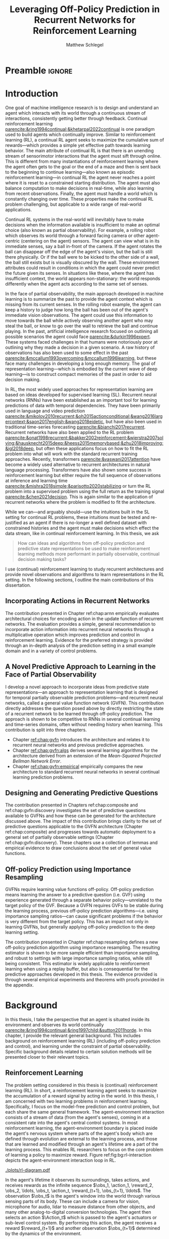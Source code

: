 #+title: Leveraging Off-Policy Prediction in Recurrent Networks for Reinforcement Learning
#+FILETAGS: :THESIS:
#+author: Matthew Schlegel
#+STARTUP: overview
#+STARTUP: nolatexpreview
#+OPTIONS: toc:nil
#+OPTIONS: title:nil
#+OPTIONS: ':t
#+LATEX_CLASS: thesis
#+LATEX_HEADER: \input{variables.tex}
#+MACRO: c #+latex: %

* Preamble                                                           :ignore:
#+begin_comment
Preamble for UofA thesis. Needed to make thesis compliant. I use this in my candidacy as well, with specific
details commented out for brevity. This makes:
- title page
- abstract page
- table of contents
- list of tables
- list of figures

and sets formatting up for main text.
#+end_comment

#+BEGIN_EXPORT LaTeX

\renewcommand{\onlyinsubfile}[1]{}
\renewcommand{\notinsubfile}[1]{#1}

\preamblepagenumbering % lower case roman numerals for early pages
\titlepage % adds title page. Can be commented out before submission if convenient

\subfile{\main/tex/abstract.tex}

\doublespacing % possible options \truedoublespacing, \singlespacing, \onehalfspacing

%%%%%%%
% Additional files for thesis
%%%%%% 

% Below are the dedication page and the quote page. FGSR requirements are not
% clear on if you can have one of each or just one or the other. They do say to
% ask your supervisor if you should have them at all.
%
% The CS Department links to a comparison of pre- and post-Spring 2014 thesis
% guidelines (https://www.ualberta.ca/computing-science/graduate-studies/current-students/dissertation-guidelines)
% The comparison document lists an optional dedication page, but no quote page.

\subfile{\main/tex/preface.tex}
\subfile{\main/tex/dedication.tex}
\subfile{\main/tex/quote.tex}
\subfile{\main/tex/acknowledgements.tex}


%\singlespacing % Flip to single spacing for table of contents settings
               % This has been accepted in the past and shouldn't be a problem
               % Now the table of contents etc.
               
\tableofcontents
\listoftables  % only if you have any
\listoffigures % only if you have any

% minimal support for list of plates and symbols (Optional)
%\begin{listofplates}
%...            % you are responsible for formatting this page.
%\end{listofplates}
%\begin{listofsymbols}
%...            % You are responsible for formatting this page
%\end{listofsymbols}
               
% A glossary of terms is also optional
\printnoidxglossaries
               
% The rest of the document has to be at least one-half-spaced.
% Double-spacing is most common, but uncomment whichever you want, or 
% single-spacing if you just want to do that for your personal purposes.
% Long-quoted passages and footnotes can be in single spacing
\doublespacing % possible options \truedoublespacing, \singlespacing, \onehalfspacing

\setforbodyoftext % settings for the body including roman numeral numbering starting at 1

#+END_EXPORT

* Introduction
:PROPERTIES:
:CUSTOM_ID: chap:introduction
:END:

One goal of machine intelligence research is to design and understand an agent which interacts with its world through a continuous stream of interactions, consistently getting better through feedback. Continual reinforcement learning [[parencite:&ring1994continual;&khetarpal2022continual]] is one paradigm used to build agents which continually improve. Similar to reinforcement learning (RL), a continual RL agent seeks to maximize the cumulative sum of rewards---which provides a simple yet effective path towards learning behavior. The main attribute of continual RL is that there is an unending stream of sensorimotor interactions that the agent must sift through online. This is different from many instantiations of reinforcement learning where the agent often gets to the goal or the end of a maze and then is sent back to the beginning to continue learning---also known as episodic reinforcement learning---in continual RL the agent never reaches a point where it is reset to a constrained starting distribution. The agent must also balance computation to make decisions in real-time, while also learning from recent observations. Finally, the agent must handle a world which is constantly changing over time. These properties make the continual RL problem challenging, but applicable to a wide range of real-world applications.

Continual RL systems in the real-world will inevitably have to make decisions when the information available is insufficient to make an optimal choice (also known as partial observability). For example, a rolling robot which observes its world through a forward facing camera or other agent-centric (centering on the agent) sensors. The agent can view what is in its immediate senses, say a ball in-front of the camera. If the agent rotates the ball can disappear off the edge of the agent's vision, but the ball is still there physically. Or if the ball were to be kicked to the other side of a wall, the ball still exists but is visually obscured by the wall. These environment attributes could result in conditions in which the agent could never predict the future given its senses. In situations like these, where the agent has insufficient context, the world appears non-stationary: the world responds differently when the agent acts according to the same set of senses.

In the face of partial observability, the main approach developed in machine learning is to summarize the past to provide the agent context which is missing from its current senses. In the rolling robot example, the agent can keep a history to judge how long the ball has been out of the agent's immediate vision observations. The agent could use this information to move towards the ball while actively observing another agent who may steal the ball, or know to go over the wall to retrieve the ball and continue playing. In the past, artificial intelligence research focused on outlining all possible scenarios the agent could face [[parencite:&durkin1996expert]]. These systems faced challenges in that humans were notoriously poor at outlining why they made a decision in a given scenario. A raw history of observations has also been used to some effect in the past [[parencite:&mccallum1993overcoming;&mccallum1996learning]], but these face many challenges in developing a long enough memory. The goal of representation learning---which is embodied by the current wave of deep learning---is to construct compact memories of the past in order to aid decision making.

In RL, the most widely used approaches for representation learning are based on ideas developed for supervised learning (SL). Recurrent neural networks (RNNs) have been established as an important tool for learning predictions of data with temporal dependencies. They have been primarily used in language and video prediction [[parencite:&mikolov2010recurrent;&oh2015actionconditional;&wang2016largercontext;&saon2017english;&wang2018eidetic]], but have also been used in traditional time-series forecasting [[parencite:&bianchi2017recurrent]]. Recurrent networks have also been applied to the RL problem [[parencite:&onat1998recurrent;&bakker2002reinforcement;&wierstra2007solving;&hausknecht2015deep;&heess2015memorybased;&zhu2018improving;&igl2018deep]], but often these applications focus on how to fit the RL problem into what will work with the standard recurrent training approaches. Recently, transformers [[parencite:&vaswani2017attention]] have become a widely used alternative to recurrent architectures in natural language processing. Transformers have also shown some success in reinforcement learning but either require the full sequence of observations at inference and learning time [[parencite:&mishra2018simple;&parisotto2020stabilizing]] or turn the RL problem into a supervised problem using the full return as the training signal [[parencite:&chen2021decision]]. This is again similar to the application of recurrent networks where the problem is modified to fit the architecture.


While we can---and arguably should---use the intuitions built in the SL setting for continual RL problems, these intuitions must be tested and re-justified as an agent if there is no-longer a well defined dataset with constrained histories and the agent must make decisions which effect the data stream, like in continual reinforcement learning. In this thesis, we ask
#+BEGIN_QUOTE
How can ideas and algorithms from off-policy prediction and predictive state representations be used to make reinforcement learning methods more performant in partially observable, continual decision making tasks?
#+END_QUOTE
I use (continual) reinforcement learning to study recurrent architectures and provide novel observations and algorithms to learn representations in the RL setting. In the following sections, I outline the main contributions of this dissertation.


** Incorporating Actions in Recurrent Networks

The contribution presented in Chapter ref:chap:arnn empirically evaluates architectural choices for encoding action in the update function of recurrent networks. The evaluation provides a simple, general recommendation to incorporate action information into recurrent neural networks through a multiplicative operation which improves prediction and control in reinforcement learning. Evidence for the preferred strategy is provided through an in-depth analysis of the prediction setting in a small example domain and in a variety of control problems.

** A Novel Predictive Approach to Learning in the Face of Partial Observability

I develop a novel approach to incorporate ideas from predictive state representations---an approach to representation learning that is designed for temporal partially observable prediction problems---and recurrent neural networks, called a general value function network (GVFN). This contribution directly addresses the question posed above by directly restricting the state of a recurrent network to be learned through off-policy prediction. The approach is shown to be competitive to RNNs in several continual learning and time-series domains, often without needing history when learning. This contribution is split into three chapters.
- Chapter [[ref:chap:gvfn]] introduces the architecture and relates it to recurrent neural networks and previous predictive approaches.
- Chapter [[ref:chap:gvfn:algs]] derives several learning algorithms for the architecture derived from an extension of the /Mean-Squared Projected Bellman Network Error/.
- Chapter [[ref:chap:gvfn:empirical]] empirically compares the new architecture to standard recurrent neural networks in several continual learning prediction problems.

** Designing and Generating Predictive Questions

The contribution presented in Chapters ref:chap:composite and ref:chap:gvfn:discovery investigates the set of predictive questions available to GVFNs and how these can be generated for the architecture discussed above. The impact of this contribution brings clarity to the set of predictive questions applicable to the GVFN architecture (Chapter ref:chap:composite) and progresses towards automatic deployment to a general set of partially observable settings (Chapter ref:chap:gvfn:discovery). These chapters use a collection of lemmas and empirical evidence to draw conclusions about the set of general value functions.

** Off-policy Prediction using Importance Resampling

GVFNs require learning value functions off-policy. Off-policy prediction means learning the answer to a predictive question (i.e. GVF) using experience generated through a separate behavior policy---unrelated to the target policy of the GVF. Because a GVFN requires GVFs to be stable during the learning process, previous off-policy prediction algorithms---i.e. using importance sampling ratios---can cause significant problems if the behavior is very different from the target policy. This has an impact not only in learning GVFNs, but generally applying off-policy prediction to the deep learning setting.

The contribution presented in Chapter ref:chap:resampling defines a new off-policy prediction algorithm using importance resampling. The resulting estimator is shown to be more sample efficient than importance sampling, and robust to settings with large importance sampling ratios, while still being consistent. This estimator is widely applicable to reinforcement learning when using a replay buffer, but also is consequential for the predictive approaches developed in this thesis. The evidence provided is through several empirical experiments and theorems with proofs provided in the appendix.

* Background


In this thesis, I take the perspective that an agent is situated inside its environment and observes its world continually [[parencite:&ring1994continual;&ring1997child;&sutton2011horde]]. In this chapter, I provide the relevant general background. This includes background on reinforcement learning (RL) (including off-policy prediction and control), and learning under the constraint of partial observability. Specific background details related to certain solution methods will be presented closer to their relevant topics.

** Reinforcement Learning
CLOSED: [2023-02-21 Tue 11:50]

The problem setting considered in this thesis is (continual) reinforcement learning (RL). In short, a reinforcement learning agent seeks to maximize the accumulation of a reward signal by acting in the world. In this thesis, I am concerned with two learning problems in reinforcement learning. Specifically, I focus on the model-free prediction and control problem, but each share the same general framework. The agent-environment interaction consists of a stream of data (from the agent's senses), coming in at a consistent rate into the agent's central control systems. In most reinforcement learning, the agent-environment boundary is placed inside the agent's nervous system where parts of the agent's body which are defined through evolution are external to the learning process, and those that are learned and modified through an agent's lifetime are a part of the learning process. This enables RL researchers to focus on the core problem of learning a policy to maximize reward. Figure ref:fig:bg:rl-interaction depicts the agent-environment interaction loop in RL.

#+caption[Diagram of the agent-environment interaction in reinforcement learning.]: Diagram of the agent-environment interaction represented in reinforcement learning. The internals of the agent are representative of the agents discussed through this thesis. The perception box denotes the function used to construct agent state. The auxiliary prediction box is used in several ways throughout the thesis. Finally, the policy can either be learned or fixed depending on the experimental question being asked.
#+name: fig:bg:rl-interaction
#+attr_latex: :width 0.8\linewidth :placement [t]
[[./plots/rl-diagram.pdf]]

In the agent's lifetime it observes its surroundings, takes actions, and receives rewards as the infinite sequence \(\obs_1, \action_1, \reward_2, \obs_2, \ldots, \obs_t, \action_t, \reward_{t+1}, \obs_{t+1}, \ldots\). The observation \(\obs_t\) is the agent's window into the world through various sensing parts of its body. These can include a camera for vision, microphone for audio, lidar to measure distance from other objects, and many other analog-to-digital conversion technologies. The agent then selects an action \(\Action_t\) which is passed to the agent's actuators or sub-level control system. By performing this action, the agent receives a reward \(\reward_{t+1}\) and another observation \(\obs_{t+1}\) determined by the dynamics of the environment.

The agent-environment interaction can be formalized as a Markov decision processes (MDP). The underlying dynamics are defined by a tuple \((\EnvStates, \Actions, \Pmat, \Rewards)\). At time-step \(t\) given the state of the environment \(\envstate_t \in \EnvStates\) [fn:: Typically, the environment state is denoted with $s$. Here I use $\psi$ to more clearly distinguish it from the state of the agent ref:sec:bg:perception.] and action taken in that state \(\action_t \in \Actions\) the environment transitions to a new state \(\envstate_{t+1} \in \EnvStates\) according to the state transition probability matrix \(\Pmat: \EnvStates \times \Actions \times \EnvStates \rightarrow [0,\infty)\) with a reward given by \(\Rewards: \EnvStates \times \Actions \rightarrow \Reals\). In the fully observable case, the agent receives the state of the environment as its observations \(\obs_t = \envstate_t\), or an equivalent state which has the Markov property \(\Prob(\obs_{t+1} | \obs_t, \action_t) = \Prob(\obs_{t+1} | \obs_0, \ldots, \obs_t, \action_t)\). We discuss the partially observable case in Section ref:sec:bg:perception. This thesis primarily assumes the discrete action setting, where the set of actions is a finite discrete set of values \(\Actions \defeq \{a_1, a_2, \ldots, a_n\}\).

The agent has several canonical internal components. A *policy* is a distribution over the space of actions \(\pi: \EnvStates \times \Actions \rightarrow [0, 1]\), which defines a way of interacting with the environment. Most often, a policy is notated as a conditional probability distribution where the probability of selecting an action given a state is \(\pi(a|\envstate)\). The return \(G_t = \sum_{i=1}^{\infty} \gamma^{i-1} \Reward_{t+i} \)[fn:: Throughout this document, unbolded uppercase variables are random variables; lowercase variables are instances of that random variable; and bolded variables are vectors] is the cumulative (discounted) reward into the future. A *value function* is a prediction of the future return the agent will obtain by following a policy. Specifically,
{{{c}}}
\begin{equation}
\Value^\pi(\envstate) = \Expected_\pi[ G_t | \EnvState_t = \envstate, \Action_t \sim \pi(\cdot| \EnvState_t)] \label{eqn:value}
\end{equation}
{{{c}}}
{{{c}}}
with a state-action value function defined similarly
\[
\QValue^\pi(\envstate, \action) = \Expected_\pi [ G_t | \EnvState_t = \envstate, \Action_t = \action].
\]
The operator \(\mathbb{E}_{\tpolicy}\) indicates an expectation with actions selected according to policy $\pi$. This thesis uses both state value functions and state-action value functions to do prediction and control. In the following sections I will 1) go into the specifics of the prediction (Section ref:sec:bg:prediction) and control (Section ref:sec:bg:control) problems as they relate to this thesis, and 2) introduce this framework to the partially observable case.

** Prediction
:PROPERTIES:
:CUSTOM_ID: sec:bg:prediction
:END:

The prediction problem in RL is that of learning value functions efficiently and accurately. This process can be used to improve an agent's policy through value iteration or policy iteration [[parencite:&sutton2018reinforcement]], or to learn temporal abstractions of the sensorimotor stream through options or general value functions (see Section ref:sec:bg:temporal-abstractions for more details). A value function can be learned either on-policy or off-policy through temporal difference learning. In this section, I introduce the on and off-policy prediction problem as used throughout this text.

As introduced above in Equation eqref:eqn:value, a *value function* is a prediction of the future cumulative (discounted) reward received by following a policy \(\tpolicy\). GVFs encompass standard value functions, where the cumulant is a reward. Otherwise, GVFs enable predictions about discounted sums of others signals, when following a target policy \(\tpolicy\). These values are typically estimated using parametric function approximation, with weights \(\weights \in \RR^d\) defining approximate values \(\Value(\envstate; \weights)\).

The simplest algorithm to learn the value function is through Monte-Carlo sampling. The brief of the algorithm is to get samples of the return starting in state $\EnvState$ following policy $\tpolicy$, which are then averaged to receive the expected return. You can use the trajectories to estimate the returns for either first-visit to a specific state or on every visit, see parencite:&singh1996reinforcementa;&sutton2018reinforcement for more details. This algorithm only requires the environment to be episodic (i.e. clear terminations) and converges to the true value function as the number of rollouts grow.

Another approach to learning value functions is to take advantage of the Bellman equation through dynamic programming. The Bellman equation for the value function $\Value_\tpolicy(\EnvState)$
\begin{align*}
\Value^\pi(\envstate) &= \Expected_\tpolicy[G_t | \EnvState_t = \envstate, \Action_t \sim \tpolicy(\cdot | \EnvState)] \\
&= \Expected_\tpolicy[\Reward_t + \gamma G_{t+1} | \EnvState_t = \envstate, \Action_t \sim \tpolicy(\cdot | \EnvState)] \\
&= \overline{R}(\envstate, \pi(\envstate)) + \gamma \sum_{\envstate^\prime} P(\envstate^\prime | \envstate, \Action_t \sim \tpolicy(\envstate)) \Value^\tpolicy(\envstate^\prime)
\end{align*}
where \(\overline{R}(\envstate, \tpolicy(\envstate))\) is the expected one-step reward for policy $\tpolicy$ in state $\envstate$. The algorithm uses the transition dynamics of the environment $\Pmat$ to iteratively calculate the value function through dynamic programming [[parencite:&sutton2018reinforcement]].

Temporal-difference learning combines advantages of both these algorithms, eliminating the need for environment dynamics (as in dynamic programming) and episodic environments (as in Monte-Carlo sampling). For tabular settings, TD learning follows the update rule
\[
\Value(\EnvState_t) \leftarrow \Value(\EnvState_t) + \alpha \left[\Reward_t + \gamma V(\EnvState_{t+1}) - V(\EnvState_t)\right].
\]
The target for the temporal-difference learning algorithm is known as the TD target \(\Reward_t + \gamma \Value(\EnvState_{t+1})\). TD bootstraps using the previous estimate of the return on the next state \(\Value(\EnvState_{t+1})\) (like dynamic programming) while sampling transitions from the environment following \(\tpolicy\) (like Monte-Carlo sampling).

When using function approximation, the preferred approach is to follow the gradient taken of the value function with respect to the parameters of your function. This is known as the semi-gradient TD learning algorithm
\begin{align*}
\delta_t &= \Reward_t + \gamma \Value(\EnvState_{t+1}; \weights_t) - \Value(\EnvState_t; \weights_t) \\
\weights_{t+1} &\leftarrow \weights_t + \alpha\delta_t \nabla_\weights \Value(\EnvState_t; \weights_t).
\end{align*}
This update can be seen as minimizing the mean squared TD objective \(\loss(\EnvState_t, \EnvState_{t+1}, \Reward_t) = (\Value(\EnvState_t; \weights_t) - U_t)^2\) assuming the bootstrapped target \(U_t = \Reward_t + \gamma \Value(\EnvState_{t+1}; \weights_t)\) has gradient \(\nabla_\weights U_t = 0\).


*** Off-policy Prediction

In off-policy prediction, transitions are sampled according to behavior policy, rather than the target policy. 
To get an unbiased sample of an update to the weights, the action probabilities need to be adjusted. Consider on-policy temporal difference (TD) learning, with update \(\alpha_t\delta_t\nabla_\weights \Value(\envstate; \weights_t)\) for a given \(\EnvState_t = \envstate\), for learning rate \(\alpha_t \in \RR^+\) and TD-error \(\delta_t \defeq R_{t+1} + \gamma_{t+1}\Value(\EnvState_{t+1}; \weights_t) -  \Value(\envstate; \weights_t)\). If actions are instead sampled according to a behavior policy \(\bpolicy: \EnvStates \times \Actions \rightarrow [0,1]\), then importance sampling (IS) is used to modify the update, giving the off-policy TD update $\alpha_t\rho_t\delta_t\nabla_\weights \Value(\envstate; \weights_t)$ for IS ratio $\rho_t \defeq \frac{\tpolicy(\Action_t | \EnvState_t)}{\bpolicy(\Action_t | \EnvState_t)}$.  Given state $\EnvState_t = \envstate$, if $\bpolicy(\Action | \envstate) > 0$ when $\tpolicy(\Action | \envstate) > 0$, then the expected value of these two updates are equal. To see why, notice that
{{{c}}}
\begin{equation*}
  \mathbb{E}_\mu\left[\alpha_t\rho_t\delta_t\nabla_\weights \Value(\EnvState_t; \weights_t) |\EnvState_t = \envstate\right]
  =  \alpha_t\nabla_\weights \Value(\envstate;\weights_t)\mathbb{E}_\mu\left[\rho_t\delta_t |\EnvState_t = \envstate\right]
\end{equation*}
which equals $\mathbb{E}_\pi\left[\alpha_t\rho_t\delta_t\nabla_\weights \Value(\EnvState_t; \weights_t) |\EnvState_t = \envstate\right]$ because
{{{c}}}
\begin{align*}
\mathbb{E}_\mu\left[\rho_t\delta_t |\EnvState_t = \envstate\right] 
&= \sum_{\action \in \Actions} \mu(\action | \envstate) \frac{\tpolicy(\action | \envstate)}{\bpolicy(\action | \envstate)} \mathbb{E}\left[\delta_t |\EnvState_t = \envstate, \Action_t = \action \right]\\
&= \mathbb{E}_\pi\left[\delta_t |\EnvState_t = \envstate\right].
\end{align*}

Though unbiased, IS can be high-variance. A lower variance alternative is Weighted IS (WIS). For a batch consisting of transitions $\{(\envstate_i, \action_i, \envstate_{i+1}, \reward_{i+1}, \rho_i)\}_{i=1}^n$, batch WIS uses a normalized estimate for the update.
For example, an offline batch WIS TD algorithm, denoted WIS-Optimal below, would use update \(\alpha_t \frac{\rho_t}{\sum_{i=1}^n \rho_i} \delta_t\nabla_\weights \Value(\envstate; \weights_t)\). Obtaining an efficient WIS update is not straightforward, however, when learning online and has resulted in algorithms in the SGD setting (i.e. $n=1$) specialized to tabular parencite:&precup2001offpolicy and linear functions parencite:&mahmood2014weighted;&mahmood2015off.

While the above objectives have been shown to work in a wide range of problem settings, there are a series of known counter examples where these algorithms do not converge. This is due to what is known as the deadly-triad in off-policy semi-gradient TD: off-policy updates, function approximation, and bootstrapping [[parencite:&baird1995residual;&sutton2018reinforcement;&vanhasselt2018deep]]. Removing any of these properties results in a convergent learning rule. Instead, minimizing an objective known as the /mean squared projected Bellman error/ (MSPBE) converges to the TD fixed point. This objective minimizes the full Bellman error through a projection operator [[parencite:&sutton2009fast;&maei2009convergent]]. Minimizing this objective results in several algorithms including one known as temporal-difference with corrections (TDC). For linear function approximation $V(\EnvState_t; \weights_t) = \weights_t^\trans \phivec_t$ (where \(\phivec_t\) is the feature vector corresponding to state \(\EnvState_t\))
\begin{align*}
\weights_{t+1} &\leftarrow \weights_{t} + \alpha \delta_t \phivec_t - \alpha \gamma \phivec_{t+1} (\phivec_t^\trans \secweights_{t}) \\
\secweights_{t+1} &\leftarrow \secweights_t + \beta(\delta_t - \phivec_t^\trans \secweights_t) \phivec_t
\end{align*}
where \(\alpha\) and \(\beta\) are learning rates which can also be set per time-step. This algorithm can also be derived when the value function is non-linear [[parencite:&maei2009convergent]]. See Chapter ref:chap:gvfn:algs for a non-linear derivation with added constraints.

** Control in Reinforcement Learning
CLOSED: [2023-02-21 Tue 11:50]
:PROPERTIES:
:CUSTOM_ID: sec:bg:control
:END:
The control problem is the process of learning a policy which the agent can use to decide actions. There are many possible approaches for control in reinforcement learning, from value-based control to direct policy optimization through policy gradient and actor critic methods. All the control experiments in this thesis use value-based control as a means to study the perception of reinforcement learning agents (see ref:sec:bg:perception for more details).

As defined above, a state-action value function
\[
Q^*(\envstate, \action) = \Expected_{\optpolicy} [ G_t | \EnvState_t = \envstate, \Action_t = \action].
\]
where \(\optpolicy\) is the optimal policy is the main object for value based control. The goal of the agent is to search through the space of policies to maximize the total return the agent will receive from any state, or in other words to find the optimal policy \(\optpolicy\). In this thesis, our control experiments are restricted to Q-learning [[parencite:&watkins1992qlearning;&mnih2015humanlevel]], an off-policy technique which learns the optimal policy. Q-learning, in its simplest form, is defined by the following set of updates
\begin{align*}
\delta_{t+1} &= \Reward_{t+1} + \gamma \max_a (Q(\EnvState_{t+1}, a)) - Q(\EnvState_t, \Action_t) \\
Q(\EnvState_t, \Action_t) &\leftarrow Q(\EnvState_t, \Action_t) + \alpha\delta_{t+1}
\end{align*}
Similarly to the TD learning rule, semi-gradient updates can be derived from the tabular rule by minimizing an objective
\begin{align*}
U_t &= \Reward_{t+1} + \gamma \max_a (Q(\EnvState_{t+1}, a)) \\
\loss(\EnvState, \Action, \EnvState^\prime, \Reward_t) &= ( \QValue(\EnvState, \Action; \weights) - U_t )^2.
\end{align*}
So far, the above update rule for q-learning is defined for the tabular setting. In section ref:sec:bg:deeprl, this algorithm is extended to the function approximation setting.

** Perception and Partial Observability in Reinforcement Learning
:PROPERTIES:
:CUSTOM_ID: sec:bg:perception
:END:

In a setting which is partially observable the observations are a function of an unknown, unobserved underlying state.
The dynamics, like in the fully observable case, are specified by transition probabilities \(\Pfcn = \EnvStates \times \Actions \times \EnvStates \rightarrow [0,\infty)\) with state-space \(\EnvStates\) and action-space \(\Actions\). On each time step the agent receives an observation vector \(\obs_t \in \Observations \subset \Reals^\obssize\), as a function \(\obs_t = f_\obs(\envstate_t)\) of the underlying state \(\envstate_t \in \EnvStates\). The agent only observes \(\obs_t \neq \envstate_t\), and then takes an action \(\action_t\), producing a sequence of observations and actions: \(\obs_{0}, \action_{0}, \obs_{1}, \action_1, \ldots\).

Observations do not have the Markov property to enable the use of the above reinforcement learning algorithms. Instead, the agent will define its functions through histories of observation action sequences. A history \(h_k \defeq (\obs_0, a_0, \ldots, \obs_{k-1}, a_{k-1}, \obs_k)\) is said to have the Markov property if \(p(\obs_{k+1} | \hist_k, a_k) = p(\obs_{k+1} |\obs_{-1}, a_{-1}, \hist_k, a_k)\), where \(-1\) indexing is meant to mean an observation that comes before the history. A history can be said to be minimal if it is the minimal history needed to ensure the Markov property \(p(\obs_{k+1} | \hist_k, a_k) \neq p(\obs_{k+1} | \obs_1, a_1, \ldots, \obs_{k-1}, a_{k-1}, \obs_k, a_k)\). The minimal set of histories \(\Hist\) enables the Markov property for the distribution over next observation
{{{c}}}
{{{c}}}
\begin{equation}
\Hist = \left\{ \hist_k \ | \ \text{ where $h_k$ has both the Markov and minimal properties. } \right\}.
\end{equation}
{{{c}}}
The goal for the agent under partial observability is to identify a state representation \(\state_t \in \RR^\numgvfs\) which is a sufficient statistic (summary) of history \(\Hist\), for targets \(y_t\). More precisely, such a /sufficient state/ ensures that \(y_t\) given this state is independent of history \(\hist_t = \obs_0, \action_{0}, \obs_1, \action_1, \ldots, \obs_{t-1}, \action_{t-1}, \obs_{t}\),
{{{c}}}
{{{c}}}
\begin{equation}
  p(y_{t} | \State_t) = p(y_{t} | \State_t, \hist_t)
\end{equation}
{{{c}}}
{{{c}}}
or so that statistics about the target are independent of history, such as \(\mathbb{E}[Y_{t} | \state_t] = \mathbb{E}[Y_{t} | \state_t, \hist_t]\).
Such a state summarizes the history, removing the need to store the entire (potentially infinite) history.

In the next two sections, I detail recurrent neural networks (RNNs) and the algorithms used to train RNNs in SL and RL.

# \begin{equation}
# \!\Hist = \left\{ \hist_n \!=\! (\obs_0, \action_0, \ldots, \obs_{n-1}, \action_{n-1}, \obs_n) \ | \ \substack{\text{(Markov property)} \Pr(\obs_{n+1} | \hist_n, \action_n ) = \Pr(\obs_{n+1} | \obs_{-1} \action_{-1} \hist_n \action_n), \\ \text{ (Minimal history) }   \Pr(\obs_{n+1} | \hist_n ) \neq \Pr(\obs_{n+1} | \obs_1, \action_1, \ldots, \action_{n-1}, \obs_n )} \right\}.
# \end{equation}



*** Recurrent Neural Networks
CLOSED: [2023-02-22 Wed 13:17]
:PROPERTIES:
:CUSTOM_ID: sec:bg:rnns
:END:

Recurrent neural networks (RNNs) have been established as an important tool for learning predictions of data with temporal dependencies. They have been primarily used in language and video prediction [[parencite:&mikolov2010recurrent;&wang2016largercontext;&saon2017english;&wang2018eidetic;&oh2015actionconditional]], but have also been used in traditional time-series forecasting [[parencite:&bianchi2017recurrent]] and RL [[parencite:&onat1998recurrent;&bakker2002reinforcement;&wierstra2007solving;&hausknecht2015deep;&heess2015memorybased;&zhu2018improving;&igl2018deep]]. In this section, I will outline the three major architectures applied in this thesis. In the next section I will detail the algorithms deployed to train these architectures in SL and RL.

#+caption[A visual representation of a simple recurrent network.]: A visual representation of a simple recurrent network. The dotted lines denote gradients while the solid lines denote the forward operations both going through time.
#+attr_latex: :width 0.8\linewidth :placement [t]
[[./plots/figures/RNN_fix.pdf]]
 
An RNN provides one such solution to learning \(\agentstate_t\) and the associated state update function. The simplest RNN is one which calculates state \(\state_t \in \Reals^\statesize\) recursively,
{{{c}}}
\[\agentstate_t = \sigma(\weights \xvec_t + \bvec)\]
{{{c}}}

\noindent where \(\xvec_t = [\obs_t, \agentstate_{t-1}]\) and \(\sigma\) is any non-linear transfer function (typically tanh). While concatenating information (or doing additive operations) has become standard in RNNs, another idea explored
\[
  \agentstate_{t,i} = \sigma\left(\sum_{j=1}^M \sum_{k=1}^N\weights_{ijk} \obs_{t,j} \agentstate_{t-1,k} + \bvec_i\right) \quad\quad \triangleright \text{ where } \weights \in \Reals^{|\agentstate| \times |\obs| \times |\agentstate| }
\]
where indexing into a vector on time-step t is indicated through a double subscript as \(\agentstate_{t,j}\) for the \(j\)th component of \(\agentstate_t\). Using this type of operation was initially called second-order RNNs [[parencite:&goudreau1994firstorder]], and was also explored in one of the first landmark successes of RNNs [[parencite:&sutskever2011generating]] in a character-level language modeling task.

There are several known problems with simple recurrent units (or simple recurrent cells). The first is known as the vanishing and exploding gradient problem [[parencite:&pascanu2013difficulty]]. In this, as gradients are multiplied together (via the chain rule in back-propagation through time) the gradient can either become very large or vanish into nothing. In either case, the learned networks often cannot perform well and a number of practical tricks are applied to stabilize learning [[parencite:&bengio2013advances]]. The second problem is called saturation. This occurs when the weights \(\weights\) become large and the activations of the hidden units are at the extremes of the transfer function. While not problematic for learning stability, this can limit the capacity of the network and make tracking changes in the environment dynamics more difficult [[parencite:&chandar2019nonsaturating]].

Many specialized architectures have been developed to improve learning with recurrence. These architectures are designed to better learn long-temporal dependences and avoid saturation [[parencite:&hochreiter1997long;&cho2014properties;&chung2014empirical;&greff2017lstm;&chandar2019nonsaturating]]. The experiments presented in this work use three cell types. The first was the simple RNN introduced earlier in this section. The other cells used are Long short-term memory cells (LSTM) [[parencite:&hochreiter1997long]], and gated-recurrent units (GRU) [[parencite:&chung2014empirical]] which are standard cells used throughout sequence prediction in supervised learning. Long short-term memory cells (LSTM) were developed to address the issues with modeling long-temporal dependencies and the vanishing gradients problem observed in simple RNN cells. Gated-recurrent units (GRU) are a modification from the LSTM cell which maintains performance in many settings, improves ease of use, and improves computational footprint [[parencite:&greff2017lstm]]. 

*** Back-Propagation Through Time
CLOSED: [2023-03-28 Tue 13:03]
:PROPERTIES:
:CUSTOM_ID: sec:bg:bptt
:END:


In supervised learning, back-propagation through time (BPTT) [[parencite:&mozer1995focused]] is a commonly used algorithm for estimating the gradients of recurrent networks. In this section, BPTT is briefly introduced alongside some alternatives.
This algorithm effectively unrolls the network through the sequence and calculates the gradient as if it was one large network with shared weights. When calculating the gradients through time for a specific sample using BPTT, the loss can be defined [fn:: You can also sum over the temporal dimension, passing in a sequence of labels to the loss. In this work, the loss is calculated with respect to the most recent time-step (or the end of sampled sequence) and calculate gradients back from this.] as
{{{c}}}
\[
  \mathcal{L}_{t}(\obs_1, \ldots, \obs_t, y_{t}, \weights_t) = \sum_{i}^{N} (\Value_i(\agentstate(\obs_1, \ldots, \obs_t; \weights_t)) - y_{t, i})^2
\]
{{{c}}}
where \(N\) is the size of the batch, and \(y\) is the target defined by the specific algorithm, and \(t\) is the current time. This will calculate the loss for a single step at the end of the sequence rolling back through the entire sequence to the beginning.

One might notice the above loss function requires growing computational and memory requirements as the agent interacts with the environment. To limit the computational and memory concerns, the current standard in training recurrent architectures in RL is truncated back-propagation through time. \(p\)-BPTT truncates the unrolling of the network to some number of steps \(p\). While this alleviates computational-cost concerns, the learning performance can be sensitive to the truncation parameter [[parencite:&pascanu2013difficulty]], particularly if the dependencies back-in-time are longer than the chosen \(p\)---as reaffirmed by the results in this thesis. The loss is slightly modified from above as
\[
  \mathcal{L}_{t}(\obs_{t-p}, \ldots, \obs_t, y_{t}, \weights_t) = \sum_{i}^{N} (\Value_i(\agentstate(\obs_{t-p}, \ldots, \obs_t; \weights_t)) - y_{t, i})^2.
\]

An alternative to \(p\)-BPTT is real time recurrent learning (RTRL) parencite:&williams1989learning. Unfortunately RTRL is known to suffer high computational costs for large networks. Several approximations have been developed to alleviate these costs [[parencite:&tallec2018unbiased;&mujika2018approximating]], but these algorithms often struggle from high variance updates making learning slow. The approximation to the RTRL influence matrix proposed by cite:&menick2020practical shows significant promise in sparse recurrent networks, even outperforming BPTT when trained fully online. citeauthor:&ke2018sparse (citeyear:&ke2018sparse) propose a sparse attentive backtracking credit assignment algorithm inspired by hippocampal replay, showing evidence the algorithm has beneficial properties of both BPTT and truncated BPTT. The focused architecture was often able to compete with the fully connected architecture on length of learned temporal sequence and prediction error on several benchmark tasks. Another line of search/credit assignment algorithms is generate and test [[parencite:&kudenko1998feature;&mahmood2013representation;&dohare2022continual;&samani2021learning]]. These search algorithms aren't as tied to their initialization as other systems as they intermittently inject randomness into their search to jump out of local minima. Many of these approaches combine both gradient descent and generate and test to gain the benefits of both. While a full generate and test solution is possible, finding the right heuristics to generate useful state objects quickly could be problem dependent.

** Prediction and Control in Deep Recurrent Reinforcement Learning
:PROPERTIES:
:CUSTOM_ID: sec:bg:deeprl
:END:


When applying deep recurrent neural networks to the RL setting, there are several components which have been shown improve learning [[parencite:&mnih2015humanlevel]]. In this section, these components are introduced in a piecemeal way. In the empirical results of this thesis, all details are provided closer to their respective results.


*Loss Functions:* In all the following results, semi-gradient learning updates are used unless otherwise specified. Given a loss function of the form
\[
\loss(\State_t, \Action_t, \State_{t+1}, \Reward_t) =
f(U_t, \QValue(\State_t, \Action_t; \weights))
\]
where the bootstrapped target is \(U_t = \Reward_t + \gamma \max_a\QValue(\State_{t+1}, a; \weights_t)\) for Watkins q-learning [[parencite:&watkins1992qlearning]]. The semi-gradient learning update only considers the gradient with respect to \(\QValue(\State, \Action; \weights)\) where the gradient of the target \(\nabla_\weights U_t = 0\). The function $f$ is the mean squared error \(f(\hat{y}, y) = (\hat{y} - y)^2\), unless otherwise specified.

*Experience Replay Buffer:* The experience replay buffer is mechanism for re-using data [[parencite:&lin1993reinforcement;&lin1992selfimproving]] and for inducing an almost independent, identically distributed set of examples with which to train the network [[parencite:&mnih2015humanlevel;&schaul2015prioritized]]. The replay buffer simply is a buffer of stored transitions \((\State, \Action, \State\prime, \Reward)\) which is sampled according to some distribution (typically uniform).

*Target Networks:* Target networks are a slow moving copy of the network representing the q-function. It is updated according to pre-determined frequency of agent steps. The target-network is used to calculate the bootstrapped target (\(U_t\) above). This is said to provide a more stable target for the network to approximate [[parencite:&mnih2015humanlevel]].

*Auxiliary Tasks:* Auxiliary tasks are a set of learning objectives unrelated to the underlying control problem used to supplement an often sparse reward structure. These tasks are often prediction tasks of the observations on a separate head of the network [[parencite:&jaderberg2017reinforcement]]. They have also been defined as a set of general value functions (see section ref:sec:bg:temporal-abstractions) [[parencite:&sutton2011horde;&jaderberg2017reinforcement]] and discovered through a meta-learning process [[parencite:&veeriah2019discovery]] or generate-and-test [[parencite:&rafiee2022auxiliary]].

*** Architectural Choices for Recurrent Networks in RL
:PROPERTIES:
:CUSTOM_ID: sec:arnn:arch-choice
:END:
Previously, the components of a deep feed-forward reinforcement learning agent were introduced. Many of these components are the same when the architecture is recurrent, but there are minor differences and challenges which are described below.
  
*The woes of the experience replay buffer:* Current deep learning, including recurrent architectures, in reinforcement learning include the need for an experience replay buffer. While a learning algorithm which overcomes this limitation would likely be preferable, in the short term cohesive strategies for combining an experience replay with recurrent architectures should be empirically explored. There are two major approaches currently: 1) using the stale traces, or 2) warming up the agent from the beginning (or some number of time-steps prior) of an episode parencite:&hausknecht2015deep. Instead, a third strategy is used in this thesis, we use gradient information to refresh the hidden state to minimize the objective. We found little difference between this and the stale approach. For much more insight and discussion on this choice (see cite:&kapturowski2019recurrent).
  
*Target networks and state:* Using a recurrent target network introduces a new challenge. Specifically, in the approach chosen to initialize the hidden state of the target network. Several choices could be made such as rolling forward from the start of an episode, or using the state stored in the replay buffer generated when the example was originally seen. Another possible approach is to use the state in the buffer to regularize the learning of the network [[parencite:&nath2020training]]. Unless otherwise specified, the following results simply use the state stored in the buffer to initialize the recurrent network at the beginning of a sequence.

*Objectives matter even more:* It is known that some objective functions are more learnable in both the fully and partially observable settings parencite:&mozer1991induction;&vanhasselt2015learning. In this thesis, a specific loss structure is adopted to make comparisons between several styles of architectures (see section ref:sec:bg:bptt  for details), but others could have been used. Another addition are auxiliary tasks which augment the objective function parencite:&jaderberg2017reinforcement, and has been argued to improve learning state representations.

** Temporal Abstractions in Reinforcement Learning
:PROPERTIES:
:CUSTOM_ID: sec:bg:temporal-abstractions
:END:

Reinforcement learning is built on predicting the effect of behavior on future observations and rewards. Many of our algorithms learn predictions of a cumulative sum of (discounted) future rewards, which is used as a bedrock for learning desirable policies. While reward has been the primary predictive target of focus, TD models [[parencite:&sutton1995td]] lay out the use of temporal-difference learning to learn a world model through value function predictions. Temporal-difference networks [[parencite:&tanner2005thesis;&sutton2005temporaldifference]] take advantage of this abstraction and build state and representations through predictions. [[citeauthor:&sutton2011horde]] ([[citeyear:&sutton2011horde]]) and [[citeauthor:&white2015developing]] ([[citeyear:&white2015developing]]) further the predictive perspective by developing a predictive approach to building world knowledge through general value functions (GVFs).


Two objects in RL which enable agents to reason beyond the moment-to-moment stream of experience are known as *options* [[parencite:&precup1998theoretical]] and *general value functions* (GVFs) [[parencite:&sutton2011horde]]. In this thesis, I focus on applying GVFs to learning a representation of history, leaving the incorporation of options for future work. GVFs have been pursued broadly in reinforcement learning: [[citeauthor:&gunther2016intelligent]] ([[citeyear:&gunther2016intelligent]]) used GVFs to build an open loop laser welder controller, [[citeauthor:&linke2020adapting]] ([[citeyear:&linke2020adapting]]) and [[citeauthor:&mcleod2021continual]] ([[citeyear:&mcleod2021continual]]) used predictions and their learning progress to develop an intrinsic reward, [[citeauthor:&edwards2016application]] ([[citeyear:&edwards2016application]]) used GVFs to build controllers for myoelectric prosthetics, using GVFs for auxiliary training tasks to improve representation learning [[parencite:&jaderberg2017reinforcement;&veeriah2019discovery]], to extend a value function's approximation to generalize over goals as well as states [[parencite:&schaul2015universal]], and to create a scheduled controller from a set of sub-tasks for sparse reward problems [[parencite:&riedmiller2018learning]]. Successor representations and features are predictions of the state, learned or given, which have been shown to improve learning performance [[parencite:&dayan1993improving;&russek2017predictive;&barreto2018successor;&sherstan2018accelerating]].


General value functions are a generalization of value functions enabling agents to learn value function predictions of their sensorimotor stream beyond a reward signal. A GVF question is a tuple \((\tpolicy, \cumulant, \gamma)\) composed of a policy \(\tpolicy: \States \times \Actions \rightarrow [0, \infty)\), cumulant \(\cumulant: \States \times \Actions \times \States \rightarrow \RR\) and a continuation (or discount) function[fn:: The original GVF definition assumed the continuation was only a function of \(\State_{t+1}\). This was later extended to transition-based continuation parencite:&white2017unifying, to better encompass episodic problems. Namely, it allows for different continuations based on the transition, such as if there is a sudden change from \(\State_t\) to \(\State_{t+1}\). I use this more general definition for this reason, and because the cumulant itself is already defined on the three tuple \((\State_t, a_t, \State_{t+1})\).] \(\gamma: \States \times \Actions \times \States \rightarrow [0,1]\) [[parencite:&white2017unifying]]. The answer to a GVF question is a mapping \(\Value: \States \rightarrow \Reals\) or \(\QValue: \States \times \Actions \rightarrow \Reals\) to the expected discounted return of a cumulant function [fn:: Note how \(\State\) is used instead of \(\EnvState\) in these definitions. While the definition can be for either the agent state or the environment state, this dissertation focuses on the case when it is a function of agent state or history. See Chapter ref:chap:gvfn for more details on GVFs defined on history.]:
\[
\Value_{c, \gamma, \pi}(s) = \Expected\left[\sum_{k=t}^\infty \left(\prod_{i=t+1}^k \gamma(S_{i-1}, \Action_{i-1}, S_i)\right) c(\State_{i-1}, \Action_{i-1}, \State_{i}) \middle| S_t = s, A_{t:\infty} \sim \pi \right].
\]

General value functions were introduced in the context of prediction (i.e. as a prediction demon). This object can be used in both prediction (as described above) and for control (similarly to options). A control demon is encoded into a state-action value function and learned through Q-learning [[parencite:&watkins1992qlearning]] or Sarsa [[parencite:&rummery1994line]] to maximize the return. This is similar to the control problem (Section ref:sec:bg:control)---where the objective is to use value iteration to learn a policy---but often the behavior policy is arbitrarily different from the current policy of the demon. While these objects present unique sets of predictive information, our focus in the thesis will be on prediction demons throughout the thesis and consider the incorporation of control demons in future work. GVF questions, or the definitions used here, can be used as a unifying specification for reinforcement learning tasks (i.e. for options, predictions, control, etc...) [[parencite:&white2017unifying]].

* Incorporating Action into a Recurrent Network
:PROPERTIES:
:CUSTOM_ID: chap:arnn
:END:

Before we address the research question posed in this thesis, first we take a deeper look at how recurrent architectures are used in reinforcement learning and how we can improve them. One important design decision is the strategy used to incorporate action in the state update function which can have a large impact on the agent's ability to predict and control (see Figure ref:fig:arnn:ring-world-example). This has been noted before, [[cite:&zhu2018improving]] provides a discussion on the importance of these choices developing an architecture which encodes the action through several layers before concatenating with the observation encoding. Other types of action encodings have been used for the state update in RNNs for RL [[parencite:&schaefer2007recurrent;&zhu2018improving;&schlegel2021general]], but without an in-depth discussion or focus on the ramifications of the particular choice of architecture.  In other cases, action has seemingly been omitted [[parencite:&oh2015actionconditional;&hausknecht2015deep;&espeholt2018impala]]. Other state construction approaches also see action as a primary component, predictive representations of state encode predictions as the likelihood of seeing action-observation pairs given a history [[parencite:&littman2002predictive]].

The major contribution of this chapter is the comparison and analysis of several architectures for incorporating action into the state-update function of an RNN in partially observable RL settings. Many of these architectures have been proposed previously for recurrent architectures (i.e. [[cite:&zhu2018improving;&schlegel2021general]]), and others are either related to or obvious extensions of those architectures. The results include an in-depth empirical evaluation on several illustrative domains, and outline the relationship between the domain and architectures using the deep recurrent q-network (DRQN) framework [[parencite:&hausknecht2015deep]].


#+CAPTION[Learning Curves for various RNN cells in Ring World using experience replay and three strategies to incorporate action into an RNN.]: Learning Curves for various RNN cells in Ring World using experience replay and three strategies to incorporate action into an RNN. The agent learns 20 GVF predictions for 300k steps. The results reported is the root mean squared value error averaged over 50 runs with \(95\%\) confidence intervals with window averaging over 1000 steps. See Section ref:sec:arnn:learnability for full details.
#+ATTR_LaTeX: :placement [t]
#+NAME: fig:arnn:ring-world-example
[[./plots/arnns/figures/ringworld_example_lc.pdf]]

** Constructing State with Recurrent Networks
CLOSED: [2023-01-18 Wed 13:57]

For convenience, this section reiterates some of the details used to learn a state-update function using recurrent neural networks. Much of the content is the same as found in Section ref:sec:bg:perception, with details specific to this contribution. Specifically, the details needed for incorporating RNNs into the deep Q-network framework as originally discussed by [[citeauthor:&hausknecht2015deep]] ([[citeyear:&hausknecht2015deep]]).

For effective prediction and control, the agent requires a state
representation \(\state_t \in \Reals^\statesize\) that is a sufficient statistic of the past: \( \Expected\left[ G^c_t | \state_t \right] = \Expected\left[G^c_t | \state_t, \hist_t\right]\). When the agent learns such a state, it can build policies and value functions without the need to store any history. For example, for prediction, it can learn \(V(\state_t) \approx \Expected\left[ G^c_t | \state_t \right]\).

An RNN provides one such solution to learning \(\state_t\) and associated state update function. The simplest RNN is one which learns the parameters \(\weights \in \Reals^\numparams\) recursively
\[
  \state_t = \sigma(\weights \xvec_t + \bvec)
\]
where \(\xvec_t = [\obs_t, \state_{t-1}]\) and \(\sigma\) is any non-linear transfer function (typically \(tanh\)). In this chapter we use truncated back-propagation through time (p-BPTT) with details provided in section ref:sec:bg:perception.

To improve sample efficiency experience replay (ER) is incorporated. ER is a critical part of a deep (recurrent) system in RL parencite:&mnih2015humanlevel;&hausknecht2015deep. There are two key choices here: how states are stored and updated in the buffer and how sequences are sampled parencite:&kapturowski2019recurrent. In the following sections, the hidden state of the cell is stored in the experience replay buffer as apart of the experience tuple. This is then used to initialize the state when sampled from the buffer for both the target and non-target networks. Gradients are passed back to the stored state to update them along with our model parameters, see a full discussion in Section ref:sec:conc:arnn:open-problems. A separate initial state is also stored for the beginning of episodes, which is updated with gradients. This is slightly differ from the approach taken by cite:&kapturowski2019recurrent, but this architectural choice should have little impact on the results presented here. If the beginning of an episode is sampled from the replay, the most up to date version of this vector was used to initialize the hidden state. The agent samples states across the episode. For samples at the end of the episode, a shorter sequence length \(\tau\) is used.

** Tensors and Low-Rank Decompositions
CLOSED: [2023-02-24 Fri 10:08]
:PROPERTIES:
:CUSTOM_ID: sec:bg:tensor
:END:

#  I introduce notation used in the next section as well as some details on low-rank decompositions used in some of the architectures.

Before getting to the details of how to encode actions in the state-update function, I will provide the required background on Tensors. The simplest, albeit slightly inaccurate, way to describe and use a tensor is as a multi-dimensional array of numbers (either real or complex) which transform under coordinate changes in predictable ways. In this chapter, tensors are multi-dimensional arrays using Einstein summation notation. The ith, jth, kth component of an order-3 tensor will be denoted with lower indices \(\weightmat_{ijk} \in \Reals\) with associated dimension size denoted with corresponding uppercase letters as \(\weightmat \in \Reals^{I\times J\times K}\). 

Like matrices, tensors have a number of decompositions which can prove useful. For example, every tensor can be factorized using canonical polyadic decomposition (CP decomposition), which decomposes an order-N tensor \(\weightmat \in \Reals^{I_1 \times I_2 \times \ldots \times I_N}\) into N matrices as follows
{{{c}}}
\begin{align*}
  \weightmat_{i_1, i_2, \ldots} &= \sum_{r=1}^R \lambda_r \weightmat^{(1)}_{i_1, r}  \weightmat^{(2)}_{i_2, r}  \ldots \weightmat^{(N)}_{i_N, r} \\
  &= \lambda_r \weightmat^{(1)}_{i_1, r}  \weightmat^{(2)}_{i_2, r} \ldots \weightmat^{(N)}_{i_N, r} \quad \triangleright \text{Explicit summation over $r\in\{1,\ldots,R\}$.}
\end{align*}
{{{c}}}
{{{c}}}
where \(\weightmat^{(j)} \in \Reals^{I_j \times R}\), and \(R\) is the rank of the tensor. This is a generalization of matrix rank decomposition, and exists for all tensors with finite dimensions.

Working with tensors takes a bit more care in deciding which fibers (generalization of row and column) the product should be over. One type of product is known as the n-mode product which is defined as follows 
{{{c}}}
\[
  (\weightmat \times_n \vvec)_{i_1, i_2, \ldots, i_{n-1}, j, i_{n+1}, \ldots i_{N}}
      = \weightmat_{i_1, i_2, \ldots, i_{n-1}, i_n, i_{n+1}, \ldots i_{N}} \vvec_{j, i_n}
\]
{{{c}}}
where \(\vvec \in \Reals^{J, I_n}\).

An important property, which will be used later in this chapter, are the simplifications when using n-mode products with a tensor's rank decomposition. For example, order 3 tensors \(\weightmat \in \Reals^{IJK}\), with CP-decomposition \(\weightmat_{ijk} = \lambda_{r}a_{ir}b_{jr}c_{kr}\) and vector over a strand \(\vvec^{M} = \vvec^{(1, M)} \in \Reals^{1 \times M}\)).
{{{c}}}
\begin{align*}
  (\weightmat \times_2 \vvec^{J} \times_3 \vvec^{K})_{i,1,1}
  &= \sum_{k=1}^K \left(\sum_{j=1}^J\weightmat_{ijk} \vvec^{J}_{1j}\right) \vvec^{K}_{1k} \\
  &= \sum_{k=1}^K\sum_{j=1}^J \left(\sum_{r=1}^R\lambda_{r}a_{ir}b_{jr}c_{kr}\right) \vvec^{J}_{1j} \vvec^{K}_{1k}\\
  &= \sum_{r=1}^R \lambda_{r} a_{ir}
    \left(\sum_{j=1}^J b_{jr}\vvec^{J}_{1j}\right)
    \left(\sum_{k=1}^K c_{kr}\vvec^{K}_{1k}\right)\\
  &=  \sum_{r=1}^R \lambda_{r} a_{ir}\left(\vvec^{J} \Bmat \odot \vvec^{K} \Cmat\right)_{1r} \\
  \weightmat \times_2 \vvec^{J} \times_3 \vvec^{K}
  &= \boldsymbol{\lambda} \Amat \left(\vvec^{J}\Bmat \odot \vvec^{K}\Cmat\right)^\trans
     \quad \triangleright \boldsymbol{\lambda}_{i,i} = \lambda_i
\end{align*}

Similarly to CP decomposition, Tucker rank decomposition can be used to create a similar operation. Tucker rank decomposition decomposes an order-N tensor \(\weightmat \in \Reals^{I_1 \times I_2 \times \ldots \times I_N}\) into N matrices another order-N tensor \(G \in \Reals^{R_1 \times R_2 \times \ldots \times R_N}\) as follows
\begin{align*}
  \weightmat_{i_1, i_2, \ldots i_N} &= \sum_{r_1=1}^{R_1} \sum_{r_1=1}^{R_1} \ldots
  \sum_{r_1=1}^{R_1} g_{r_1 r_2 \ldots r_N} \weightmat^{(1)}_{i_1, r_1}
  \weightmat^{(2)}_{i_2, r_2}  \ldots \weightmat^{(N)}_{i_N, r_N}.
\end{align*}

With similar simplifications to CP decomposition,
\begin{align*}
  (\weightmat \times_2 \vvec^{J} \times_3 \vvec^{K})_{i,1,1}
  &= \sum_{k=1}^K \left(\sum_{j=1}^J\weightmat_{ijk} \vvec^{J}_{1j}\right) \vvec^{K}_{1k} \\
  &= \sum_{k=1}^K\sum_{j=1}^J \left(\sum_{p=1}^P \sum_{q=1}^Q \sum_{r=1}^R g_{pqr} a_{ip} b_{jq} c_{kr}\right) \vvec^{J}_{1j} \vvec^{K}_{1k}\\
  &= \sum_{p=1}^P \sum_{q=1}^Q \sum_{r=1}^R g_{pqr} a_{ip}
    \left(\sum_{j=1}^J b_{jq}\vvec^{J}_{1j}\right)
    \left(\sum_{k=1}^K c_{kr}\vvec^{K}_{1k}\right)\\
  &= \sum_{p=1}^P \sum_{q=1}^Q \sum_{r=1}^R g_{pqr} a_{ip} \left(\vvec^{J}  \Bmat\right)_{1q} \left(\vvec^{K} \Cmat\right)_{1r} \\
  \weightmat \times_2 \vvec^{J} \times_3 \vvec^{K}
  &= G \times_1 \Amat^\trans \times_2 \left(\vvec^{J}\Bmat\right)^\trans \times_3 \left(\vvec^{K}\Cmat\right)^\trans \\
  &= \Amat \left[\left(G ^\trans \times_2 \left(\vvec^{J}\Bmat\right)^\trans\right) \left(\vvec^{K}\Cmat\right)^\trans \right].
\end{align*}
One interesting property of this operation is now each of the dimensions can have a separately tuned rank, giving the system designer more discretion on where to focus representational resources.

A low-rank approximation of a multiplicative operation has been used several times before. A multiplicative update was used to make action-conditional video predictions in Atari [[parencite:&oh2015actionconditional]]. This operation also appears in a low-rank approximation defined by Predictive State RNN hidden state update [[parencite:&downey2017predictive]], albeit the low-rank approximation never performed as well as the full rank version.

** Architectural Designs for Incorporating Action
CLOSED: [2023-01-18 Wed 13:57]
:PROPERTIES:
:CUSTOM_ID: sec:arnn:design
:END:

#+CAPTION[Visualizations of the multiplicative and additive RNNs.]: Visualizations of the multiplicative and additive RNNs. The dimensions of the weight matrices use the size of the RNN's state $|s_{t-1}| = n$ and the size of the observation $|o_t| = m$.
#+NAME: fig:arnn:viz-rnn
#+attr_latex: :width 0.8\linewidth :placement [t]
[[./plots/arnns/figures/RNN.pdf]]


There are two broad categories for incorporating action into the state update function of an RNN. This section defines these categories and discusses various variations in these categories (see Figure ref:fig:arnn:viz-rnn for a visualization of two main architectures).

*** Additive

The first category is to use an additive operation. The core concept of additive action recurrent networks is concatenating an action embedding as an input into the recurrent cell parencite:&schaefer2007recurrent;&zhu2018improving. For example, the update becomes
{{{c}}}
\begin{align*}
  \state_t = \sigma\left( \Wmat^\xvec \xvec_t + \Wmat^\avec \avec_{t-1} + \bvec \right) \tag*{\bf (Additive)}
\end{align*}
{{{c}}} 
{{{c}}} 
where \(\Wmat^\xvec\) and \(\Wmat^\avec\) are appropriately sized weight matrices. This requires no changes to the recurrent cell if the action embedding \(\avec_{t-1} \in \Reals^\actionsize\) is concatenated to the observation vector. In the empirical experiments, the additive update cells use a hand-designed one-hot encoding function as all our domains have discrete actions.


A variant of the additive approach was explored in cite:&zhu2018improving, where they modified the architecture slightly to learn a function of the action input \(\avec_t = f_a(a_t)\). The label *Deep Additive* is used for this architecture, where the action encoding function \(f_a\) is a feed-forward neural network. As in their architecture, the action embedding is concatenated with the observation encodings right before the recurrent network. This focuses the empirical evaluation on the changes in the basic operation rather than enumerating all possible places the action can be concatenated before the recurrent operation.

*** Multiplicative

The second category is inspired by second-order RNNs parencite:&goudreau1994firstorder and first appeared as a part of a state update function in cite:&rafols2006temporal, where the observation, hidden state, and action embedding are integrated using a multiplicative operation: 
{{{c}}}
\begin{align*}
  \state_t = \sigma\left(\Wmat \times_2 \xvec_{t} \times_3 \avec_{t-1}\right),  \tag*{\bf (Multiplicative)}
\end{align*}
{{{c}}} 
where \(\Wmat \in \Reals^{|\state_t| \times |\xvec_t| \times |\avec_{t-1}|}\) and \(\times_n\) is the \(n\)-mode product, which is detailed in Section ref:sec:bg:tensor. This type of operation is known to expand the types of functions learnable by a single layer RNN parencite:&goudreau1994firstorder;&sutskever2011generating, and decreases the network's sensitivity to truncation parencite:&schlegel2021general. 

While this type of update has very clear advantages, there is also a tradeoff in terms of number of parameters and potential re-learning depending on the granularity of the action representation. For example, in the Ring World experiment depicted in Figure ref:fig:arnn:ring-world-example the RNN cell with additive used 285 parameters with hidden state size of \(15\). The multiplicative version would have used 510 parameters with the same hidden state size. While this doesn't seem like a lot, in a domain like Atari (with 18 actions, 1024 inputs, and \(|s_t| = 1024\)) the number of parameters would be \(~2\) million vs \(~38\) million respectively. As shown below in the empirical study, the size of the state can be significantly reduced when using a multiplicative update. In any case, it would be worthwhile to develop strategies to reduce the number of parameters, which is discussed next.

*** Reducing Parameters of the Multiplicative

The first way to reduce the number of parameters is by using a low-rank approximation of the tensor operations. Like matrices, tensors have a number of decompositions which can prove useful. For example, every tensor can be factorized using canonical polyadic decomposition, which decomposes an order-N tensor \(\Wmat \in \Reals^{I_1 \times I_2 \times \ldots \times I_N}\) into n matrices as follows
{{{c}}}
\begin{align*}
  \Wmat_{i_1, i_2, \ldots} &= \sum_{r=1}^\factors \lambda_r \Wmat^{(1)}_{i_1, r}  \Wmat^{(2)}_{i_2, r}  \ldots \Wmat^{(N)}_{i_N, r}
\end{align*}
{{{c}}}
where \(\Wmat^{(j)} \in \Reals^{I_j \times \factors}\), \(\lambda_r \in \Reals\) is the weighting for factor \(r\), and \(\factors\) is the rank of the tensor. This is a generalization of matrix rank decomposition and exists for all tensors with finite dimensions, see Appendix ref:sec:bg:tensor for more details. Several simplifications using the properties of n-mode products can be made. Using the  definition of the multiplicative RNN update,
{{{c}}}
\begin{align*}
  \Wmat \times_2 \xvec_t \times_3 \avec_{t-1}
  &\approx \boldsymbol{\lambda} \Wmat^{out} \left(\xvec_t\Wmat^{in} \odot \avec_{t-1}\Wmat^{a}\right)^\trans
     \quad \triangleright \boldsymbol{\lambda}_{i,i} = \lambda_i.  \tag*{\bf(Factored)}
\end{align*}

Previous work explored using a low-rank approximation of a multiplicative operation. A multiplicative update was used to make action-conditional video predictions in Atari parencite:&oh2015actionconditional.  This operation also appears in a Predictive State RNN hidden state update parencite:&downey2017predictive, albeit it never performed as well as the full rank version. Our low rank approximation is also similar to the network used in cite:&sutskever2011generating, where they mention optimization issues (which were overcome through the use of quasi-second order methods).

Another approach to reducing the number of parameters required---and to reduce redundant learning---by using an action embedding rather than a one-hot encoding. For example, in Pong it is known that only ~5 actions matter. By taking advantage of the structure of the action space further reductions to the number of parameters could be made. This architecture is explored briefly in Section ref:app:arnns:deep-action. While this is an important piece of the puzzle, no effort is afforded to learning good action embeddings in the following results and I leave it to future work.

** Empirical Questions
CLOSED: [2023-01-18 Wed 13:57]
:PROPERTIES:
:CUSTOM_ID: sec:arnn:experiments
:END:


#+caption[Graphical representations of the TMaze and Ring World domains.]: The illustrative environments used in Section ref:sec:arnn:learnability and Section ref:sec:arnn:control respectively. (*left*) The Ring World environment with 6 states is depicted, where the observation the agent receives is denoted in each of the circles, available actions denoted by the red arrows, and the agent's current location denoted by a double line. (*right*) The base TMaze environments are depicted with the available actions denoted below and labeled according to the Bakker's TMaze and Directional TMaze used in Section ref:sec:arnn:control.
#+ATTR_LaTeX: :placement [t]
#+name: fig:arnn:envs
[[./plots/arnns/figures/environments.pdf]]


In the following sections, I set out to empirically evaluate the three operations for incorporating action into the state update function: \textbf{N}o \textbf{A}ction input (``\textbf{NA}''), \textbf{A}dditive \textbf{A}ction (``\textbf{AA}''), \textbf{M}ultiplicative \textbf{A}ction (``\textbf{MA}''), \textbf{Fac}tored (``\textbf{Fac}''), \textbf{D}eep \textbf{A}dditive \textbf{A}ction (``\textbf{DAA}''). I explore all the variants using both standard RNNs and a GRU cell. Our experiments are primarily driven by the main hypothesis that the multiplicative will strictly outperform the other variants. To explore this hypothesis I focus on two main empirical questions:
1. How do the different cells affect the properties of the learned value function and internal state of the agent?
2. Are there examples where the other variants outperform the multiplicative variant?


*Question 1:*

There are several properties I am interested in when analyzing the learning capabilities of the different architectures. First, and most obvious, is prediction error (calculated using root mean squared value error). While error is a reasonable method to compare different architectures, citeauthor:&kearney2019making (citeyear:&kearney2019making) argue only inspecting error can be misleading in the quality of the prediction. To account for this in our analysis I visually inspect the raw predictions as well to confirm they are reasonably modeling the target returns. With respect to the internal state, I am primarily interested in understanding if there are qualitative differences which lead to differences in prediction quality.

*Question 2:*

The second question is more straightforward than the first, and requires a complete empirical investigation of all the variants on a set of problems with a diverse set of underlying dynamics and characteristics. You can see this question as an extension of the hypothesis implied by Figure ref:fig:arnn:ring-world-example:
{{{c}}}
\begin{quote}
  The multiplicative update outperforms the other variants in the reinforcement learning setting for both control and prediction.
\end{quote}
{{{c}}}
While the above hypothesis cannot be confirmed empirically, if question 2 is affirmed then the hypothesis is false. Counter examples for the hypothesis will also lead to more intuitive knowledge about when to apply one of the above variants.


*** Experimental Setup:

In all control experiments, an \(\epsilon\)-greedy policy with \(\epsilon=0.1\) is used. All networks are initialized using a uniform Xavier strategy parencite:&glorot2010understanding, with the multiplicative operation independently normalizing across the action dimension (i.e. each matrix associated with an action in the tensor is independently sampled using the Xavier distribution). Unless otherwise stated, a hyperparameter search was performed for all models using a grid search over various parameters (listed appropriately in the Appendix ref:app:arnns:emp). The number of hyperparameter settings were fixed to be equivalent across all models, except the factored variants which use several combinations of hidden state size and number of factors. The best settings were selected and reported using independent runs with seeds different from those used in the hyperparameter search, unless otherwise specified. All the network sizes were controlled such that they had an approximately equal number of free parameters. All final network sizes can be found in Appendix ref:app:arnns:emp.

** Investigating Properties of the Predictions and State
CLOSED: [2023-01-18 Wed 13:57]
:PROPERTIES:
:CUSTOM_ID: sec:arnn:learnability
:END:

#+caption[Ring World sensitivity curves.]: Ring World sensitivity curves of RMSVE over the final 50k steps for CELL (hidden size) *(left)* RNN (15), AARNN (15), MARNN (12), FacRNN (12 [solid] and 15 [dashed]), DARNN (12, \(|\avec|=2\)), and *(right)* GRU (12), AAGRU (12), MAGRU (9), FacGRU (9 [solid] and 12 [dashed]), DAGRU (9, \(|\avec|=10\)). Reported results are averaged over 50 runs with a \(95\%\) confidence interval. FacRNN used factors \(\factors=\{12, 8\}\) respectively, and FacGRU used \(\factors=\{14, 12\}\). All agents were trained over 300k steps.
#+ATTR_LaTeX: :placement [t]
#+name: fig:arnn:rw-sens
[[./plots/arnns/figures/ringworld_trunc.pdf]]

I explore the first empirical question by revisiting the Ring World environment, specifically to test model performance with various truncations, and to compare the architecture's learned state. The Ring World, depicted in Figure ref:fig:arnn:envs, consists of a cycle of states with a single state containing an active observation bit, and other states having an inactive observation bit. The agent can take actions moving either clockwise or counter clockwise in the cycle of states. The agent must keep track of how far it has moved from the active bit. For all experiments, Ring World had 10 underlying states.

The agent's objective is to learn a total of 20 GVFs with state-termination continuation functions of  \(\gamma \in \{0.0, 0.1, 0.2, 0.3, 0.4, 0.5, 0.6, 0.7, 0.8, 0.9\}\). When the agent observes the active bit in Ring World (i.e. enters the first state) the predictions are terminated (i.e. \(\gamma = 0.0\)). The GVFs use the observed bit as a cumulant. Half of the GVFs follow a persistent policy of going clockwise and the other follow the opposite direction persistently. The agent follows an equiprobable random behavior policy. The agent updates its weights on every step following a off-policy semi-gradient TD update with a truncation values denoted. The agent was trained for \(300000\) steps and averaged over 50 independent runs. Root mean squared value error (RMSVE) is used as the main error metric. RMSVE can be calculated as \[\text{RMSVE}_t = \frac{1}{|V(\hist_t)|} ||V(\hist_t) - V_{\text{oracle}}(\envstate_t)||_2,\]
where \(V_{\text{oracle}}\) is a known oracle for the true value function.

*** Results

#+caption[Ring World predictions of $\text{seed}=62$ for the multiplicative and additive RNNs.]: Ring World predictions of $\text{seed}=62$ for the multiplicative and additive RNNs. Discounts listed with the target policy persistently going counter-clockwise.
#+ATTR_LATEX: :float wrap :width 0.38\textwidth :placement [15]{r}{0.4\textwidth}
#+name: fig:arnn:rw-pred
[[./plots/arnns/figures/ringworld_pred_truth_vert.pdf]]

Figure ref:fig:arnn:rw-sens contains a survey over truncation values for all the architectures. For both the RNN and GRU cells the MA variant performs the best, while the additive performs the worst of the cells which include action information. Interestingly, the factored variants for the GRU perform almost identically, while the FacRNN with a smaller hidden state perform marginally better. All factored variants straddled the performance of the additive and multiplicative updates. The DAAGRU performs similarly to the AAGRU, while the DAARNN fails to learn in this setting. Finally, the MARNN performs the best overall, only needing a truncation value of \(\tau=6\) to learn, which is shorter than the Ring World. With the same number of parameters, the operation used to update the state can have a significant effect on the required training sequence length \(\tau\) and final performance.


To ground the prediction error reported, two representative examples of the learned predictions for the additive and multiplicative RNNs are reported in Figure ref:fig:arnn:rw-pred. These plots show a single seed (selected as the best for the additive) over a small snippet of time, but are representative of our observations of the general performance for both cells. The multiplicative follows the actual prediction within a small delta being as close to zero error as can be expected, while the additive has many artifacts and other miss-predictions for both the myopic (\(\gamma = 0.0\)) and long-horizon (\(\gamma=0.9\)) predictions. In Figure ref:fig:arnn:rw-ind-lcs, all the individual learning curves were reported for the additive and multiplicative.

#+caption[Individual learning curves for the additive (hidden size of 15) and multiplicative (hidden size 12) RNNs in Ring World with truncation $\tau=6$.]: Individual learning curves for the additive (hidden size of 15) and multiplicative (hidden size 12) RNNs in Ring World with truncation $\tau=6$. The plots are smoothed with a moving average with 1000 step window sizes. The gray box denotes the seed used in Figures ref:fig:arnn:rw-pred and ref:fig:arnn:rw-tsne. Overall, the multiplicative is quite resilient to initialization, but the distance from zero error in Figure ref:fig:arnn:ring-world-example can be explained by a few bad initializations.
#+ATTR_LaTeX: :placement [t]
#+name: fig:arnn:rw-ind-lcs
[[./plots/arnns/figures/ringworld_ind_lcs.pdf]]


#+ATTR_LATEX: :width 0.88\linewidth
#+caption[T-distributed stochastic neighbor embeddings plots for the additive and multiplicative RNN's hidden state for truncation \(\in \{1, 6\}\) and the best seed for the additive varriant.]: TSNE plots for the additive and multiplicative RNNs for truncation \(\in \{1, 6\}\). Given the learning objective (described in Section ref:sec:arnn:learnability), the state should have 10 distinct clusters for each state of the underlying environment. One would expect the truncation $\tau=1$ to not be able to produce this kind of state for either cell variant. The learning curves correspond to a single seed (seed=62 which is best for the Additive update). The top scatter plots are colored on the underlying state the agent is currently in, the bottom scatter plots are colored based on the previous action the agent took. TSNE is initilized with the same random seed, with max iterations set to 1000, and perplexity set to 30. *(top)* additive and *(bottom)* multiplicative update functions.
#+name: fig:arnn:rw-tsne
[[./plots/arnns/figures/tsne_combined_seed_62.pdf]]

#+ATTR_LATEX: :width 0.88\linewidth
#+caption[T-distributed stochastic neighbor embeddings plots for the additive and multiplicative RNN's hidden state for truncation \(\in \{1, 6\}\) and the median seed.]: TSNE plots for the additive and multiplicative RNNs for truncation $\in \{1, 6\}$. Given the learning objective (described in Section ref:sec:arnn:learnability), the state should to have 10 distinct clusters for each state of the underlying environment. One would expect the truncation $\tau=1$ to not be able to produce this kind of state for either cell variant. The learning curves correspond to a single seed. The top scatter plots are colored on the underlying state the agent is currently in, the bottom scatter plots are colored based on the previous action the agent took. TSNE is initialized with the same random seed, with max iterations set to 1000, and perplexity set to 30. The results are presened for the median seeds of both cells *(top)* additive uses seed=55 and *(bottom)* multiplicative uses seed=67.
#+name: fig:arnn:rw-tsne-median
[[./plots/arnns/figures/tsne_combined_median.pdf]]

*** Looking Beyond Performance

A natural question is why might the multiplicative cell perform significantly better than the other cells in this simple setting? One hypothesis is that the multiplicative cell does a better job at separating the histories on action sequence as compared to the additive operation. While this question is difficult to test, one can peer into the learned state of each cell and see if there are qualitative features that appear to help explain the better performance. After learning (using the same parameters as in Figure ref:fig:arnn:rw-sens) another 1000 steps of hidden states are collected. With these hidden states TSNE parencite:&maaten2008visualizing is applied to reduce the space of hidden states to two dimensions. The resulting scatter plots for the additive and multiplicative simple RNNs can be seen in Figures ref:fig:arnn:rw-tsne and ref:fig:arnn:rw-tsne-median.

Overall, the additive and multiplicative's states can be separated on the previous action equally well, matching our initial hypothesis. While action is important, the additive seems to be hyper-focused on action even as the cell is able to partition on environment state. The multiplicative, on the other hand, is able to cluster the hidden states for various environment states together with only minor separation on action as seen in states 1 and 7. It is possible this is a natural part of th learning process for both the cells, but the multiplicative is able to cluster the states in less samples. Looking at the median performer (seed=55 and seed=67 for the additive and multiplicative respectively), the additive fails to separate on environment state, while the multiplicative looks similarly to the previous seed.

Above, I hypothesized the separation of action faced by the additive agent could have been an artifact of the learning dynamics. To test this hypothesis TSNEs were generated for several agents at different points in the training process. The results can be seen in Figure ref:fig:arnn:tsnes-over-time. For the multiplicative [50000, 75000, 100000, 300000] are reported. These temporal points represent the major learning milestones of the network. For the additive [50000, 150000, 200000, 500000] was chosen. These go beyond the original experiment's sample limits and shows the major milestones when the network separates the histories according to state. For 100000 steps of training for the multiplicative similar properties where the actions taken to get to specific states are quite separated. As the number of samples grow, to 300000, the states converging to be mostly clustered together regardless of the action taken. The additive version never sees the states converging, where even after 500000 time-steps the actions are still regarded highly by the network.

\begin{figure}
  \centering
  \begin{subfigure}{\textwidth}
    \includegraphics[width=0.95\linewidth]{plots/arnns/figures/ringworld_tsne_marnn_1_6_time_67.pdf}
    \caption{Multiplicative for $\tau=6$ and seed=67.}
  \end{subfigure}
  
  \begin{subfigure}{\textwidth}
    \includegraphics[width=0.95\linewidth]{plots/arnns/figures/ringworld_tsne_aarnn_1_6_time_62.pdf}
    \caption{Additive for $\tau=6$ and seed=62.}
  \end{subfigure}
  \caption{TSNE plots for multiplicative and additive RNNs for various number of training samples.} \label{fig:arnn:tsnes-over-time}
\end{figure}

** Understanding when Action Encoding Does and Does Not Matter
:PROPERTIES:
:CUSTOM_ID: sec:arnn:control
:END:

This section investigates learning behavior in two environments with slightly differing properties. The first domains is called TMaze parencite:&bakker2002reinforcement, depicted in Figure ref:fig:arnn:envs, with a size of 10, which was initially proposed to test the capabilities of LSTMs in RL using Q-Learning. The environment is a long hallway with a T-junction at the end. The agent receives an observation indicating whether the goal state is in the north position or south position at the T-junction (which is randomly chosen at the start of the episode). The agent can take actions in the compass directions. On each step the agent receives a reward of -0.1 and in the final transition receives a reward of 4 or -1 depending if the agent was able to remember which direction the goal was in. The agent deterministically starts at the beginning of the hallway. The observation in the first state is \([1, 1, 0]\) if the goal state is located above the agent and \([0, 1, 1]\) if the goal state is below the agent. In the final state of the hallway the agent receives \([0, 1, 0]\) as an observation, and everywhere else the observation is \([1, 0, 1]\).

#+caption[Performance of recurrent networks in Bakker's TMaze and Directional TMaze.]: *(left)* Bakker's TMaze box plots and violin plots over the performance averaged over the final $10\%$ with 50 independent runs. Trained over 300k steps with $\tau=10$. All GRUs use a state size 6, while RNNs use a state size 20. The deep additive used an action encoding of $|\avec|=4$. *(right)* Directional TMaze comparison over the performance averaged over the final $10\%$ of episodes with 100 independent runs trained over 300k steps with $\tau=12$ for CELL (hidden size): RNN (30), AARNN (30), MARNN (18), DARNN (25, $|\avec|=15$), GRU (17), AAGRU (17), MAGRU (10), DAGRU (15, $|\avec|=8$).
#+ATTR_LaTeX: :placement [t]
#+name: fig:arnn:tmazes
[[./plots/arnns/figures/dirtmaze_and_tmaze.pdf]]

Our control agents are constructed similarly to those used in the Ring World environment. The agent's network is a single recurrent layer followed by a linear layer. A sweep is performed over the size of the hidden state and learning rates, and selected all variants of a cell type to have the same value. The network is trained over 300000 steps with further details reported in appendix ref:app:arnns. The agent's performance is reported over the final \(10\%\) of episodes by averaging the agent success in reaching the correct goal. All results are reported using a box and whisker plot with the distribution. The upper and lower edges of the box represent the upper and lower quartiles respectively, with the median denoted by a line. The whiskers denote the maximum and minimum values, excluding outliers which are marked.

Shown in Figure ref:fig:arnn:tmazes (left), all the cells have similar median performance with the GRU (with no action input) performing the best with the least amount of spread. This conclusion is the same across the size of the hidden state, where the multiplicative and factored variants performed poorly (see Appendix ref:app:arnns for factored results). While this initially suggests the action embedding is not important beyond our simple Ring World experiment, notice the difference in how the environment's dynamics interact with the agent's action. In the TMaze, the underlying position of the agent is affected by only two of the actions (the East and West action), while the North and South actions only transition to a different state at the very end of the maze. Also, the agent's actions do not affect needs to be remembered, no matter what trajectory the agent sees the meaning of the first observation is always the same. Thus, these results are much less surprising. For example, the multiplicative variants will have to learn the update dynamics multiple times for the North and South actions.

#+caption[Sensitivity curves over number of factors in Directional TMaze.]: Sensitivity curves over number of factors \(\factors\) with standard error for the *(top)* FacRNN (30) and *(bottom)* FacGRU (17). All agents were trained over 300k steps. The data was generated by a sweep over the learning rate with 40 runs and compare to the data in figure ref:fig:arnn:tmazes. The red labels on the x-axis indicate when the network has the same number of parameters as the multiplicative.
#+name: fig:arnn:dirtmaze-fac
#+attr_latex: :width 0.6\textwidth :placement [t]
[[./plots/arnns/figures/dirtmaze_fac.pdf]]


To better replicate these dynamics in TMaze, a direction component is added to the underlying state. For example, many robotics systems must be able to orient and turn to progress in a maze, which I hypothesize actions will be critical for modeling the state.  The agent can take an action moving forward, turning clockwise, or turning counter-clockwise. Instead of the observations only being a function of the position, the agents direction plays a critical role. In the first state, the agent receives the goal observation \([1, 1, 0]\) when facing the wall corresponding to the goal's direction. All other walls have the observation \([0, 1, 0]\), and when not facing a wall the agent receives the observation \([0, 0, 1]\). In DirectionalTMaze the agent is forced to contextualize its observation by the action it takes before or after seeing the observation. The state updates are evaluated using the same methodology as in the TMaze with results reported in Figure ref:fig:arnn:tmazes (right).


Now that the agent must be mindful of its orientation, the action again becomes a critical component in learning. The multiplicative variants outperforming all other variants in this domain. Without action, the GRU and RNN are unable to learn, and even the additive and deep additive versions are unable to learn in 300000 steps. Figure ref:fig:arnn:dirtmaze-fac reports the performance of a sweep over the number of factors and report the as compared to the multiplicative and additive variants. As the factors increase, generally the performance increases as well. This matches our expectations, as with increased factors the factored variants should better approximate the multiplicative variances. But there is a tradeoff when adding too many factors, causing performance to decrease substantially. While the factored variant has some interesting properties, the remaining experiments focus on the base architectures (NA, MA, AA, DA) and report full results with the factored variant in Appendix ref:app:arnns.

** Combining Cell Architectures
CLOSED: [2023-01-20 Fri 15:45]
:PROPERTIES:
:CUSTOM_ID: sec:arnn:combining
:END:



#+caption[Performance of the two variants to combine the additive and multiplicative recurrent cells in the Bakker's and Directional TMaze.]: Two variants of combining cells. State size chosen based on procedures of previous environments. *(top)* Performance of success rates *(left)* TMaze with same basic parameters as above for CELL (hidden size): Softmax GRU (6), Cat GRU (6), Softmax RNN (20), Cat RNN (20). *(right)* Directional TMaze with same parameters as above for CELL (hidden size): Softmax GRU (8), Cat GRU (12), Softmax RNN (15), Cat RNN (22). *(bottom)* Average softmax weights of cells over training with standard error over runs.
#+name: fig:arnn:combination
#+attr_latex: :width 0.6\textwidth :placement [t]
[[./plots/arnns/figures/combo_cell.pdf]]

This section empirically evaluates combinations of the additive and multiplicative cells. These architectures are a minor step toward building an architecture which learns the structural bias currently hand designed.

The hidden state between an additive and multiplicative operation are combined through two techniques. The first is through an element-wise softmax. Both the additive and multiplicative have the same size hidden state (\(\state^a\) and \(\state^m\) respectively), and each element of the hidden states are weighted by
{{{c}}}
\[
  \state_i = \frac{e^{\theta^a_i} \state^a_i + e^{\theta^m_i} \state^m_i}{e^{\theta^a_i} + e^{\theta^m_i}}
\]
{{{c}}}
where \(\boldsymbol{\theta}^a, \boldsymbol{\theta}^m \in \Reals^\statesize\). This should learn which cell to use depending on the structure of the problem. The second combination is through concatenating the two hidden state together \(\state = cat(\state^a, \state^m)\). This gives more room for experts to add more state to the different architectures, but in this work the two architectures are fixed to have the same state size.

These combinations are compared to the original architectures in TMaze and Directional TMaze following the same procedure as above. These cells should perform as well as either the additive or the multiplicative (which ever is doing the best in the specific domain). The results can be seen in Figure ref:fig:arnn:combination. Overall, the softmax combination performs similarly or slightly better than the multiplicative version except in the Directional TMaze for the GRUs. In TMaze, concatenating the two states together performed better than the additive and multiplicative cells, but this operation worked slightly worse than the multiplicative in the Directional TMaze. To test the hypothesis that the softmax weighting should emphasize the better cell in a given domain the softmax weighting over the training period is reported. For TMaze the weightings end being approximately equivalent while the Directional TMaze shows a very distinct separation where the multiplicative is weighted significantly more and the additive is continually down-weighted.

** Learning State Representations from Pixels
CLOSED: [2023-01-20 Fri 15:49]

Finally, an empirical study in two environments with non-binary observations is performed. I am particularly interested in whether the recurrent architectures perform comparably when the observation needs to be transformed by fully connected layers, or when the observation is an image. These experiments only use the GRU cells. Full details can be found in Appendix ref:app:arnns:emp.

The first domain considered is a version of DirectionalTMaze which uses images instead of bit observations. The agent receives a gray scale image observation on every step of size \(28\times28\). The agent sees a fully black screen when looking down the hallway, and a half white half black screen when looking at a wall. The agent observes an even (or odd) number sampled from the MNIST parencite:&lecun2010mnist dataset when facing the direction of (or opposite of) the goal. The  rewards are -1 on every step and 4 or -4 for entering the correct and incorrect goal position respectively. The same error metrics as in the prior TMaze environments are reported, with the environment's hallway being of length 6. Notice the hallway size is smaller and the negative reward is larger, this was to speed up learning for all architectures.

Results for the Image DirectionalTMaze can be seen in Figure ref:fig:arnn:scaling-up. In this domains, the multiplicative performs quite well, although not as well as in the simple version. The AAGRU is unable to learn in this setting, and the deep additive variant performs slightly better than the additive.

#+caption[Performance of several recurrent architectures in Image Directional TMaze and Lunar Lander.]: *(left)* Image Directional TMaze percent success over the final \(10\%\) of episodes for 20 runs for CELL (hidden size): AAGRU (70), MAGRU (32), DAGRU (45, \(|\avec| = 128\)). Using ADAM trained over 400k steps, \((\tau = 20)\). GRU omitted due to prior performance. *(center)* Lunar Lander average reward over all episodes for CELL (hidden size): GRU (154), AAGRU (152), MAGRU (64), DAGRU (152, \(|\avec|=64\)) and \((\tau = 16)\). *(right)* Lunar Lander learning curves over total reward. Ribbons show standard error and a window averaging over 100k steps was used. Lunar Lander agents were trained for 20 independent runs for 4M steps.
#+name: fig:arnn:scaling-up
#+attr_latex: :width \linewidth :placement [t]
[[./plots/arnns/figures/scale.pdf]]

** Learning State Representations from Agent-Centric Sensors
CLOSED: [2023-01-23 Mon 12:56]

The second domain is a partially observable version of the LunarLander-v2 environment from OpenAI Gym parencite:&brockman2016openai. The goal is to land a lander on the moon within a landing area. Further details and results can be found in Appendix ref:app:arnns:emp. The observation is modified by removing the anglular speed, and filtering the angle \(\theta\) such that it is 1 if \(-7.5 \le \theta \le 7.5\) and 0 otherwise. The average reward obtained over all episodes and learning curves are reported.

As seen in Figure ref:fig:arnn:scaling-up, our findings generalize to this domain as well. The multiplicative variant improves over the factored (see Appendix ref:app:arnns), additive, and deep additive variants significantly. In the LunarLander environment the multiplicative learns faster, reaching a policy which receives on average 100 total reward per episode. Both the additive and factored eventually learn similar policies, while the standard GRU seems to perform less well (although not statistically significant from the additive variant). The average return is ~100 less than some of the best agents on this domains. The agent does this well \(50\%\) of the time, as seen in the individual median curves in Figure ref:fig:arnn:lunar-median. This difference can be explained by the failure start states being more frequent than in the fully observed case.

\begin{figure}
  \centering
    \begin{subfigure}{0.49\textwidth}
      \includegraphics[width=0.95\linewidth]{plots/arnns/lunarlander/lunar_lander_ind_gru.pdf}
      \caption{GRU}
    \end{subfigure}
    \begin{subfigure}{0.49\textwidth}
      \includegraphics[width=0.95\linewidth]{plots/arnns/lunarlander/lunar_lander_ind_magru.pdf}
      \caption{MAGRU}
    \end{subfigure}
    \begin{subfigure}{0.49\textwidth}
      \includegraphics[width=0.95\linewidth]{plots/arnns/lunarlander/lunar_lander_ind_aagru.pdf}
      \caption{AAGRU}
    \end{subfigure}
    \begin{subfigure}{0.49\textwidth}
      \includegraphics[width=0.95\linewidth]{plots/arnns/lunarlander/lunar_lander_ind_daagru.pdf}
      \caption{DAAGRU}
    \end{subfigure}
  \caption{Individual learning curves. Line is the median over 1000 episodes, with the shaded region as the 1st and 3rd quantile over the same window.} \label{fig:arnn:lunar-median}
\end{figure}

** Summary and Conclusions
CLOSED: [2023-01-23 Mon 12:57]

This chapter empirically evaluated several strategies for incorporating the previous action into the state update of a recurrent neural network.
The impact of this choice was shown to have a large impact on an RL agent's performance in several environments from several observation types. These empirical results suggest that the multiplicative operation performs the best even when using a smaller state vector, and the factored and the deep additive versions perform marginally better than the additive versions in most domains.

While the multiplicative seems to be the clear winner on the tested domains, it is important to note not all domains require this architecture. One interesting strategy could be to use the softmax combined cells to decide which cell to use in your final architecture (by looking at the softmax weighting). One could also imagine an architecture which is able to learn which cell to use conditioned on the history of the agent (see Section ref:sec:conc:arnnbias). Until better architectures for RL are defined this choice is left to system designers. While the additive and deep additive versions under-performed compared to the other encodings, it still out-performed naively using RNNs without action input.

What is apparent in these experiments and other empirical evidence recently gathered on the performance of recurrent architectures in the online setting parencite:&rafiee2022eyeblinks;&schlegel2021general is that the methods and architectures developed and utilized by supervised learning might not be suitable for the reinforcement learning problem. This paper uncovered a simple choice can have a large impact, and provides some evidence that the assumptions made in supervised learning might be holding back recurrent architectures in the reinforcement learning setting (see Section  [[ref:sec:conc:arnn:open-problems]] for details). Small, focused studies using recurrent agents in controlled experiments will continue to produce insights on the limitations of the base algorithms and continue to inspire future algorithm developments.

* General Value Function Networks
:PROPERTIES:
:CUSTOM_ID: chap:gvfn
:END:

In this chapter, a predictive representations of state approach known as general value function networks is introduced. In short, these networks constrain the state of a recurrent network to answer predictive questions in the form of GVFs. This chapter defines the core framework of the general value function network (GVFN). The key contributions include the restriction of predictive questions to be composed in acyclic graphs, and extensions to include the set of predictions made by PSRs, TDNets, and other forecasting networks. In later chapters a set of learning algorithms for these architectures are derived (Chapter ref:chap:gvfn:algs), and then empirically evaluated (Chapter ref:chap:gvfn:empirical).

** Representations of State

Most domains of interest are partially observable, where an agent only observes a limited part of the state. In such a setting, if the agent uses only the immediate observations, then it has insufficient information to make accurate predictions or decisions. A natural approach to overcome partial observability is for the agent to maintain a history of its interaction with the world. For example, consider an agent in a large and empty room with low-powered sensors that reach only a few meters. In the middle of the room, with just the immediate sensor readings, the agent cannot know how far it is from a wall. Once the agent reaches a wall, though, it can determine its distance from the wall in the future by remembering this interaction. This simple strategy, however, can be problematic if a long history length is needed [[parencite:&mccallum1996learning]].

State construction enables the agent to overcome partial observability, with a more compact representation than an explicit history. Because most environments and datasets are partially observable---in time series prediction, in modeling dynamical systems and in reinforcement learning---there is a large literature on state construction. These strategies can be separated into Objective-state and Subjective-state approaches.

Objective-state approaches specify a true latent space, and use observations to identify this latent state. An objective representation is one that is defined in human-terms, external to the agent's data-stream of interaction. They typically require an expert to provide feature generators or models of the agent's motion and sensor apparatus. Many approaches are designed for a discrete set of latent states, including HMMs parencite:&baum1966statistical and POMDPs [[parencite:&kaelbling1998planning]].
A classical example is Simultaneous Localization and Mapping, where the agent attempts to extract its position and orientation as a part of the state [[parencite:&durrant-whyte2006simultaneous]].
These methods are particularly useful in applications where the dynamics are well-understood or provided, and so accurate transitions can be used in the explicit models. When models need to be estimated or the latent space is unknown, however, these methods either cannot be applied or are prone to misspecification.

The goal of subjective-state approaches, on the other hand, is to construct an internal state only from a stream of experience. This contrasts objective-state approaches in two key ways. First, the agent is not provided with a true latent space to identify. Second, the agent need not identify a true latent state, even if there is one. Rather, it only needs to identify an internal state that is sufficient for making predictions about target variables of interest. Such a state will likely not correspond to objective quantities like meters and angles, but could be much simpler than the true latent state and can be readily learned from the data stream. Examples of subjective-state approaches to state construction include Recurrent Neural Networks (RNNs) [[parencite:&hopfield1982neural;&lin1993reinforcement]], Predictive State Representations (PSRs) [[parencite:&littman2002predictive]] and TD Networks [[parencite:&sutton2005temporaldifference]].

# RNNs have emerged as one of the most popular approaches for online state construction, due to their generality and the ability to leverage advances in optimizing neural networks. An RNN provides a recurrent state-update function, where the state is updated as a function of the (learned) state on the previous step and the current observations. These recurrent connections can be unrolled back in time, making it possible for the current RNN state to be dependent on observations far back in time. There have been several specialized activation units crafted to improve learning long-term dependencies, including long short-term memory units (LSTMs) [[parencite:&hochreiter1997long]] and gated recurrent units (GRUs) parencite:&cho2014properties. PSRs and TD Networks are not as widely used, because they make use of complex training algorithms that do not work well in practice (see [[cite:&mccracken2006online;&boots2011closing]] and [[cite:&vigorito2009temporaldifference;&silver2013gradient]] respectively). In fact, recent work has investigated facilitating use of these models by combining them with RNNs [[parencite:&downey2017predictive;&choromanski2018initialization;&venkatraman2017predictivestate]]. Other subjective state approaches based on filtering can be complicated to extend to nonlinear dynamics, such as system identification approaches [[parencite:&ljung2010perspectives]] or Predictive Linear Gaussian models [[parencite:&rudary2005predictive;&wingate2006mixtures]].

I have discussed several causes and remedies for the instability of RNNs. An alternative direction, that requires more domain expertise than RNN expertise, is to use predictions as auxiliary losses. Auxiliary unsupervised losses have been used in NLP to improve trainability [[parencite:&trinh2018learning]]. Less directly, auxiliary losses were used in reinforcement learning [[parencite:&jaderberg2017reinforcement]] and for modeling dynamical systems parencite:&venkatraman2017predictivestate, to improve the quality of the representation; this is a slightly different but nonetheless related goal to trainability. The use of predictions for auxiliary losses is an elegant way to constrain the RNN, because the system designers are likely to have some understanding of the relevant system components to predict. For the larger goals of AI, augmenting the RNN with additional predictions is promising because one could imagine the agent discovering these predictions autonomously---predictions by design are grounded in the data stream and learnable without human supervision. Nonetheless, the use of predictions as auxiliary tasks provides a more indirect (second-order) mechanism to influence the state variables. In this work, I ask: is there utility in directly constraining states to be predictions?

To answer this question, a practical approach for learning RNNs where the internal state corresponds to predictions is needed. I propose a new RNN architecture, where the hidden state is constrained to be multi-step predictions, using an explicit loss function on the hidden state.
Specifically, the architecture uses general policy-contingent, multi-step predictions: General Value Functions [[parencite:&sutton2011horde]].

** Constraining State to be Predictions
:PROPERTIES:
:CUSTOM_ID: sec:gvfn:constraining
:END:

Let us start in a simpler setting and explain how the hidden units could be trained to be n-horizon predictions about the future. Imagine you have a multi-dimensional time series of a power-plant, consisting of \(d\) sensory observations with the first sensor corresponding to water temperature. Your goal is to make a hidden node in your RNN predict the water temperature in 10 steps, because you think this feature is useful to make other predictions about the future.

This can be done simply by adding the following loss: \((\state_{t,1} - \xvec_{t+10, 1})^2\). The combined loss \(L_t(\weights)\) on time-step \(t\) is
{{{c}}}
{{{c}}}
\begin{equation}
\loss_t(\weights) \defeq
\ell(\yhat_t, y_t) +  (\state_{t,1} - \xvec_{t+10, 1})^2
\end{equation}
{{{c}}}
where both \(\yhat_t\) and \(\state_t\) are implicitly functions of \(\weights\). This loss still encourages the RNN to find a hidden state \(\state_t\) that predicts \(y_t\) well. There is likely a whole space of solutions that have similar accuracy for this prediction. The second loss constrains this search to pick a solution where the first state node is a prediction about an observation 10 steps into the future. This second term can be seen as a regularizer on the network, specifying a preference on the learned solution. In general, more than one state node---even all of \(\state_t\)---could be learned to be predictions about the future.

The difficulty in training such a state representation depends on the chosen targets. For example, long horizon targets---such as 100 steps rather than 10 steps into the future---can be high variance. Even if such a predictive feature could be useful, it may be difficult to learn accurately and could make the state-update less stable. Using n-horizon predictions also requires a delay in the update: the agent must wait 100 steps to see the target to update the state at time \(t\).

Therefore, I propose to restrict ourselves to a class of prediction that have been shown to be more robust to these issues, GVFs [[parencite:&vanhasselt2015learning;&sutton2011horde;&modayil2014multitimescale]]. Algorithms exist to estimate these predictions online, without having to wait to see outcomes in the future. This property of GVFs is /independence of span/ [[parencite:&vanhasselt2015learning]], meaning learning can be achieved with computation and memory independent of the horizon. Such a property is doubly critical for predictions within an RNN, as it is more likely these predictions can be estimated sufficiently quickly to be usable as state. Further, there is some evidence that this class of predictions is sufficient for a broad range of predictions about the future [[parencite:&sutton2011horde;&modayil2014multitimescale;&momennejad2018predicting;&banino2018vectorbased;&white2015developing;&pezzulo2008coordinating]], and so the restriction to GVFs does not significantly limit representability.


*** The components of a predictive state approach
CLOSED: [2023-02-28 Tue 14:26]
   :PROPERTIES:
   :CUSTOM_ID: sec:bg:predreps
   :END:
   
Every approach to constructing state with predictions has three core components. The first is how a predictive question is asked or phrased. This can have dramatic affects on the hypothesis/function class of the predictive state, and induce large differences in the underlying algorithmic assumptions used for training. The second is in how the questions will be answered. An approach must consider the base function classes used to represent answers, the abstractions (either temporally or otherwise), and the learning algorithms applied to the architecture. The third, and probably less studied, is that of discovery. Discovery is the automatic specification of predictive questions (e.g. GVFs in a GVFN).
   
Choosing the semantics of how predictive questions are asked will have major effects in the question's discoverability and answerability. PSRs use histories of action observation pairs to construct predictive question, where the answer is a representation of the probability of the sequence of observations being seen given a history and the agent follows the action sequence parencite:&littman2002predictive;&singh2004predictive. TDNs use an /question network/ which is a graph of target dependencies with the core nodes representing specific parts of the observational space. This graph can be many layers, and is acyclic with the single exception of a self-recurrence denoting discounting. Both TDNs and PSRs were originally defined only using primitive actions to ask questions, but were later extended to included temporally abstract options through option-conditional TDNs parencite:&sutton2005temporaldifference;&rafols2006temporal and hierarchical PSRs (HPSRs) parencite:&wolfe2006predictive.

The second component is that of learning and representing the answers of the predictive questions. While respectively different questions, they are deeply connected in the design of any system. The original work in PSRs restricted the sets of observations and actions to be finite. The reason this was needed was how the answers were represented, given a history and sequence of actions for the sequence of observations to not be trivially zero the observations must be sampled according to a mass function. This was addressed in later work using kernel density estimation and information-theoretic tools to realize PSRs in the case of continuous observations and actions parencite:&wingate2007discovery. The answers were then represented as a vector of predicted values for the core tests, which could be updated incrementally with new observations. TDNs use artificial neural networks to underly their representation of answers. While the organization of nodes is not restricted parencite:&sutton2005temporaldifference, most of the empirical results shown can be described as using a recurrent neural network. cite:&schlegel2021general make this restriction more apparent, where they explicitly learn the predictive representation as the state of a recurrent network. This simplifies the comparison to non-predictive subjective state approaches (i.e. RNNs), while also enabling the application of backpropagation through time and real-time recurrent learning. 

The third and final component is that of discovery. Discovery is the automatic specification of predictive questions to use in learning the predictive state. PSRs approached discovery by exploring the set of tests to construct a core set that enables all other tests to be answered [[parencite:&wolfe2005learning;&james2005combining;&mccracken2006online;&wingate2007discovery]]. This objective is trying to find a sufficient statistic of the history for all predictions, and has been discussed in various forms parencite:&subramanian2022approximate. I conjecture that finding such a state is not feasible in large complex problems, and searching for such a state would be a poor use of a finite set of computational resources. Instead, the agent should focus on finding a set of questions which is useful for the agents overarching goals---for example, maximizing the return in the control problem. Along this new objective several other approaches have been proposed. Generate and test is a general algorithm for searching through a large space with opaque dynamics parencite:&mahmood2013representation;&javed2020learning. Another approach is to define the predictive questions as a parametric optimization problem and use meta-gradient descent parencite:&bacon2017option;&veeriah2019discovery. This approach splits the problem into two optimization problems: an inner problem and an outer problem. The inner optimization consists of the usual control or prediction procedure, where the agent seeks to maximize the discounted return or lower prediction error. The outer optimization calculates gradients through this procedure, with respect to the meta-parameters.

Given a predictive approach to state building requires consideration of these difficult algorithmic choices, a natural question arises ``Why shouldn't we use non-predictive subjective based approaches for learning state, such as the usual recurrent networks?''. While this thesis won't provide (or seek) a conclusive answer to this question, predictive approaches to state construction may have a positive effect on a system's ability to generalize and learn a state representation. This is stated in the /Predictive Representation Hypothesis/ parencite:&schaul2013better:

#+begin_quote
  a(n) /(explicit) predictive representation of state/ will be able to continually construct useful generalizations of the regularities in an environment.
#+end_quote

An /(explicit) predictive representation of state/ is an algorithm, or architecture, which constrains the state to be predictions which minimize an objective separate (or jointly) from the agent's general goal in an environment. This class of algorithms includes PSRs, TDNs, GVFNs, and several others. Because the state will be made of small-specific predictive questions of the agent's sensory-motor stream, as the distributions of the underlying dynamics shift the answers to the questions should appropriately shift as well.

** GVF Networks
:PROPERTIES:
:CUSTOM_ID: GVFNs
:END:

In this section, GVF Networks are introduced. The GVF Network (GVFN) is an RNN architecture where hidden states are constrained to predict policy-contingent, multi-step outcomes about the future. I first describe GVFs and the GVF Network (GVFN) architecture. Several related predictive approaches, such as TD Networks, are discussed in Section [[ref:sec:gvfn:connections]], after introducing GVFNs.

First, the definition of GVFs parencite:&sutton2011horde needs to be expanded to the partially observable setting, to use them within RNNs. The first step is to replace state with histories. Remember in Section ref:sec:bg:perception we introduced the set of minimal histories that enables the Markov property for the distribution over next observation
{{{c}}}
{{{c}}}
\begin{equation}
\!\Hist = \left\{ \hist_k \!=\! (\obs_0, \action_0, \ldots, \obs_k) \ | \ \substack{\text{(Markov property)} \Pr(\obs_{k+1} | \hist_k, a_k ) = \Pr(\obs_{k+1} | \obs_{-1}, \action_{-1}, \hist_k a_k), \\ \text{ (Minimal history) }   \Pr(\obs_{k+1} | \hist_k ) \neq \Pr(\obs_{k+1} | \obs_1, a_1, \ldots, \action_{k-1}, \obs_k )} \right\}
\end{equation}
{{{c}}}
{{{c}}}
As defined in Section ref:sec:bg:temporal-abstractions, a GVF question is a tuple \((\tpolicy, \cumulant, \gamma)\) composed of a policy \(\tpolicy: \Hist \times \Actions \rightarrow [0, \infty)\), cumulant
\(\cumulant: \Hist \times \Actions \times \Hist \rightarrow \RR\) and continuation (or discount) function \(\gamma: \Hist \times \Actions \times \Hist \rightarrow [0,1]\). On time step t, the agent is in \(H_t\), takes actions \(A_t\), transitions to \(H_{t+1}\) and observes cumulant \(\Cumulant_{t+1}\) and continuation \(\gamma_{t+1}\). The answer to a GVF question is defined as the value function, \(V: \Hist \rightarrow \RR\), which gives the expected, cumulative discounted cumulant from any history \(\hist_t \in \Hist\). The value function which can be defined recursively with a Bellman equation as
{{{c}}}
{{{c}}}
\begin{align}
  \Value(\hist_t) &\defeq \expect*{ \Cumulant_{t+1} + \gamma_{t+1} \Value(H_{t+1}) | H_t = \hist_t, \Action_{t} \sim \pi(\cdot | \hist_t)} \label{eq-bewh}\\
  &= \sum_{\action_t \in \Actions} \pi(\action_t | \hist_t) \sum_{\hist_{t+1} \in \Hists} \Pr(\hist_{t+1} | \hist_t, \action_t) [\cumulant(\hist_t, a_t, \hist_{t+1}) + \nonumber \\
  &\phantom{= \sum_{\action_t \in \Actions} \pi(\action_t | \hist_t) \sum_{\hist_{t+1} \in \Hists} \Pr(\hist_{t+1} | \hist_t, \action_t) [} \gamma(\hist_t,a_t,\hist_{t+1}) \Value(\hist_{t+1}) ] \nonumber
 .
\end{align}
{{{c}}}
The sums can be replaced with integrals if \(\Actions\) or \(\Observations\) are continuous sets. The definitions and theory associated with the GVFN assumes that \(\Hist\) is a finite set, for simplicity; however, the theory can be extended to infinite and uncountable sets.


A GVFN is an RNN, and so is a state-update function \(f\), but with the additional criteria that each element in \(\state_t\) corresponds to a prediction---to a GVF.
A GVFN is composed of \(\numgvfs\) GVFs, with each hidden state component \(\state_{t,j}\) trained such that at time-step \(t\), \(\state_{t,j} \approx \vifunc{j}(\state_t)\) for the \(j\)th GVF and history \(\state_t\). Each hidden state component, therefore, is a prediction about a multi-step policy-contingent question. The hidden state is updated recurrently as \(\state_t \defeq f_\weights(\state_{t-1}, \xvec_t)\) for a parametrized function \(f_\weights\), where \(\xvec_t = [\action_{t-1}, \obs_t]\) and \(f_\weights\) is trained so that \(\state_j \approx \vifunc{j}(\hist_t)\). This is summarized in Figure [[ref:fig:gvfn:gvfnsrnns]].

#+name: fig:gvfn:gvfnsrnns
#+caption[GVF Networks (GVFNs), where each state component $\svec_{t,i}$ is updated towards the return $G_{t,i} \defeq C_{t+1}^{(i)} + \gamma_{t+1}^{(i)} \svec_{t+1,i}$ for the \(i\)th GVF.]: GVF Networks (GVFNs), where each state component $\svec_{t,i}$ is updated towards the return $G_{t,i} \defeq C_{t+1}^{(i)} + \gamma_{t+1}^{(i)} \svec_{t+1,i}$ for the \(i\)th GVF. The solid forward arrows indicate how state is updated; in fact, the update is the same as a standard RNN. The difference is with the dotted lines, that indicate training. The dotted black arrows indicate the targets for the state components. The dotted red arrows indicate that the target $G_{t,i}$ are created using the observation and state on the next step.
#+attr_latex: :width 0.5\textwidth :placement [t]
[[./plots/gvfn/figures/GVFN_v2.pdf]]

General value functions provide a rich language for encoding predictive knowledge. In their simplest form, GVFs with constant \(\gamma\) correspond to multi-timescale predictions referred to as Nexting predictions parencite:&modayil2014multitimescale. Allowing \(\gamma\) to change as a function of state or history, GVF predictions can combine finite-horizon prediction with predictions that terminate when specific outcomes are observed parencite:&modayil2014multitimescale.

#+NAME: fig:gvfn:compass-world-env
#+CAPTION[The Compass World: A partially observable grid world with observations of the color directly in front of the agent.]: The Compass World: A partially observable grid world with observations of the color directly in front of the agent. \textbf{Actions:} The agent can take the actions Move Forward (one cell), Turn Left, and Turn Right. \textbf{Observations:} The agent observes the color of the grid cell it is facing. This means the agent can only observe a color if it is at the wall and facing outwards. The agent depicted as an arrow would see Blue. In the middle of the world, the agent sees White.  \textbf{Goal:} The agent's goal is to make accurate predictions about which direction it is facing.
#+ATTR_LATEX: :width 0.5\textwidth :placement [t]
[[./plots/gvfn/figures/compworld_with_agent.pdf]]

To build some intuition, below are some examples in Compass World. This environment is used in our experiments and depicted in Figure [[ref:fig:gvfn:compass-world-env]]. Compass World is a grid world where the agent is only provided information about the color directly in front it. This world is partially observable, with all the tiles in the middle having a white observation, with the only distinguishing color information available to the agent at the walls. The actions taken by the agent are to move forward, turn left, or turn right.

In this environment, the agent might want to know if it is facing the red wall. This can be specified as a GVF question: "If I go forward until I hit a wall, what is the probability I will see red?". The policy is to always go forward. If the current observation is `Red', then the cumulant is 1; otherwise it is zero. The continuation \(\gamma\) is 1 everywhere, except when the agent hits a wall and sees a color; then it becomes zero. The sampled return from a state is 1.0 if the agent is facing the Red wall, because going forward will result in summing many zeros plus a 1 right before termination. If the agent is not facing the Red wall, the return is 0, because the agent terminates when hitting the wall but only sees cumulants that are zero for the entire trajectory. Because the outcome is deterministic, the probabilities are 1 or 0.

The agent could also ask about how frequently it will see Red, within a horizon of about 10 steps. An approximation to this question can be obtained by using a constant continuation of \(\gamma = 0.9\). The intuition for this comes from thinking of \(1-\gamma\) as a success probability for a geometric distribution: the probability of successfully terminating. The mean of this geometric distribution is \(\tfrac{1}{1-\gamma}\)---which in this case is \(\tfrac{1}{1-0.9}= 10\)---provides the expected number of steps until the first success. Recall that termination indicates that a return is cut-off, and so a cumulant is not included in the sum after termination. This probabilistic termination means that even if Red is seen after 10 steps, it will still be included in the return. However, it does indicate its contribution has been significantly decayed. This exponential prediction loses precision, and so the GVF only provides an approximation to this question.

The agent could also also ask if it will see Red, within a horizon of about 10 steps. In this case, the continuation would be \(0.9\) until the agent observed Red, at which point it would become zero (indicating termination). The GVF answer corresponds to a discounted probability of observing Red, with a smaller number if Red is observed further in the future. If the agent always see Red in 1 step from \(\hist_t\), then it observes \(\Cumulant_{t+1} = \) 1 and \(\gamma_{t+1} = 0\) and the value is precisely 1. If the agent sees Red in 2 steps from \(\hist_t\), then \(\Cumulant_{t+1} = 0, \gamma_{t+1} = 0.9, \Cumulant_{t+2} = 1\) and \(\gamma_{t+2} = 0\) resulting in a value of \(0.9\). If the agent sees Red in 10 steps from \(\hist_t\), then the value is \(0.9^9 \approx 0.4\). If just a few more steps into the future, say 15 steps, then the value would be \(0.2\). The magnitudes start to get quite low, indicating that it is less likely to observe Red in this window.

Notice that though the cumulants and continuation functions are defined on the underlying (unknown) state \(\hist_t\), this is a generalization of defining it on the observations. The observations are a function of state; the cumulants and continuations \(\gamma\) that are defined on observations are therefore defined on \(\hist_t\). In the examples above, these functions were defined using just the observations. More generally, these functions are a part of the problem definition. This means they could be defined using short histories, or other separate summaries of the history. As discussed in Section [[ref:chap:gvfn:algs]], one can also consider cumulants that are a function of our own predictions or constructed state.

A natural question is how these GVFs are chosen. This problem corresponds to the discovery problem for predictive representations. This chapter focuses on the utility of this architecture with simple heuristics or expert chosen GVFs. I briefly discuss simple ideas for discovery in Chapter ref:chap:gvfn:discovery, but leave a more systematic investigation of the discovery problem to future work.

** A Case Study using GVFNs for Time Series Prediction
:PROPERTIES:
:CUSTOM_ID: sec:gvfn:case-study
:END:


#+caption[Example learning curve for the Multiple Superimposed Oscilatory (MSO) timeseries data set.]: *(left)* Example learning curve for MSO with GVFNs and simple RNNs *(right)* The returns for different \(\gamma\), corresponding to GVFs in the GVFN, for a small section of the MSO time series dataset. The dotted red line for \(\gamma = 0\) looks overlayed with the time series plotted in black, but is actually the observation one step in the future.
#+name: fig:gvfn:mg-example
#+attr_latex: :width 0.95\textwidth :placement [t]
[[./plots/gvfn/timeseries/mso_example_comb.pdf]]

GVFNs can be used for time series prediction by simply assuming that a fixed (unknown) policy generates the data. The GVFs within the network are assumed to have this same fixed unknown policy in common, but differ in the pair of continuation and cumulant functions. For a multi-variate time series, one GVF could have a cumulant corresponding to the first entry of the observation on the next time step, and another GVF could use the second entry. Even for a single-variate time series, meaningfully different cumulants be defined. For example, one GVF could correspond to the probability that the observation becomes larger than 1. The cumulant would be zero until this event occurs, at which point it would be 1. In Figure ref:fig:gvfn:mg-example (left) preliminary results using a GVFN to forecast 12-steps into the future on the single-variate Multiple Super-imposed Oscillator (MSO) time series dataset. The full empirical set-up is discussed in Section ref:sec:gvfn:exp-forecasting, and here some insights relevant to building intuition for how to use GVFNs are provided.

The GVFN consists of a recurrent, constrained layer of 128 GVFS with \(\gamma\)s spaced linearly in \([0.1,0.97]\) to learn the state. To make predictions, feedforward layers from this recurrent layer can be added; here a ReLu layer is added for additional nonlinearity in the prediction. For comparison, a simple RNN is also included, which similarily uses an additional ReLu layer after its recurrent layer. The prediction target is the observation 12 steps into the future. Both the RNN and GVFN have to wait 12 steps to see the accuracy of their prediction, delaying updates based on the target by 12 steps. The GVFN, however, can use the loss on the state at each step, and so more directly influence the value of states with the most recent observations. Both methods use p-BPTT, with truncation \(p\). With a sufficiently high \(p\), both perform well (see Section ref:sec:gvfn:exp-forecasting for results with many \(p\)). The result reported here is for \(p = 1\), where the GVFN already obtains near-optimal performance.

It might be surprising that this simple GVFN, with GVFs only differing in continuation \(\gamma\), can perform well. For time series data, however, such constant \(\gamma\) predictions provide anticipatory information about observations in the future. To see why, the time series as well as returns for \(\gamma\in\{0, 0.75,0.9, 0.96\}\) as dotted lines are shown in Figure ref:fig:gvfn:mg-example (right). These returns reflect the type of information that would be provided by a GVF prediction. At each time point \(t\) on the x-axis, the smaller \(\gamma\), like \(\gamma = 0.75\) as dotted green, anticipate the observations in a nearby window. If the time series is starting to rise in the near future, then the dotted green starts to rise right now. Returns can thus provide useful predictive information about increases and decreases that are expected to soon appear in the time series. Notice that the magnitude of the returns are approximately equal. For practical use, the magnitude of each GVF prediction should be similar, to avoid large differences in magnitude between state variables. With large \(\gamma\), however, the return becomes large and so too does the value function. The standard fix to this is straightforward: each GVF uses a scaled cumulant of \((1-\gamma) o_{t+1}\).

Notice, though, that there is a trade-off between anticipating a cumulant farther into the future and the precision of predictions about the future. Returns with lower continuations predict trends closer to when they occur in the dataset and have higher resolution. Returns with higher continuations anticipate changes further in the future, at the cost of smoothing over the detailed changes in the dataset. By using both lower and higher continuations, the benefits of both can be obtained. This simple heuristic---GVFs with the same cumulant and varying \(\gamma\)---as a general purpose heuristic is further discussed in Chapter ref:chap:gvfn:discovery.
** Connections to Other Predictive State Approaches
:PROPERTIES:
:CUSTOM_ID: sec:gvfn:connections
:END:

The idea that an agent's knowledge might be represented as predictions has a long history in machine learning. The  references to such a predictive approach can be found in the work of citeauthor:&becker1973model ([[citeyear:&becker1973model]]), [[citeauthor:&drescher1991madeup]] ([[citeyear:&drescher1991madeup]]), and [[citeauthor:&cunningham2013intelligence]] ([[citeyear:&cunningham2013intelligence]]) who hypothesized that agents would construct their understanding of the world from interaction, rather than human engineering. These ideas inspired work on predictive state representations (PSRs) [[parencite:&littman2002predictive]], as an approach to modeling dynamical systems. Simply put, a PSR can predict all possible interactions between an agent and it's environment by reweighting a minimal collection of core test (sequence of actions and observations) and their predictions, without the need for a finite history or dynamics model. Extensions to high-dimensional continuous tasks have demonstrated that the predictive approach to dynamical system modeling is competitive with state-of-the-art system identification methods [[parencite:&hsu2012spectral]]. PSRs can be combined with options [[parencite:&wolfe2006predictive]], and some work suggests discovery of the core tests is possible [[parencite:&mccracken2006online]]. Work in closing the learning-planning loop using predictive state representations lead to a spectral algorithm for learning a PSR directly from action-observation sequences [[parencite:&boots2011closing]].

TD networks [[parencite:&sutton2005temporaldifference]] were introduced after PSRs, and inspired by the PSR approach to state construction that is grounded in observations. GVFNs build on and are a strict generalization of TD networks. A TD network [[parencite:&sutton2005temporaldifference]] is similarly composed of \(\numgvfs\) predictions, and updates using the current observation and previous step predictions like an RNN. TD networks with options [[parencite:&rafols2005using]] condition the predictions on temporally extended actions similar to GVF Networks, but do not incorporate several of the recent modernizations around GVFs, including state-dependent discounting and convergent off-policy training methods. The key differences, then, between GVF Networks and TD networks is in how the question networks are expressed and subsequently how they can be answered. GVF Networks are less cumbersome to specify, because they use the language of GVFs. Further, once in this language, it is more straightforward to apply algorithms designed for learning GVFs.

More recently, there has been an effort to combine the benefits of PSRs and RNNs. This began with work on Predictive State Inference Machines (PSIMs) parencite:&sun2016learning, for inference in linear dynamical systems. The state is learned in a supervised way, by using statistics of the future \(k\) observations as targets for the predictive state. This earlier work focused on inference in linear dynamical systems, and did not state a clear connection to RNNs. Later work more explicitly combines PSRs and RNNs parencite:&downey2017predictive;&choromanski2018initialization, but restricts the RNN architecture to a bilinear update to encode the PSR update for predictive state. In parallel, another strategy to incorporate ideas from PSRs into RNNs, without restricting the RNN architecture, called Predictive State Decoders (PSDs) parencite:&venkatraman2017predictivestate. Instead of constraining internal state to be predictions about future observations, statistics about future observations are used as auxiliary tasks in the RNN.

Of all these approaches, the most directly related to GVFNs is PSIMs. This connection is most clear from the PSIM objective \parencite[Equation 8]{sun2016learning}, where the goal is to make predictive state match a vector of statistics about future outcomes. There are some key differences, mainly due to a focus on offline estimation in PSIMs. The predictive questions in PSIMs are typically about observations 1-step, 2-step up to \(k\)-steps into the future. To use such targets, batches of data need to be gathered and statistics computed offline to create the targets. Further, the state-update (filtering) function is trained using an alternating minimization strategy, with an algorithm called DAgger, rather than with algorithms for RNNs. Nonetheless, the motivation is similar: using an explicit objective to encourage internal state to be a predictive state.

A natural question, then, is whether the types of questions used by GVFNs provides advantages over PSIMs. Unlike \(k\)-step predictions in the future, GVFs allow questions about outcomes infinitely into the future, through the use of cumulative discounted sums. Such predictions, though, do not provide high precision about such future events. As motivated in Section ref:sec:gvfn:constraining, GVFs should be easier to learn online. In our experiments, a baseline, called a Forecast Network, that uses \(k\)-step predictions as predictive features, is included to provide some evidence that GVFs are more suitable as predictive features for online agents.

Researchers in reinforcement learning, decision making, and artificial intelligence are not alone in asking if decision making systems use predictions to effectively navigate their world parencite:&bubic2010prediction;&hawkins2004intelligence;&clark2013whatever. Anticipation [[parencite:&butz2003anticipatory;&pezzulo2008challenge]]---which has similar properties to the GVF approach to prediction---has been used to mean elevated processing prior to an event (also prediction) as well as the overall effect of prediction on an agent behavior. An agent can anticipate an event in the future, and act accordingly. This requires the agent's policy to be defined in terms of predictions, or for the representation to have predictive/anticipatory properties. Hierarchical predictive coding parencite:&rao1999predictive;&huang2011predictive was used to explain non-classical interference observed in the visual cortex. In this approach, feedback connections transport predictions (or priors) from higher layers to lower layers to give context to the current observations. Prospective codes [[parencite:&schutz-bosbach2007prospective]] take the theory of prospection and encode future events as representations used for planning and simulation. While there is evidence to suggest organic decision making systems are directed forward in their representation of the world, memory and ``postdiction'' both play an important, separate role in building a systems underlying representations [[parencite:&soga2009predictive;&synofzik2013experience]]. While I focus on two distinct classes in this thesis (i.e. predictive and postdictive), future architectures should be built to take advantage of both approaches.

While GVFs provide, in our opinion, a better language to ask complex predictive questions, one should understand what is given up when moving away from PSRs and PSIMs in predictive power. In the next two sections it is shown that the questions used in PSIMs and PSRs can be posed by GVFs not only through standard cumulants, but also through composite GVFs. Below I use composite GVFs to show the potential predictive power of complex networks of GVFs. See Chapter ref:chap:composite for a more detailed exploration into some of the properties of composite predictions.

*** \(k\)-step Forecasts using GVFs

I first show how to construct k-step forecasts using GVFs and then move to the more complex case of the core-tests in PSRs. The simplest way to make \(k\)-step forecasts with a GVF is to construct a cumulant function that requires the agent to receive \(k\) new observations and then update the forecast through any usual means. While this is reasonable in the offline setting, when training online our agent should be able to update predictions as soon as possible without waiting for \(k\) time-steps. This can be done trough composite predictions. With myopic discounts (i.e. \(\gamma=0\))  a chain of GVFs can be constructed such that each GVF in the chain has a cumulant of the prior GVF's prediction on the next time-step. The \((k-1)th\) GVF in this sequence will be predicting the observation of the first GVF \(k\) steps into the future.

*** Core-tests in Predictive State Representations can be Defined by Composite GVFs

A predictive state representation is made up of a finite set of core-tests \(\{q_1, q_2, \ldots, q_n\}\) and a set of likelihoods indicating the probability of seeing the core-test given the current history \(\Prob(q_1 | H_t)\). The history is constructed as a sequence of observation-actions from the beginning of the agent's lifetime \(\Hist_t = \{o_0 a_0 o_1 a_1 \ldots o_t\}\). Each core-test is a sequence \(q = \{a_0, o_1, a_1, o_2, \ldots, a_{l-1}, o_{l}\}\). Note how the sequence starts with the pair \((a_0, o_1)\), which is different from the usual notation used in the PSR literature.

To construct a single core-test using composite GVFs a chain of myopic predictions much like the \(k\)-step forecasts can be used. The first GVF in the chain of GVFs will have a cumulant \(c(o_t, a_t, o_{t+1}) = \indicator(a_t = a_{l-1}, o_{t+1} = o_l)\), where \(\mathbb{1}\) is the indicator function. Given a history \(\Hist_t\), the expected target of this GVF will be \(v^l = \Expected[\indicator(a_t = a_{l-1}, o_{t+1} = o_{l}) \lvert \Hist_t] = \Prob(a_{l-1}, o_l | \Hist_t)\). Now if GVFs are composed together, where subsequent GVFs are chained according to the cumulant function \(c(o_t, a_t, o_{t+1}, \hat{v}_{l-i}) = \indicator(a_t = a_{l-i-1}, o_{t+1} = o_{l-i}) \text{ and }  \hat{v}^{l-i}_{t+1}\) (where the "and" represents a product). As the chain continues the final GVF should represent the likelihood \(\Prob(q | \Hist_t)\) which is the likelihood for a PSR test. I prove the length two case in the following lemma, but the more general case very easily extends from this case.

#+begin_lemma
Given a length 2 sequence of actions and observations \(\mathcal{S} = a_0, o_1, a_1, o_2\) and a history \(\Hist_t\), the probability of seeing the sequence \(\mathcal{S}\) given the history can be represented as two composed value function targets.
#+end_lemma
#+begin_proof

The above corollary can be easily proven through the rules of conditional expectation and probabilities. The probability of seeing a sequence \(\mathcal{S}\) given a history \(\Hist_t\) can be written as
\begin{align*}
&\Prob(A_t = a_0, O_{t+1} = o_1, A_{t+1} = a_1, O_{t+2} = o_2 | \Hist_t) = \\ &\quad \quad \Expected[\indicator\{A_t = a_0, O_{t+1} = o_1, A_{t+1} = a_1, O_{t+2} = o_2 |\} \Hist_t]
\end{align*}

\noindent where \(\indicator\) is the indicator function. Now following the procedure laid out above to build composite GVFs. The first GVF in the chain will have a cumulant \(c_2(o_t, a_t, o_{t+1}) = \indicator\{A_t = a_{1}, O_{t+1} = o_{2}\}\) with a myopic discount (i.e. \(\gamma = 0\)). The resulting value function prediction is
\[
\Value_2(\Hist_t) = \Expected[\indicator(a_t = a_{1}, o_{t+1} = o_{2}) \lvert \Hist_t] = \Prob(A_t = a_{1}, O_{t+1} = o_{2} \lvert \Hist_t).
\]

The next value function in the chain uses the previous predictions value \(c_1(o_t, a_t, o_{t+1}, H_t) = \indicator\{A_t = a_{0}, O_{t+1} = o_{1} \Value_2(\{\Hist_t A_t, O_{t+1}\}) \} \). The resulting value function will predict

\scriptsize
\begin{align*}
\Value_1(\Hist_t) &= \Expected[\indicator(A_t = a_{0}, O_{t+1} = o_{1}) \Expected[\indicator(A_{t+1} = a_{1}, O_{t+2} = o_{2}) \lvert \Hist_t, A_t, O_{t+1}]  \lvert \Hist_t] \\
&= \sum \indicator(A_t = a_{0}, O_{t+1} = o_{1}) \Prob(A_t, O_{t+1} \lvert \Hist_t) \sum \indicator(A_{t+1} = a_{1}, O_{t+2} = o_{2}) \Prob(A_{t+1}, O_{t+2} \lvert \Hist_t, A_{t}, O_{t+1}) \\
&= \sum \sum \indicator(A_t = a_{0}, O_{t+1} = o_{1}) \indicator(A_{t+1} = a_{1}, O_{t+2} = o_{2}) \Prob(A_t, O_{t+1} \lvert \Hist_t) \Prob(A_{t+1}, O_{t+2} \lvert \Hist_t, A_{t}, O_{t+1}) \\
&= \sum \sum \indicator(A_t = a_{0}, O_{t+1} = o_{1}, A_{t+1} = a_{1}, O_{t+2} = o_{2}) \Prob(A_t, O_{t+1} \lvert \Hist_t) \frac{\Prob(A_{t}, O_{t+1}, A_{t+1}, O_{t+2} \lvert \Hist_t)}{\Prob(A_t, O_{t+1} \lvert \Hist_t)} \\
&= \sum \sum \indicator(A_t = a_{0}, O_{t+1} = o_{1}, A_{t+1} = a_{1}, O_{t+2} = o_{2}) \Prob(A_{t}, O_{t+1}, A_{t+1}, O_{t+2} \lvert \Hist_t) \\
&= \Prob(A_{t} = a_0, O_{t+1}=o_1, A_{t+1}=a_1, O_{t+2}=o_2 \lvert \Hist_t)
\end{align*}

#+end_proof

** Summary

This chapter presented the GVFN predictive representations of state and contrasts this approach to various types of representations of state including recurrent neural networks, predictive state representations, and TD Networks. This chapter concluded by providing some constructions of GVFNs corresponding to state in compass world, \(k\)-forecasts, and finally the core-tests of a PSR.

The aim of this chapter was to lay the ground work needed for the next sections, and to discuss the intuitive motivation behind the GVFN approach to state construction. This is the beginning of our exploration into how off-policy prediction can be applied to state construction using recurrent networks, and later chapters unwrap the implications of this approach. The motivation behind the GVFN work is extremely similar to that of TD networks and PSRs, except sufficiency is explicitly considered to be tied only to an agent's goals rather than all possible predictions provided by the agent. While this makes intuitive sense from the perspective of searching and learning the agent state, proving viability becomes intractable from these constraints [[parencite:&subramanian2022approximate]]. The subsequent chapters will focus on the question of usefulness of such an approach through empirical means.

* Learning Algorithms for GVFNs
:PROPERTIES:
:CUSTOM_ID: chap:gvfn:algs
:END:


In this section, I introduce the objective function for GVFNs, that constrains the learned state to be GVF predictions.
Each state component of a GVFN is a value function prediction, and so is approximating the fixed point to a Bellman equation with history in Equation eqref:eq-bewh. The extension is not as simple as using a standard Bellman operator, however, because the GVFs are in a network. In fact, the Bellman equations are coupled in two ways: through composition---where one GVF can be the cumulant for another GVF as seen in section [[ref:sec:gvfn:emp:poorlyspecified]]---and through the parametric recurrent state representation. I first discuss the Bellman network operator in Section [[ref:sec:gvfn:operator]], which extends the typical Bellman operator to allow for composition. I then explain how the coupling that arises from the recurrent state representation can be handled using a projected operator, and provide the objective for GVFNs, called the /Mean-Squared Projected Bellman Network Error/ (MSPBNE), in Section [[ref:sec:gvfn:objective]]. Then I discuss several algorithms to optimize this objective in Section [[ref:sec:gvfn:algs]]. Finally, I also describe a simple procedure for using eligibility traces when using semi-gradient temporal-difference methods for GVFNs.

The GVFN objective can be mixed with the standard RNN objective, to provide an RNN where the learned states are both useful for prediction of the target and encouraged---or regularized---to GVF predictions. In this work, GVFNs are only trained with the GVFN objective, without including the loss to a target, to focus the investigation on the utility of the proposed objective and on predictive features.

** The Bellman Network Operator
:PROPERTIES:
:CUSTOM_ID: sec:gvfn:operator
:END:

To understand the Bellman network operator, it is useful to first revisit the Bellman operator for learning a single GVF.
The set of histories \(\Hist\) is assumed finite.
# \footnote{It is common to assume finite state spaces when analyzing value functions and defining Bellman operators. Extensions to infinite spaces is possible, but complicates presentation.}
Assume a tabular encoding for the values, \(\vi{j} \in \RR^{|\Hists|}\), for a GVF question \((\pij{j}, \cj{j}, \gammaj{j})\). The Bellman equation in [[eqref:eq-bewh]] can be written as a fixed point equation, with Bellman operator
{{{c}}}
\begin{equation}
\Bn^{(j)} \vi{j} \defeq \Cpij{j} + \Ppigammaj{j} \vi{j}
\end{equation}
{{{c}}}
where \(\Cpij{j} \in \RR^{|\Hists|}\) is the vector of expected cumulant values under \(\pij{j}\), with entries
{{{c}}}
\begin{equation}
\Cpij{j}(\hist_t) \defeq \sum_{\action_t \in \Actions} \pij{j}(\action_t | \hist_t) \sum_{\hist_{t+1} \in \Hists} \Pr(\hist_{t+1} | \hist_t, \action_t) \cj{j}(\hist_t, \action_t, \hist_{t+1})
.
\end{equation}
{{{c}}}
and
 \(\Ppigammaj{j} \in \RR^{|\Hists| \times |\Hists| }\) is the matrix of values satisfying
{{{c}}}
\begin{equation}
\Ppigammaj{j}(\hist_t, \hist_{t+1}) = \sum_{\action_t \in \Actions} \pij{j}(\action_t | \hist_t) \Pr(\hist_{t+1} | \hist_t, a_t) \gammaj{j}(\hist_t, \action_t, \hist_{t+1})
.
\end{equation}
{{{c}}}
If the operator \(\Bn^{(j)}\) is a contraction, then iteratively applying this operator converges to a fixed point. More precisely, if for any \(\vi{j}_1, \vi{j}_{2} \in \RR$, $\| \Bn^{(j)} \vi{j}_1 -  \Bn^{(j)}\vi{j}_2 \| <  \| \vi{j}_1 - \vi{j}_2 \|\), then iteratively applying \(\Bn^{(j)}\), as \(\vi{j}_2 = \Bn^{(j)} \vi{j}_1, \ldots, \vi{j}_{t+1} = \Bn^{(j)} \vi{j}_t, \ldots\), converges to a fixed point.  Because temporal difference learning algorithms are based on this fixed-point update, the Bellman operator is central to the analysis of many algorithms for learning value functions, and is used in the definition of objectives for value estimation.

Similarly, a Bellman operator can be defined that accounts for the relationships between GVFs in the network. Assume there are \(\numgvfs\) GVFs, with \(\vinone \in \RR^{\numgvfs | \Hists |}\) the stacked values for all the GVFs,
{{{c}}}
\begin{equation}
\vinone \defeq \left[\begin{array}{c}
\vi{1}\\
\vdots \\
\vi{\numgvfs}
\end{array}
\right]
.
\end{equation}
{{{c}}}
The cumulants may now be functions of the values of other GVFs; therefore cumulants are explicitly written as \(\Cpij{j}_{\vinone}\).
The Bellman network operator \(\Bn\) is
{{{c}}}
\begin{equation}
\Bn \vinone
\defeq
\left[\begin{array}{c}
\Cpij{1}_{\vinone} + \Ppigammaj{1} \vi{1}\\
\vdots \\
\Cpij{\numgvfs}_{\vinone} + \Ppigammaj{\numgvfs} \vi{\numgvfs}
\end{array}
\right]
.
\end{equation}
{{{c}}}
The Bellman network operator needs to be treated as a joint operator on all the GVFs because of compositional predictions, where the prediction on the next step of GVF \(j\) is the cumulant for GVF \(i\). When iterating the Bellman operator \(\vi{j}\) is not only involved in its own Bellman equation, but also in the Bellman equation for \(\vi{i}\). Notice that if there were no compositions, the Bellman network operator would separate into individual Bellman operators, that operate on each \(\vi{j}\) independently.

To use such a Bellman network operator, it needs to be ensured that iterating under this operator converges to a fixed point. For no composition, this result is straightforward, as it simply follows from previous results showing when the Bellman operator is a contraction. This is stated explicitly below in Corollary ref:cor:gvfn:main. Under composition, the effect of the current value function on the cumulant needs to be considered. Consequently, the operator may no longer be a simple linear projection of the values, followed by a sum of expected cumulants.

First, identify a necessary condition: the connections between GVFs must be acyclic. For example, GVF \(i\) cannot be a cumulant for GVF \(j\), if \(j\) is already a cumulant for \(i\). More generally, the connections between GVFs cannot create a cycle, such as \(1 \rightarrow 2 \rightarrow 3 \rightarrow 1\). A counterexample is provided, where the Bellman network operator is not a contraction when there is a cycle, to illustrate that this condition is necessary.

Further restrictions are placed on the cumulant, if it is a function of other GVFs. In particular, it is required that the cumulant is a Lipschitz function of the other value functions.
Note that this restriction encompasses the setting for a non-compositional GVF, because the cumulant can be a constant w.r.t. these values. It also encompasses the setting used in the below experiments: that each cumulant is a linear function of the GVF values on the next step.

#+ATTR_LATEX: :options [Acyclic Connections]
#+ATTR_HTML: :title Acyclic Connections
#+begin_assumption
The directed graph \(G\) is acyclic. \(G\) consists of \(\numgvfs\) vertices, each corresponding to a GVF, and each directed edge \((i,j)\) indicates that \(j\) is used in the cumulant for \(i\).
#+end_assumption

#+ATTR_LATEX: :options [Lipschitz Compositional Cumulants]
#+ATTR_HTML: :title Lipschitz Compositional Cumulants
#+begin_assumption
If GVF \(i\) has directed edges to \(\{j_1, \ldots, j_k\}\), then the cumulant \(c^{(i)}_{\vinone}(\hist_{t+1})\) is Lipschitz in \(\vi{j_1}, \ldots, \vi{j_k}\) with Lipschitz constant \(K_i\). That is, for \(\vinone_1,\vinone_2 \in \RR^{\numgvfs | \Hists |}\), \(\| \Cpij{i}_{\vinone_1} - \Cpij{i}_{\vinone_2} \| \le K_i \sum_{l=1}^k \|  \vi{j_l}_1 - \vi{j_l}_2 \|\).
#+end_assumption

Note that this assumption is satisfied if when assuming that for some bounded weights \(w_1, \ldots, w_k \in \RR\), the cumulant must satisfy \(c^{(i)}_{\vinone}(\hist_{t+1}) = \sum_{l=1}^k w_l \vi{j_l}(\hist_{t+1})\) or equivalently, \(\Cpij{i}_{\vinone} = \sum_{l=1}^k w_l \Ppigammaj{j_l} \vi{j_l}\).  This is because \(\Ppigammaj{j_l}\) is a non-expansion, and so
\begin{align*}
\| \Cpij{i}_{\vinone_1} - \Cpij{i}_{\vinone_2} \|
= \left\| \sum_{l=1}^k w_l \Ppigammaj{j_l} (\vi{j_l}_1 - \vi{j_l}_2) \right\|
 &\le \sum_{l=1}^k | w_l | \| \Ppigammaj{j_l} (\vi{j_l}_1 - \vi{j_l}_2) \|\\
& \le (\max_{l} | w_l | ) \sum_{l=1}^k \| \vi{j_l}_1 - \vi{j_l}_2 \|
.
\end{align*}

The third assumption is standard for showing Bellman operators are contractions, and is easily satisfied if the policy is proper: is guaranteed to visit at least one state where the continuation is less than 1.

#+ATTR_LATEX: :options [Discounted Transitions are Contractions]
#+ATTR_HTML: :title Discounted Transitions are Contractions
#+begin_assumption
For all \(j \in \{1, \ldots, \numgvfs\}\), \(\beta_j \defeq \| \Ppigammaj{j} \| < 1\), where \(\| \cdot \|\) is the spectral norm.
#+end_assumption
{{{c}}}
With these three assumptions, the main result can be proven.
{{{c}}}

#+name: thm_main
#+begin_theorem
Under Assumptions 1-3, iterating \(\vt{t+1} = \Bn \vt{t}\) converges to a unique fixed point.
#+end_theorem

#+begin_proof
First, the proof that the sequence of value estimates converges (Part 1) is detailed, then follows a proof that it converges to a unique fixed point (Part 2 and 3).

\noindent
\textbf{Part 1:} \textit{The sequence $\vinone_{1}, \vinone_{2}, \ldots$ defined by $\vinone_{t+1} = \Bn \vinone_t$ converges to a limit $\vinone^* \in \RR^{\numgvfs|\Hists|}$.}

Because \(G\) is acyclic, there is a linear topological ordering of the vertices, \(i_1, \ldots, i_\numgvfs\): for each directed edge \((i,j)\), \(i\) comes before \(j\) in the ordering. Therefore, starting from the last GVF \(j = i_\numgvfs\), remember that the Bellman operator \(\Bn^{(j)}\) is a contraction with rate \(\beta_{j} < 1\),
{{{c}}}
\begin{equation*}
\| \Bn^{(j)} \vit{j}{1} - \Bn^{(j)} \vit{j}{0} \| = \| \Ppigammaj{j} \vit{j}{1} - \Ppigammaj{j}  \vit{j}{0} \| \le \beta_j\| \vit{j}{1} - \vit{j}{0} \|
.
\end{equation*}
{{{c}}}
Therefore, iterating \(\Bn\) for \(t\) steps results in the error
{{{c}}}
\begin{equation*}
\| \vit{j}{t+1} - \vit{j}{t} \| \le \beta_j^t \| \vit{j}{1} - \vit{j}{0} \|
\end{equation*}
{{{c}}}
and as \(t \rightarrow \infty\), \(\vit{j}{t}\) converges to its fixed point.

Induction is used for the argument, with the above as the base case.
Assume for all \(j \in \{i_k, \ldots, i_{\numgvfs}\}\) there exists a ball of radius \(\epsilon(t)\) where \(\| \vit{j}{t+1} - \vit{j}{t} \| \le \epsilon(t)\) and \(\epsilon(t) \rightarrow 0\) as \(t \rightarrow \infty\).
Consider the next GVF in the ordering, \(i = i_{k-1}\).

\textbf{Case 1: } There are no outgoing edges from \(i\). If \(i\) does not use another GVF \(j\) in its cumulant, then iterating with \(\Bn\) independently iterates \(\vit{i}{t}\) with \(\Bn^{(i)}\). Therefore, as above, \(\vit{i}{t}\) converges because the Bellman operator is a contraction. In this setting, clearly such an \(\epsilon_i(t)\) exists because \(\| \vit{j}{t+1} - \vit{j}{t} \| \rightarrow 0\) as \(t \rightarrow \infty\).

\textbf{Case 2: } The cumulant for GVF \(i\) is composed of the values for the set of GVFs \(\mathcal{J} \subseteq  \{i_k, \ldots, i_{\numgvfs}\}\). The basic idea, formalized below, is that GVF \(i\) will be guaranteed to converge once the GVFs used to construct the become sufficiently accurate. The update is \(\vit{i}{t+1} =  \Cpij{i}_{\vinone_t}  + \Ppigammaj{i} \vit{i}{t}\). The change in \(\vit{i}{t}\) is
{{{c}}}
\begin{align*}
\| \vit{i}{t+1} - \vit{i}{t} \|
&=  \| (\Cpij{i}_{\vinone_t} - \Cpij{i}_{\vinone_{t-1}})+ \Ppigammaj{i} ( \vit{i}{t} - \vit{i}{t-1}) \|\\
&\le K_i \sum_{j \in \mathcal{J}} \| \vit{j}{t} - \vit{j}{t-1}\| + \beta_i \| \vit{i}{t} - \vit{i}{t-1} \|\\
&\le  \numgvfs K_i  \epsilon(t-1) + \beta_i \| \vit{i}{t} - \vit{i}{t-1} \|
.
\end{align*}
{{{c}}}
In the first inequality, the first term is due to Lipschitz continuity of the cumulant and the second term is due to the fact that \(\| \Ppigammaj{i}  \| = \beta_i\). In the second inequality, \(\| \vit{j}{t} - \vit{j}{t-1}\| \le \epsilon_j(t)\), under the inductive hypothesis. The second inequality is loose, as the sum only involves \(|\mathcal{J}| < \numgvfs\) terms, but \(\numgvfs\) is used for simplicity since the results goes through with this constant as well. For sufficiently large \(t\), \(\epsilon(t-1)\) can be made arbitrarily small. If \(\numgvfs K_i \epsilon(t-1) < (1-\beta_i) \| \vit{i}{t} - \vit{i}{t-1} \|\), i.e., \(\epsilon(t-1) < \tfrac{(1-\beta_i)}{\numgvfs K_i} \| \vit{i}{t} - \vit{i}{t-1} \|\) then
{{{c}}}
\begin{align*}
\| \vit{i}{t+1} - \vit{i}{t} \|
&\le \tilde{\beta}_i \| \vit{i}{t} - \vit{i}{t-1} \| \hspace{1.0cm}\text{for some $\tilde{\beta}_i < 1$}
\end{align*}
{{{c}}}
and so the iteration is a contraction on step \(t\).
Else, if \(\epsilon(t-1) \ge \tfrac{(1-\beta_i)}{\numgvfs K_i} \| \vit{i}{t} - \vit{i}{t-1} \|\), then this implies the difference \(\| \vit{i}{t+1} - \vit{i}{t} \|\) is already within a small ball, with radius \(\numgvfs K_i \epsilon(t-1)/(1-\beta_i)\).  As \(t \rightarrow \infty\), the difference can oscillate between being within this ball, which shrinks to zero because \(\epsilon(t)\) shrinks to zero, or being iterated with a contraction that also shrinks the difference. In either case, there exists an \(\epsilon_i(t)\) such that  \(\| \vit{i}{t+1} - \vit{i}{t} \| \le \epsilon_i(t)\), where \(\epsilon_i(t) \rightarrow 0\) as \(t \rightarrow \infty\).

By induction, there exists such a \(\epsilon_i\) for all GVFs in the network. Therefore, the sequence \(\vit{i}{t}\) converges.

\noindent
\textbf{Part 2:} \textit{$\vinone^*$ is a fixed point of $\Bn$.}

Because the Bellman network operator is continuous, the limit can be taken inside the operator
{{{c}}}
\begin{equation*}
\vinone^* = \lim_{t \rightarrow \infty} \vt{t}
= \lim_{t \rightarrow \infty} \Bn\vt{t-1}
= \Bn \left(\lim_{t \rightarrow \infty} \vt{t-1}\right) = \Bn \vinone^*
\end{equation*}

\noindent
\textbf{Part 3: } \textit{\(\vinone^*\) is the only fixed point of $\Bn$.}

Consider an alternative solution \(\vinone\). Because of the uniqueness of fixed points under Bellman operators, all those GVFs that have non-compositional cumulants have unique fixed points and so those components in \(\vinone\) must be the same as \(\vinone^*\). All the GVFs next in the ordering that use those GVFs as cumulants must then also converge to a unique value, because their Bellman operators with fixed GVFs as cumulants have a unique fixed point. This argument continues for the remaining GVFs in the ordering.
#+end_proof

#+name: cor:gvfn:main
#+begin_corollary
Under Assumption 3 with non-compositional cumulants (no edges in \(G\)), iterating \(\vt{t+1} = \Bn \vt{t}\) converges to a unique fixed point.
#+end_corollary

#+ATTR_LATEX: :options [Necessity of Acyclic Composition]
#+ATTR_HTML: :title Necessity of Acyclic Composition
#+begin_proposition
There exists transition function \(\Pfcn: \EnvStates \times \Actions \times \EnvStates \rightarrow [0,1]\) and policy \(\pi: \EnvStates \times \Actions \rightarrow [0,1]\) such that, for two GVFs in a cycle, iteration with the Bellman network operator diverges.
#+end_proposition

#+begin_proof
Assume there are two states, with the policy defined such that the Markov chain has the following dynamics
\begin{equation}
\Ppi =
\left[\begin{array}{cc}
0.9 & 0.1\\
0.1 & 0.9
\end{array}
\right]
.
\end{equation}
{{{c}}}
Assume further that \(\gamma = 0.95\). The resulting Bellman iteration is
{{{c}}}
\begin{align*}
\twovec{\vi{1}}{\vi{2}}
&= \Ppi \twovec{\vi{2}}{\vi{1}} + \gamma  \Ppi \twovec{\vi{1}}{\vi{2}} \\
&= \Ppi \left[\begin{array}{cc}
0 & 1\\
1 & 0
\end{array}
\right] \twovec{\vi{1}}{\vi{2}} + \Ppi \left[\begin{array}{cc}
\gamma & 0\\
0 & \gamma
\end{array}
\right] \twovec{\vi{1}}{\vi{2}} \\
&= \Ppi \left[\begin{array}{cc}
\gamma & 1\\
1 & \gamma
\end{array}
\right] \twovec{\vi{1}}{\vi{2}}
\end{align*}
{{{c}}}
Since the matrix \(\Ppi \left[\begin{array}{cc}
\gamma & 1\\
1 & \gamma
\end{array}
\right] \)
is an expansion, for many initial \(\twovec{\vi{1}}{\vi{2}}\) this iteration goes to infinity, such as initial \(\vi{1} = \vi{2} = \twovec{1}{1}\).
#+end_proof

** The Objective Function for GVFNs
:PROPERTIES:
:CUSTOM_ID: sec:gvfn:objective
:END:


With a valid Bellman network operator, the objective function for GVFNs can be defined. The above fixed point equation assumes a tabular setting, where the values can be estimated directly for each history. GVFNs, however, have a restricted functional form, where the value estimates must be a parametrized function of the current observation and value predictions from the last time-step. Under such a functional form, it is unlikely that the fixed point can be exactly solved for. Rather, a projected fixed point will be used, which projects into the space of representable value functions.

Define the space of functions as
{{{c}}}
\begin{align}
\mathcal{F} = \Big\{ &\vinone_\weights = [\vi{1}_\weights, \ldots, \vi{\numgvfs}_\weights] \in \RR^{\numgvfs|\Hists|}  \ \ | \ \ \text{ where } \weights \in \weightspace \ \ \text{ and } \\
&V_\weights(\hist_{t+1}) = f_\weights([\viweights{1}(\hist_t), \ldots, \viweights{\numgvfs}(\hist_t)], \xvec_{t+1}) \\
&\phantom{V_\weights(\hist_{t+1}) = f_\weights([\viweights{1}(\hist_t), \ldots,} \text{ when } \Pr(\hist_{t+1} | \hist_t, \xvec_{t+1}) > 0 \Big\} \nonumber
\end{align}
{{{c}}}
where \(\Value_\weights\) is used to mean the value function parameterized by weights (i.e. \(\Value(;\weights)\)) to minimize notation. Recall that \(\xvec_{t+1} = [\action_t, \obs_{t+1}]\). \(\Pr(\hist_{t+1} | \hist_t, \xvec_{t+1}) > 0\) only when \(\hist_{t+1} \equiv \hist_t a_t \obs_{t+1}\), and so expect this to only be true for one outcome \(\hist_{t+1}\). And write that \(\hist_{t+1}\) is equivalent, rather than equal, to the current history appended with action \(\action_t\) and observation \(\obs_{t+1}\), because \(\hist_{t+1}\) might be shorter (more minimal): earlier actions and observations might not be needed.
Define the projection operator
{{{c}}}
\begin{align}
\Pi_{\mathcal{F}}(\vinone) &\defeq \min_{\hat{\vinone} \in \mathcal{F}} \| \vinone - \hat{\vinone} \|_{\dw}^2
\hspace{0.5cm}\text{ where } \| \vinone - \hat{\vinone} \|_{\dw}^2 \defeq \sum_{\hist \in \Hist} \dw(\hist) (V(\hist) - \hat{V}(\hist))^2
\end{align}
{{{c}}}
{{{c}}}
where \(\dw: \Hists \rightarrow [0,1]\) is the sampling distribution over histories. Typically, data is assumed to be generated by following a behavior policy \(\mu: \Hists \rightarrow [0,1]\), and that \(\dw\) is the stationary distribution for this policy. The value functions for policies \(\pi_i\) are typically learned off-policy, since in general \(\pi_i\) will not equal \(\mu\). The behavior policy \(\mu\) used to gather the data is different, or off of, the policy---or policies---that are being evaluated.

To obtain the projected fixed point solution, a natural goal is to minimize the following projected objective,
{{{c}}}
\begin{equation}
\min_{\weights \in \weightspace} \| \Pi_{\mathcal{F}} \Bn \vinone_\weights - \vinone_\weights \|_{\dw}^2
\end{equation}
{{{c}}}
Unfortunately, this objective can be hard to compute, because the projection operator \(\Pi_{\mathcal{F}}\) onto the nonlinear manifold can be intractable. Instead, the same approach as [[citeauthor:&maei2010offpolicy]] ([[citeyear:&maei2010offpolicy]]) is taken, when defining the nonlinear MSPBE for learning value functions with neural networks and other nonlinear function approximators. The idea is to approximate the projection onto the nonlinear manifold by assuming it is locally linear. Then, a linear projection operator can be used, defined locally at the current set of parameters \(\weights \in \weightspace\), spanned by the basis \(\phivec_{j,\weights}(\hist) \defeq \nabla_\theta \vi{j}_\weights(\hist)\) for all \(\hist \in \Hists\) and GVFs \(j\). Let \(\phimat_{j,\weights}\) correspond to the matrix of stacked \(\phivec_{j,\weights}(\hist)^\trans\) for all \(\hist \in \Hists\), having \(|\Hists|\) rows. Define
{{{c}}}
\begin{align*}
  \phimat_{\weights}
  \defeq
  \left[\begin{array}{c}
          \phimat_{1, \weights}\\
          \vdots \\
          \phimat_{\numgvfs, \weights}
        \end{array}\right]
  \quad
  \quad
  \dwdiag \defeq \diag\left[
  \begin{array}{c}
    \dw \\
    \vdots \\
    \dw
  \end{array}
  \right]
  \quad
  \quad
  \Pi_{\weights}
  \defeq
    \phimat_{\weights}
    (\phimat_{\weights}^\trans \dwdiag \phimat_{\weights})^\inv
    \phimat_{\weights}^\trans \dwdiag
    .
\end{align*}
{{{c}}}
{{{c}}}
Using this locally linear approximation to the objective potentially expands the set of stationary points. The fixed points under the original projection are still fixed points under this locally linear approximation. But, there could be points that are fixed points under this locally linear approximation, that would not be under the original.

The final objective using this projection is called the MSPBNE[fn:: A variant of the MSPBNE has been introduced for TD networks parencite:&silver2013gradient; the above generalizes that MSPBNE to GVF Networks. Because it is a strict generalization, thus the same name is used.], defined as
{{{c}}}
\begin{align}
    \text{MSPBNE}(\weights) &\defeq \| \Pi_{\weights} \Bn \vinone_\weights - \vinone_\weights \|_{\dw}^2 \label{eq_projform}
   \end{align}
{{{c}}}


In the following lemma it is shown, with proof, that in can be rewritten in a way that makes it more amenable to compute and sample gradients.[fn:: Since developing the MSPBNE, an alternative approach to defining a nonlinear MSPBE has been developed using a conjugate form for the Bellman error (see citeauthor:&dai2017learning (citeyear:&dai2017learning) and in-preparation work that makes the connection the MSPBE more explicit parencite:&patterson2022generalized). The extension here should be relatively straightforward, as the objective is formulated using histories.] This reformulation is used to develop algorithms to minimize this objective in the next section.

#+name: lemma:gvfn:mspbne-exp
#+begin_lemma
{{{c}}}
The MSPBNE defined in Equation \eqref{eq_projform} can be rewritten as
{{{c}}}
\begin{align}
\text{MSPBNE}(\weights) &= \boldsymbol{\delta}(\weights)^\top \Lambda(\weights)^\inv  \boldsymbol{\delta}(\weights) \label{eq_mspbne}
\end{align}
{{{c}}}
where
{{{c}}}
\begin{align}
 \Lambda(\weights) &\defeq
       \Expected_d\bigg[\sum_{j=1}^\numgvfs \phivec_{j,\weights}(H) \phivec_{j,\weights}(H)^\trans \bigg]
       = \sum_{\hist \in \Hists} d(\hist) \sum_{j=1}^\numgvfs \phivec_{j,\weights}(\hist) \phivec_{j,\weights}(\hist)^\trans \label{eqn:gvfn:w}\\
     \boldsymbol{\delta}(\weights) &\defeq
     \sum_{j=1}^\numgvfs \Expected_{d,\pi_j}\bigg[\tderror_j(H, A, H') \phivec_{j,\weights}(H) \bigg] \nonumber\\
     \tderror_j(H,A,H') &\defeq c^{(j)}(H, A, H') + \gamma^{(j)}(H, A, H')\viweights{j}(H') - \viweights{j}(H) \nonumber
     .
\end{align}
#+end_lemma


#+begin_proof

Starting with equation \eqref{eq_projform} and for $\Delta_{\weights} \defeq \Bn \vinone_\weights - \vinone_\weights$,
\begin{align*}
     \text{MSPBNE}(\weights)
     & = \| \Pi_{\weights} \Bn \vinone_\weights - \vinone_\weights \|_{\dw}^2\\
     & = \| \Pi_{\weights} \left[\Bn\vinone_\weights - \vinone_\weights \right] \|_{\dw}^2\\
     & = \| \Pi_{\weights}\Delta_{\weights} \|_{\dw}^2
\end{align*}
The projection operator can be wrapped around the full TD error $\Delta_{\weights}$, because it has no affect on $\vinone_\weights$ which is already in the space. Then plugging in the definition of $\Pi_\weights$
\begin{align}
     \Pi_\weights^\top \dwdiag \Pi_\weights
         &= \dwdiag^\top \phimat_\weights (\phimat_\weights^\top \dwdiag \phimat_\weights)^\inv \phimat^\top \dwdiag \nonumber \\
     \| \Pi_{\weights}\Delta_{\weights} \|_{\dw}^2
         &= \Delta_\weights^\top \Pi_\weights^\top \dwdiag \Pi_\weights \Delta_\weights \nonumber \\
    &= \Delta_\weights^\top \dwdiag^\top \phimat_\weights (\phimat_\weights^\top \dwdiag \phimat_\weights)^\inv \phimat^\top \dwdiag \Delta_\weights \label{mspbne_mat}
\end{align}
As in prior gradient TD work the matrix operations are converted to expectation forms.
\begin{align*}
     \phimat_\weights^\top \dwdiag \phimat_\weights
     &= \sum_{j=1}^n \sum_{\hist\in\Hists} \dw(\hist) \phivec_{j,\weights}(\hist) \phi_{j, \weights}(\hist)^\top \\
     & = \Expected_d\left[\sum_{j=1}^n \phivec_{j,\weights}(H)\phivec_{j,\weights}(H)^\top\right]\\
     &= W(\weights)\\
     \phimat_\weights^\top \dwdiag \Delta_\weights &= \sum_{j=1}^n \sum_{\hist\in\Hists} \dw(\hist) \phivec_{j,\theta}(\hist) \sum_{a\in\Actions} \pi_j(a|\hist) \Expected[\delta_j(\hist,a,H')] \\
     &= \sum_{j=1}^n\Expected_{d,\pi_j}\left[\delta_j(H,A,H')\phivec_{j,\weights}(H)\right]\\
     &=  \boldsymbol{\delta}(\weights)
\end{align*}
Then substituting into equation \eqref{mspbne_mat}, getting the result $\text{MSPBNE}(\weights) = \boldsymbol{\delta}(\weights)^\top \Lambda(\weights)^\inv \boldsymbol{\delta}(\weights)$.
#+end_proof

Samples are not received according to $\pi_j$; instead, they are sampled according to the behavior $\mu$. Throughout this work, it has been assumed $\mu$ has a coverage property. This means that the behavior policy $\mu$ satisfies $\mu(a | \hist) > 0$ if any $\pi_j(a | \hist) > 0$ for policies $\pi_1, \ldots, \pi_\numgvfs$. 

#+name: col:gvfn:mspbne-is
#+begin_corollary
For importance sampling ratios $\rho_j(a | \hist) \defeq \frac{\pi_j(a | \hist)}{\mu(a | \hist)}$ and
  \begin{align*}
    \boldsymbol{\delta}_\mu(\weights) &\defeq \Expected_{d, \mu}\bigg[\sum_{j=1}^\numgvfs \rho_j(H,A) \tderror_j(H,A,H') \phivec_{j,\weights}(H) \bigg]\\
         &= \sum_{\hist \in \Hists} d(\hist) \sum_{a \in \Actions} \mu(a|\hist) \sum_{j=1}^\numgvfs  \rho_j (a | \hist) \Expected\bigg[\tderror_j(H,A,H') \phivec_{j,\weights}(\hist) | H = \hist, A = a \bigg] 
  \end{align*} 
  then it can be shown that $\boldsymbol{\delta}_\mu(\weights) = \boldsymbol{\delta}(\weights)$ and so
   \begin{align*}
    \text{MSPBNE}(\weights) &= \boldsymbol{\delta}_\mu(\weights)^\top \Lambda(\weights)^\inv  \boldsymbol{\delta}_\mu(\weights)
   \end{align*}
#+end_corollary

#+begin_proof
The key is simply to show that $\boldsymbol{\delta}_\mu(\weights) = \boldsymbol{\delta}(\weights)$, because $W(\weights)$ depends only on $d$, not on the policies $\pi$ or $\mu$. This is straightforward with the typical cancellation in importance sampling ratios
  \begin{align*}
   \boldsymbol{\delta}_\mu(\weights)
   &= \sum_{\hist \in \Hists} d(\hist) \sum_{a \in \Actions} \mu(a|\hist) \sum_{j=1}^\numgvfs  \rho_j (a | \hist) \Expected\bigg[\tderror_j(\hist, a, H') \phivec_{j,\weights}(h) | H = h, A = a \bigg] \\
     &= \sum_{\hist \in \Hists} d(\hist)  \sum_{j=1}^\numgvfs  \sum_{a \in \Actions} \mu(a|\hist) \rho_j (a | \hist) \Expected\bigg[\tderror_j(\hist, a, H') \phivec_{j,\weights}(h) | H = h, A = a \bigg] \\ 
     &= \sum_{\hist \in \Hists} d(\hist)  \sum_{j=1}^\numgvfs  \sum_{a \in \Actions} \pi_j (a | \hist) \Expected\bigg[\tderror_j(\hist, a, H') \phivec_{j,\weights}(h) | H = h, A = a \bigg] \\ 
&= \boldsymbol{\delta}(\weights)         .
  \end{align*}
#+end_proof
From here on, therefore, it is assumed that $\boldsymbol{\delta}(\weights)$ is defined more generally as the above $\boldsymbol{\delta}_\mu(\weights)$, since they result in the same objective but this more general expression more obviously highlights off-policy sampling. 

From this reformulation, one can see that the MSPBNE objective is a weighted quadratic objective, with weighting matrix \(W(\weights)\) on vector \(\boldsymbol{\delta}(\weights)\). The objective is zero---and so minimal---when \(\boldsymbol{\delta}(\weights) = \zerovec\). This is similar to the temporal difference (TD) learning fixed point criteria. In fact, TD implicitly optimizes the linear MSPBE, which corresponds to the above objective with \(\numgvfs = 1\) and fixed features that do not depend on the parameters. Once we have a projected Bellman error objective, we can take advantage of the many advances in formulating TD algorithms to optimized MSPBE objectives. Therefore, though this objective looks quite complex, there is substantial literature to facilitate minimizing the MSPBNE.

** Algorithms for the MSPBNE
:PROPERTIES:
:CUSTOM_ID: sec:gvfn:algs
:END:

The algorithms to optimize the MSPBNE are a relatively straightforward combination of standard algorithms for RNNs and the TD algorithms designed to optimize the MSPBE. To provide some intuition on these algorithms, and how to obtain this combination of TD and RNN algorithms, I begin with a simpler setting: extending TD to a recurrent setting,  with one GVF. From there, two algorithms for the MSPBNE are introduced: Recurrent TD and Recurrent GTD.

Consider first the on-policy TD update, without recurrence, assuming the true state \(\svec_t\) at time t is given:
{{{c}}}
\begin{align*}
&\weights_{t+1} \gets \weights_t + \alpha_t \delta_t \nabla_\weights V(\svec_t; \weights_t) \\ &\quad \quad \quad \text{ where } \delta_t \defeq C_{t+1} + \gamma_{t+1} V(\svec_{t+1}; \weights_t) - V(\svec_{t}; \weights_t)
.
\end{align*}
{{{c}}}
With recurrence, where the state is estimated and so is a function of \(\weights_t\), the only difference to this update is in the computation of \(\nabla_\weights V(\svec_t; \weights_t)\), where \(\svec_t\) should instead be thought of \(\svec_t(\weights_t)\). This gradient now requires the chain rule, to account for the impact of \(\weights_t\) on the last state, and the state before then, and so on:
{{{c}}}
\begin{equation*}
\frac{\partial V(\svec_t; \weights_t)}{\partial \weights_i} = \frac{\partial V(\svec_t; \weights_t)}{\partial \svec_t}^\top \frac{\partial \svec_t}{\partial \weights_i}
\end{equation*}
{{{c}}}
where \(\svec_t = f_\weights(\svec_{t-1}, \xvec_t)\).
{{{c}}}
Computing this gradient back-in-time, \(\nabla_\weights \svec_t\)---which is also called the \emph{sensitivity}---is precisely the aim of most RNN algorithms, including truncated BPTT and RTRL. Any algorithm that computes sensitivities can be used to obtain a TD update with recurrent connections to estimate the state.

For GVFNs, there are two differences: one needs to account for off-policy sampling and the fact that state is itself composed of these value estimates, rather than being learned to estimate values. Value estimation within GVFNs requires off-policy updates, because the target policies \(\pi_j\) are not typically equal to the behavior policy \(\mu\). Therefore, importance sampling ratios must be included in the update
\begin{align*}
\rho_{t,j} \defeq \frac{\pi_j(A_t | \hist_t)}{\mu(A_t | \hist_t)} \ \ \ \ \text{ for all $j \in \{1, 2, \ldots, \numgvfs\}$}
.
\end{align*}
{{{c}}}
This ratio multiplies the TD update, to adjust the expectation of the update to be as if action \(A_t\) had been taken under \(\pi_j\) rather than the behavior \(\mu\). For the second difference, the Recurrent TD update is actually even simpler because the value function itself is the state. For the \(j\)-th value function---which is the \(j\)-th state variable---\(\nabla_\weights \vifunc{j}(;\weights)\) at time \(t\) is \(\nabla_\weights \svec_{t,j}\). Notice that this gradient actually corresponds to using the above chain rule update, by using \(\vifunc{j}(\svec_t) = \svec_{t,j}\) as a selector function into the state variable.

The *Recurrent TD* update for GVFNs is
{{{c}}}
\begin{align}
\svec_t &\gets f(\svec_{t-1}, \xvec_t; \weights_t) &&\triangleright \text{ where } \xvec_t \defeq [a_{t-1}, \obs_t] \nonumber\\
\svec_{t+1} &\gets f(\svec_{t}, \xvec_{t+1}; \weights_t) &&\triangleright \text{ where } \xvec_{t+1} \defeq [a_{t}, \obs_{t+1}]\nonumber\\
\phivec_{t,j} &\gets \nabla_\weights \svec_{t,j} &&\triangleright \text{ Compute sensitivities using p-BPTT} \nonumber\\
\delta_{t,j} &\gets C_{t+1}^{(j)} + \gamma_{t+1}^{(j)} \svec_{t+1,j} - \svec_{t,j}   \nonumber\\
\rho_{t,j} &\gets \frac{\pi^{(j)}(a_t | \obs_t)}{\mu(a_t | \obs_t)} &&\triangleright \text{ Policies can be functions of histories.}  \nonumber\\
\weights_{t+1} &\gets \weights_{t} + \alpha_t \bigg[ \sum_{j=1}^{\numgvfs} \rho_{t,j}\tderror_{t,j} \phivec_{t,j}  \bigg] \nonumber
\end{align}
{{{c}}}

The TD update, however, is only an approximate semi-gradient update, even in the fully observable setting. To obtain exact gradient formulas, I turn to Gradient TD (GTD) algorithms. In particular, the nonlinear GTD strategy developed by [[cite:&maei2009convergent]] to the MSPBNE. As above, any algorithm to compute the sensitivities can be used in the Recurrent GTD algorithm. But, the algorithm becomes more complex, simply because nonlinear GTD is more complex than TD even without recurrence.

The following theorem is used to facilitate estimating the gradient. The main idea is to introduce an auxiliary weight vector, \(\secweights\), to provide a quasi-stationary estimate of part of the objective. This proof and explicit derivation for the resulting Recurrent TD algorithm is given in the Section ref:sec:gvfn:fullrgtd. As a warm up, the result for non-compositional GVFs is derived: no GVFs predict the outcomes of other GVFs. This makes the algorithm easier to follow. The more general proof and derivation is contained in Section ref:sec:gvfn:fullrgtd.
{{{c}}}
#+name: thm:gradients
#+begin_theorem
Assume that \(\Value(\hist; \weights)\) is twice continuously differentiable as a function of \(\weights\) for all histories \(\hist\in\Hist\) where \(\dw(\hist)>0\) and that \(W(\cdot)\), defined in Equation eqref:eqn:gvfn:w, is non-singular in a small neighbourhood of \(\weights\). Assume further that there are no compositional GVFs in the GVFN: no GVFs has a cumulant that corresponds to another GVFs prediction. Then for \(\secweights(\weights)\) and \(\boldsymbol{\delta}(\weights) \) defined in Lemma ref:lemma:gvfn:mspbne-exp,
\begin{align}
\secweights(\weights) &\defeq
    \Lambda(\weights)^\inv \boldsymbol{\delta}(\weights) \label{eqn:gvfn:secondw} \\
\hat{\delta}_{j,\theta}(H) &\defeq \phivec_{j,\weights}(H)^\trans \secweights(\weights) \nonumber\\
    \psivec(\weights) &\defeq \Expected_{d, \mu}\left[\sum\limits_{j=1}^{\numgvfs} \rho_j(H,A)\Big(\delta_j(H,A,H') - \hat{\delta}_{j,\theta}(H)\Big)  \nabla^2 \viweights{j}(H)  \secweights(\weights) \right] \label{eqn:gvfn:hv}
\end{align}
getting the gradient
\begin{align}
   -\tfrac{1}{2} \nabla  \text{MSPBNE}(\weights) &=
       \boldsymbol{\delta}(\weights) - \nonumber \\
       &\phantom{=} \Expected_{d,\mu}\bigg[\rho_j(H,A)\gamma^{(j)}(H,A,H') \hat{\delta}_{j,\theta}(H) \phivec_{j,\weights}(H') \bigg] - \nonumber \\ &\phantom{=} \psivec(\weights) \nonumber
\end{align}
#+end_theorem
{{{c}}}
Now two additional terms are needed to estimate beyond the standard sensitivities in a typical RNN gradient. First, the additional weight vector \(\secweights\) is estimated via Equation eqref:eqn:gvfn:secondw. This can be done using standard techniques in reinforcement learning. Second, a Hessian-vector product must be estimated. The Hessian-vector product is given in Equation eqref:eqn:gvfn:hv. Fortunately, this can be computed using R-operators, without explicitly computing the Hessian-vector product, using only computation linear in the length of the vector.


The *Recurrent GTD* update, for this simpler setting without composition, is[fn:: As mentioned above, one could have considered an alternative MSPBNE, using an recently published nonlinear MSPBE objective parencite:&patterson2022generalized. The resulting Recurrent GTD algorithm would look very similar, except the Hessian-vector product could be omitted: \(\psivec_t\) is simply dropped in the update to \(\theta\).]
{{{c}}}
\begin{align}
\state_t &\gets f(\svec_{t-1}, \xvec_t; \weights_t) \nonumber\\
\state_{t+1} &\gets f(\svec_{t}, \xvec_{t+1}; \weights_t) \nonumber\\
\phivec_{t,j} &\gets \nabla_\weights \svec_{t,j} \hspace{2.0cm} \triangleright \text{ Compute sensitivities using truncated BPTT}  \nonumber\\
\phivec'_{t,j} &\gets \nabla_\weights \svec_{t+1,j}  \nonumber\\
\rho_{t,j} &\gets \frac{\pi^{(j)}(a_t | \obs_t)}{\mu(a_t | \obs_t)}  \nonumber\\
\vvec_t &\gets \nabla^2 \svec_t \secweights_t \hspace{2.0cm} \triangleright \text{ Computed using R-operators, see Appendix \ref{sec:gvfn:gradbtt}} \nonumber\\
\hat{\delta}_{t,j} &\gets \phivec_{t,j}^\trans  \secweights_t \nonumber\\
  \psivec_t &\gets \sum_{j=1}^{\numgvfs} ( \rho_{t,j}\delta_{t,j} - \hat{\delta}_{t,j})  \vvec_t \nonumber\\
  \weights_{t+1} &\gets \weights_{t} + \alpha_t \bigg[ \sum_{j=1}^{\numgvfs}  \rho_{t,j} \tderror_{t,j} \phivec_{t,j} - \rho_{t,j}  \gamma_{j,t+1} \hat{\delta}_{t,j} \phivec'_{t,j} \bigg] - \alpha_t\psivec_t  \nonumber\\
   \secweights_{t+1} &\gets \secweights_t + \beta_t \bigg[ \sum_{j=1}^{\numgvfs}  \rho_{t,j} (\tderror_{t,j} - \hat{\delta}_{t,j} )\phivec_{t,j} \bigg] \nonumber
\end{align}
{{{c}}}
The derivation for this algorithm is similar to the derivation for Gradient TD Networks parencite:&silver2013gradient, though for this more general setting with GVF Networks.

As alluded to, there are a variety of possible strategies to optimize the MSPBNE for GVFNs. This variety arises from different strategies to optimize RNNs, back-in-time, as well as from the variety of strategies to optimize the MSPBE for value estimation. For example, sensitivities can be computed using truncated BPTT or RTRL and its many approximations. Similarly, for the MSPBE, there are a variety of different strategies to approximate gradients, because the gradient is not straightforward to sample. These including a variety of gradient TD methods---such as GTD and GTD2---saddlepoint methods and semi-gradient TD (see citeauthor:&ghiassian2018online (citeyear:&ghiassian2018online) for a more exhaustive list).

** Deriving the Full Recurrent GTD Update
:PROPERTIES:
:CUSTOM_ID: sec:gvfn:fullrgtd
:END:

Now that the objective is written in its expectation form, the gradients can be take with respect to the weight parameter. The main body stated the result for a simplified setting (Theorem ref:thm:gradients), to make it simpler to understand the result. The more general result, for compositional GVFs, is presented in this section.

# \begin{restatable}{theorem}{gradtheoremgen}\label{thm:gradientsgen}
#+name: thm:gvfn:gradientsgen
#+begin_theorem
Assume that $V_{\weights}(\hist)$ is twice continuously differentiable as a function of $\weights$ for all histories $\hist\in\Hist$ where $\dw(\hist)>0$ and that $W(\cdot)$, defined in Equation eqref:eqn:gvfn:w, is non-singular in a small neighbourhood of $\weights$. Then for
\begin{align*}
    \boldsymbol{\delta}(\weights)
      &\defeq 
        \Expected_{d,\mu}\bigg[ \sum_{j=1}^\numgvfs \rho_j(H,A) \tderror_j(H,A,H') \phivec_{j,\weights}(H) \bigg] \\
    \secweights(\weights)
      &= W(\weights)^\inv\boldsymbol{\delta}(\weights) \\
     \psivec(\weights) &= \Expected_{d, \mu}\left[\sum\limits_{j=1}^{\numgvfs} \Big(\rho_j(H,A)\delta_j(H,A,H') - \phivec_{j,\weights}(H)^\trans  \secweights(\weights)\Big)  \nabla^2 V^{(j)}_{\weights}(H)  \secweights(\weights) \right]  
\end{align*}
getting the gradient
\begin{align}
-\frac{1}{2} \nabla  \textrm{MSPBNE}(\weights)
    &=
     -\Expected_{d, \mu}\bigg[
     \sum\limits_{j=1}^\numgvfs  \rho_j(H,A) \nabla_\weights \delta_j(H,A,H') \phivec_{j,\theta}(H)^\top  \bigg] \secweights(\weights) \nonumber  \\ &\phantom{= -\Expected } - \psivec(\weights) \label{eq_gtd2}
%    &=
%    \boldsymbol{\delta}(\weights) - \psivec(\weights) \\
%      & \ \ \ \ - \Expected_{d,\mu}\bigg[ \sum\limits_{j+1}^\numgvfs  \rho_j(H,A) \bigg[\sum_{i=1}^\numgvfs \cfunc(j,i) \phivec_{i,\weights}(H) + \gamma_j(H,A,H') \phivec_{j,\weights}(H')\bigg] \phivec_{j,\weights}(H)^\trans \secweights(\weights) \bigg]    \nonumber
\end{align}
#+end_theorem

#+begin_proof
For simplicity in notation below, the explicit dependence on the random
variable $H$ are dropped in the expectations. 
\begin{align*}
  \phivec_{j,\weights}(H) \rightarrow \phivec_{j,\weights}&,\hspace{1cm}
  \phivec_{j,\weights}(H') \rightarrow \phivec_{j,\weights}'\\
  \tderror_j(H,A,H') \rightarrow \tderror_j&,\hspace{1cm}\rho_j(H,A) \rightarrow \rho_j
\end{align*}
{{{c}}}
Further, $\partial_i$ indicates the partial derivative with respect to $\weights_i$. 
Also, assume all expectations are with respect to $d, \text{ and } \mu$. $J$ is used to denote the MSPBNE, which from Lemma ref:lemma:gvfn:mspbne-exp and Corollary ref:col:gvfn:mspbne-is, can be written $J(\weights) = \boldsymbol{\delta}(\weights)^\top W(\weights)^\inv \boldsymbol{\delta}(\weights)$.
When applying the product rule
{{{c}}}
{{{c}}}
Recall that $\secweights(\weights) = W(\weights)^\inv\boldsymbol{\delta}(\weights)$, and that $W(\weights)$ is symmetric, giving
\begin{align*}
 \partial_i J(\weights)
    &= 2 (\partial_i \boldsymbol{\delta}(\weights))^\top \secweights(\weights) + \boldsymbol{\delta}(\theta)^\top  \partial_i W(\weights)^\inv \boldsymbol{\delta}(\theta) \\
  \partial_i \boldsymbol{\delta}(\weights)
    &= \Expected\bigg[\sum_{j=1}^\numgvfs \rho_j   \partial_i\phivec_{j,\weights} \tderror_j + \phivec_{j,\weights}  \partial_i\tderror_j \bigg] \\ 
  \partial_i W(\weights)^\inv
    &= - W(\weights)^\inv  \partial_i W(\weights) W(\weights)^\inv \\
    &= -2 W(\weights)^\inv \Expected\bigg[\sum_{j=1}^\numgvfs (\partial_i\phivec_{j,\weights}) \phivec_{j,\weights}^\trans \bigg] W(\weights)^\inv 
\end{align*}
\begin{align*}
 \boldsymbol{\delta}(\theta)^\top \partial_i W(\weights)^\inv \boldsymbol{\delta}(\theta)
 &= -2\boldsymbol{\delta}(\theta)^\top W(\weights)^\inv \Expected\bigg[\sum_{j=1}^\numgvfs (\partial_i\phivec_{j,\weights})\phivec_{j,\weights}^\trans \bigg] W(\weights)^\inv  \boldsymbol{\delta}(\theta)\\
  &= -2\secweights(\weights)^\trans \Expected\bigg[\sum_{j=1}^\numgvfs (\partial_i\phivec_{j,\weights}) \phivec_{j,\weights}^\trans \bigg] \secweights(\weights)\\
  &= -2\secweights(\weights)^\trans \Expected\bigg[\sum_{j=1}^\numgvfs \phivec_{j,\weights} (\partial_i\phivec_{j,\weights})^\trans \bigg] \secweights(\weights)
\end{align*}
{{{c}}}
   The last line follows from the fact that the transpose of a scalar is equal to the scalar. Here the whole expression is transposed, leading to a transpose of the outer-product inside the sum.
  Additionally,
{{{c}}}
\begin{align*}
 \partial_i \boldsymbol{\delta}(\weights)^\top \secweights(\weights) 
  &= \Expected\bigg[\sum_{j=1}^\numgvfs \rho_j   \tderror_j (\partial_i\phivec_{j,\weights}) + \rho_j\phivec_{j,\weights}  \partial_i\tderror_j \bigg]^\trans  \secweights(\weights)\\ 
&=   \Expected\bigg[\sum_{j=1}^\numgvfs \rho_j \tderror_j (\partial_i\phivec_{j,\weights})^\trans \bigg] \secweights(\weights)
    + \Expected\bigg[ \sum_{j=1}^\numgvfs \rho_j \partial_i\tderror_j  \phivec_{j,\weights}^\trans  \bigg] \secweights(\weights)
\end{align*}
{{{c}}}
Grouping the terms with $(\partial_i\phivec_{j,\weights})$,
{{{c}}}
\begin{align*}
&\Expected\bigg[\sum_{j=1}^\numgvfs \rho_j \tderror_j (\partial_i\phivec_{j,\weights})^\trans \bigg] \secweights(\weights) - \secweights(\weights)^\trans \Expected\bigg[\sum_{j=1}^\numgvfs \phivec_{j,\weights}(\partial_i\phivec_{j,\weights})^\trans \bigg] \secweights(\weights)\\
&= \Expected\bigg[\sum_{j=1}^\numgvfs \Big( \rho_j \tderror_j - \secweights(\weights)^\trans\phivec_{j,\weights} \Big)(\partial_i\phivec_{j,\weights})^\trans\secweights(\weights)\bigg] \\
&= \boldsymbol{\psi}_i(\weights)
\end{align*}
{{{c}}}
where the last follows from the definition of $\nabla_\weights \boldsymbol{\psi}(\weights)$, which is the gradient vector composed of partial derivatives $\boldsymbol{\psi}_i(\weights)$. Therefore,
{{{c}}}
\begin{align*}
  \partial_i J(\weights)
  &= 2 \partial_i \boldsymbol{\delta}(\weights)^\top \secweights(\weights) + \boldsymbol{\delta}(\theta)^\top  \partial_i W(\weights)^\inv \boldsymbol{\delta}(\theta) \\
&= 2\boldsymbol{\psi}_i(\weights) + 2\Expected\bigg[ \sum_{j=1}^\numgvfs \rho_j \partial_i\tderror_j \phivec_{j,\weights}^\trans  \secweights(\weights)  \bigg]
\end{align*}
 which proves Equation \eqref{eq_gtd2}. Now the second term can be further simplified, using the fact that $\phivec_{j,\weights} = \nabla_\weights V_{j,\weights}$, giving
\begin{align*}
\nabla_\weights \tderror_j = \nabla_\weights c_{j,\weights} + \gamma_j \phivec_{j,\weights}' - \phivec_{j,\weights}
.
\end{align*}
Now notice that
\begin{align*}
\Expected\bigg[ \sum_{j=1}^\numgvfs \rho_j \nabla_\weights\tderror_j \phivec_{j,\weights}^\trans  \secweights(\weights)  \bigg] 
&= -\Expected\bigg[ \sum_{j=1}^\numgvfs \rho_j \phivec_{j,\weights}\phivec_{j,\weights}^\trans \bigg]\secweights(\weights)\\
& \phantom{{}=} + \Expected\bigg[ \sum_{j=1}^\numgvfs \rho_j \big(\nabla_\weights c_{j,\weights} + \gamma_j \phivec_{j,\weights}'\big) \phivec_{j,\weights}^\trans \secweights(\weights)  \bigg] 
\end{align*}
Because $\secweights(\weights) = W(\weights)^\inv\boldsymbol{\delta}(\weights)$, 
\begin{align*}
\Expected\bigg[ \sum_{j=1}^\numgvfs \rho_j \phivec_{j,\weights}\phivec_{j,\weights}^\trans \bigg]\secweights(\weights) 
=
W(\weights)\secweights(\weights) = \boldsymbol{\delta}(\weights)
\end{align*}
Putting this all together,
\begin{align*}
  -\tfrac{1}{2} \nabla_\weights J(\weights)
  &= -\boldsymbol{\psi}_i(\weights) - \Expected\bigg[ \sum_{j=1}^\numgvfs \rho_j  \nabla_\weights\tderror_j \phivec_{j,\weights}^\trans\secweights(\weights) \bigg]\\
  &= -\boldsymbol{\psi}(\weights) + \boldsymbol{\delta}(\weights) -\Expected\bigg[ \sum_{j=1}^\numgvfs \rho_j \big(\nabla_\weights c_{j,\weights} + \gamma_j \phivec_{j,\weights}'\big) \phivec_{j,\weights}^\trans  \secweights(\weights)  \bigg] 
\end{align*}
{{{c}}}
completing the proof.
#+end_proof

The resulting Recurrent GTD algorithm explicitly learns a second set of weights $\secweights$, to perform this update. In our implementation, a particular form of composition is used, namely that the cumulant for a GVF is a linear weighting of the predictions of some of the other GVFs on the next time-step. If $c(i, j)$ indicates the weight on the \(i\)th GVF in the cumulant for the \(j\)th GVF, then $\nabla_\weights c_{j,t} =   \sum_{i=1}^\numgvfs c(j,i) \phivec_{i,t}'$. 

The full *Recurrent GTD* update is 

\begin{align}
\svec_t &\gets f_{\weights_t}(\svec_{t-1}, \xvec_t) \nonumber\\
\svec_{t+1} &\gets f_{\weights_t}(\svec_{t}, \xvec_{t+1}) \nonumber\\
\phivec_{t,j} &\gets \nabla_\weights \svec_{t,j} \hspace{1.5cm} \triangleright \text{ Compute sensitivities using truncated BPTT}  \nonumber\\
\phivec'_{t,j} &\gets \nabla_\weights \svec_{t+1,j}  \nonumber\\
\rho_{t,j} &\gets \frac{\pi_j(a_t | \obs_t)}{\mu(a_t | \obs_t)}  \nonumber\\
\vvec_t &= \nabla^2 \svec_t \secweights_t \hspace{1.5cm} \triangleright \text{ Computed using R-operators, see Section \ref{sec:gvfn:gradbtt}} \nonumber\\
  \psivec_t &= \sum_{j=1}^{\numgvfs} ( \rho_{j,t}\delta_{j,t} - \phivec_{j,t}^\trans  \secweights_t)  \vvec_t \nonumber\\
  \weights_{t+1} &= \weights_{t} + \alpha_t \bigg[ \sum_{j=1}^{\numgvfs}  \rho_{j,t} \tderror_{j,t} \phivec_{j,t} - \rho_{j,t} \bigg[\nabla_\weights c_{j,t} + \gamma_{j,t+1} \phivec'_{j,t}  \bigg] \phivec_{j,t}^\trans \secweights_t - \psivec_t  \bigg] \nonumber\\
   \secweights_{t+1} &= \secweights_t + \beta_t \bigg[ \sum_{j=1}^{\numgvfs}  \rho_{j,t} \Big(\tderror_{j,t} - \phivec_{j,t}^\trans \secweights_t\Big) \phivec_{j,t} \bigg] \nonumber
\end{align}

** Computing Gradients of the Value Function Back Through Time
:PROPERTIES:
:CUSTOM_ID: sec:gvfn:gradbtt
:END:

In this section, I show how to compute $\phivec_t$, which was needed in the
algorithms. Recall from Section ref:sec:gvfn:algs that $V^{(j)}(\svec_{t+1}) = \svec_{t+1,j}$, and using
$\Feats_{t+1}\defeq\twovec{\svec_{t}}{\xvec_{t+1}}$ let
  $\svec_{t+1,j} =
  \sigma\left( \Feats_{t+1}^\top\weights^{(j)}\right)$ for
  some activation function $\sigma:\RR\rightarrow\RR$. 
  For both Backpropagation Through Time or Real Time Recurrent Learning,
  it is useful to take advantage of the following formula for /recurrent sensitivities/
{{{c}}}
\begin{align*}
  \pd{V^{(i)}(S_{t+1})}{\weights_{(k,j)}} &= \actdot(\Feats_{t+1}^\trans \weights^{(i)}) \biggr(\biggr(\pd{\Feats_{t+1}}{\weights_{(k,j)}} \biggr)^\trans \weights^{(i)} + (\Feats_{t+1})_j \krondelta_{i,k}\biggr) \\
  &= \actdot(\Feats_{t+1}^\trans \weights^{(i)}) \left(\biggr[\pd{V^{(1)}(S_{t})}{\weights_{(k,j)}}, ... ,\pd{V^{(n)}(S_{t})}{\weights_{(k,j)}},\zerovec^\top\biggr] \weights^{(i)} + (\Feats_{t+1})_j \krondelta_{i,k}\right) 
\end{align*}
{{{c}}}
where $\krondelta$ is the Kronecker delta function and $\actdot(\cdot)$ is shorthand for the derivative of $\sigma$ w.r.t its scalar input. Given this formula, BPTT or RTRL can simply be applied.

For Recurrent GTD---though not for Recurrent TD---Hessian needs to be computed back through time, for the Hessian-vector product. The Hessian for each value function is a $\numgvfs(\featuresize)\times \numgvfs(\featuresize)$ matrix; computing the Hessian-vector product naively would cost at least $O((\featuresize + \numgvfs)^2 \numgvfs^2)$ for each GVF, which is prohibitively expensive. This can be avoided using R-operators also known as Pearlmutter's method parencite:&pearlmutter1994fast. 

The R-operator $\Roperator\{\cdot\}$ is defined as 
\begin{equation*}
  \mathcal{R}_\secweights\biggr\{\gvec(\weights)\biggr\} \defeq \frac{\partial \gvec(\weights + r \secweights)}{ \partial r} \biggr\rvert_{r=0}
\end{equation*}
for a (vector-valued) function $\gvec$ and satisfies 
\begin{equation*}
  \mathcal{R}_\secweights\biggr\{\nabla_\weights f(\weights)\biggr\} = \nabla^2_\weights f(\weights) \secweights.
\end{equation*}
{{{c}}}
Therefore, instead of computing the Hessian and then producting with $\secweights_t$, this operation can be completed in linear time, in the length of $\secweights_t$. 

Specifically, for our setting,
\begin{align*}
  &\mathcal{R}_w\biggr\{\actdot(\Feats_t^\top\weights)[\nabla_\weights \Feats_t^\trans \weights + \Feats_t^\trans \nabla_\weights\weights]\biggr\}\\
  & \quad = \pd{}{r}\biggr(\actdot(\Feats_t^\top(\weights + r \secweights)[\nabla_\weights \Feats_t^\trans (\weights + r\secweights) + \Feats_t^\trans \nabla_\weights(\weights+r\secweights)]\biggr) \biggr\rvert_{r=0}
\end{align*}
{{{c}}}
To make the calculation more manageable each partial for every node k and associated weight j is separated.
{{{c}}}
\begin{align*}
  \pd{V^{(i)}(S_{t+1}, \weights)}{\weights_{(k,j)}} &= \actdot(\Feats_{t+1}^\trans \weights^{(i)}) (\eta_{t+1})_{i,k,j} \\
  (\eta_{t+1})_{i, k, j} &= ((\valuedtheta_t)_{k,j}^\trans \weights^{(i)} + (\Feats_{t+1})_j \delta_{i,k}) \\
  (\valuedtheta_t)_{k,j} &= \left[\pd{V^{(1)}(S_{t})}{\weights_{(k,j)}}, ... ,\pd{V^{(n)}(S_{t})}{\weights_{(k,j)}},\zerovec^\top\right]^\top\\
  \valuedr_t &= \left[\pd{V^{(1)}(S_{t})}{r}, ... ,\pd{V^{(n)}(S_{t})}{r},\zerovec^\top\right]^\top \\
\end{align*}
\begin{align*}
  \RopValueVect &= \left[\mathcal{R}_w\biggr\{\pd{V^{(1)}(S_{t-1})}{\weights_{(k,j)}}\biggr\}, ..., \mathcal{R}_w\biggr\{\pd{V^{(\numgvfs)}(S_{t-1})}{\weights_{(k,j)}}\biggr\},\zerovec^\top\right]^\top \\
  \mathcal{R}_w\left\{\pd{V^{(i)}(S_{t+1}, \weights)}{\weights_{(k,j)}}\right\} &= \frac{\partial^2 V^{(i)}(S_{t+1}, \weights + r\secweights)}{\partial r \partial \weights_{(k,j)}} \biggr\rvert_{r=0} \\
  &= \actdotdot\biggr(\Feats_{t+1}^\trans \weights^{(i)}\biggr) \biggr(\valuedr_t^\trans (\weights^{(i)}) + \Feats_{t+1}^\trans \secweights_i\biggr) (\eta_{t+1})_{i,k,j} \\
  &\phantom{{}=}
   + \actdot\biggr(\Feats_{t+1}^\trans \weights^{(i)}\biggr) \biggr(\RopValueVect^\trans \weights^{(i)}
   % &\phantom{{}=}
  + (\valuedtheta_t)_{k,j}^\trans \secweights_i + (\valuedr_t)_j \krondelta_{k,i}\biggr)\\
  \pd{V^{(i)}(S_{t})}{r} &= \actdot(\Feats_t^\trans \weights^{(i)})(\valuedr_{t-1}^\trans \weights^{(i)} + \Feats_t^\trans w_i)
  % \krondelta_{k,i} &\defeq \text{Kronecker Delta} 
\end{align*}

** TD(\(\lambda\)) for GVFNs
:PROPERTIES:
:CUSTOM_ID: sec:gvfn:tdlambda
:END:

For many of the experiments Recurrent TD is used with no back-propagation through time $p=1$. This algorithm only adjusts parameters to minimize immediate TD error. In many cases, this was sufficient, but at times it was slow and increasing $p$ improved learning. Another strategy is to use traces to obtain credit assignment back-in-time. The TD-error on this step can be attributed to state values back-in-time, with the \textbf{TD($\boldsymbol{\lambda}$) algorithm} 
{{{c}}}
\begin{align}
\svec_t &\gets f_{\weights_t}(\svec_{t-1}, \xvec_t) \nonumber\\
\svec_{t+1} &\gets f_{\weights_t}(\svec_{t}, \xvec_{t+1}) \nonumber\\
\gvec_{t,j} &\gets \nabla_{\weights_j} f_{\weights_t}(\svec_{t-1}, \xvec_{t}) && \triangleright \text{ gradient given $\svec_{t-1}$, no BPTT} \nonumber\\
\evec_{t,j} &\gets \gvec_{t,j} + \gamma_{t,j} \lambda \evec_{t-1,j} && \triangleright \text{ eligibility trace, $0 \le \lambda \le 1$} \nonumber\\
\delta_{t,j} &\gets C_{t+1}^{(j)} + \gamma_{t+1, j} \svec_{t+1,j} - \svec_{t,j}   \nonumber\\
\weights_{t+1,j} &\gets \weights_{t,j} + \alpha_t \tderror_{t,j} \evec_{t,j} \nonumber
\end{align}
{{{c}}}
Notice the difference to Recurrent TD and Recurrent GTD, that the weights for each GVF are updated independently. This difference arises because the gradient computations for back-in-time, for the sensitivities, is what couples the updates. Without these sensitivities, the immediate gradient of the value $\gvec_{t,j}$ is independent for each GVF. 

** Summary

This chapter focused on the characterization of the mean squared projected bellman network error (MSPBNE) and subsequent derivations of algorithms based on this objective function. Specifically, I defined the Bellman network operator and the subsequent restrictions on the cumulants (i.e. acyclic composite connections). Equipped with the Bellman network operator and proving it is a contraction under some standard assumptions, the mean squared projected bellman network error can be defined. The final sections of the chapter derived the recurrent GTD and TD algorithms, and provided some insight into how to calculate various components with temporal sensitivities.

* Empirically Exploring Hand Designed GVFNs
:PROPERTIES:
:CUSTOM_ID: chap:gvfn:empirical
:END:

In this chapter, I empirically explore GVFNs with hand-designed GVFs. These empirical investigations provide the initial evidence that GVFNs can learn without gradients calculated through BPTT. Through this empirical experimentation I show the importance of choosing GVFs as a means to develop predictive targets, explore the application of GVFNs on time-series forecasting, and finally show recurrent TD to be enough to learn in Ring World.

** Experiments in Forecasting
:PROPERTIES:
:CUSTOM_ID: sec:gvfn:exp-forecasting
:END:

In this section, I compare GVFNs and RNNs on two time series prediction datasets, particularly to ask 1) can GVFNs obtain comparable performance and 2) do GVFNs allow for faster learning, due to the regularizing effect of constraining the state to be predictions.[fn:: All code for these experiments can be found at [[https://github.com/mkschleg/GVFN]]] I investigate if they allow for faster learning both by examining learning speed as well as robustness to truncation length in BPTT.

*** Datasets

I consider two time series datasets previously studied in a comparative
analysis of RNN architectures by [[cite:&bianchi2017recurrent]]: the Mackey-Glass
time series and the Multiple Superimposed Oscillator.

The single-variate *Mackey-Glass (MG)* time series dataset is a synthetic data set generated from a time-delay differential equation:
{{{c}}}
\begin{equation}
  \partialderivative{y(t)}{t} = \alpha\frac{y(t-\tau)}{1+y(t-\tau)^{10}} - \beta y(t)\label{eq:mg}
  .
\end{equation}
{{{c}}}
I follow the learning setup in [[cite:&bianchi2017recurrent]]: setting $\tau=17$,
$\alpha=0.2$, $\beta=0.1$, and take integration steps of size $0.1$. The target variable $y$ is forcasted twelve steps into the
future, starting from an initial value $y(0)=1.2$. $\nsamples = 600,000$ samples are generated.

The *Multiple Superimposed Oscillator (MSO)* synthetic time series parencite:&jaeger2004harnessing is defined by the sum of four sinusoids with unique frequencies

\begin{equation}
  y(t) = \sin(0.2t)+\sin(0.311t)+\sin(0.42t)+\sin(0.51t). \label{eq:mso}
\end{equation}
{{{c}}}
The resulting oscillator has a long period of $2000\pi \approx 6283.19$. Because data is generated using $t\in\Naturals$, the oscillator effectively never returns to a previously seen state. These attributes make prediction difficult with the MSO, as the model cannot rely on memory alone to make good predictions. $\nsamples = 600,000$ samples are generated and make predictions with a forecast horizon of $h=12$.

*** Experimental Settings

The focus in this work is on online prediction, and so report online prediction error. At each step $t$, after observing $o_t = y(t)$, the RNN (or GVFN) makes a prediction $\hat{y}_t$ about the target $y_t$, which is the observation 12 steps into the future, $y_t = y(t+h)$. The magnitude of the squared error $(\hat{y}_t - y_t)^2$ depends on the scale of $y_t$. To provide a more scale invariant error, the error is normalized by the mean of the target---a mean predictor. Specifically, for each run, the average error over windows of size 10000 with the mean predictor is computed for each window is reported. This results in $\nsamples/10000$ normalized squared errors, where $\nsamples$ is the length of the time series. This process is repeated 30 times, and average these errors across the 30 runs, and take the square root, to get a Normalized Root Mean Squared Error (NRMSE).

The values for hyperparameters are fixed as much as possible, using the previously reported value for the RNN and reasonable defaults for the GVFN. The stepsize is typically difficult to pick ahead of time, and so sweep that hyperparameter for all the algorithms. The number of hyperparameters swept are made comparable for all methods, to avoid an unfair advantage. The truncation length is not tuned, as results are reported for each truncation length $p\in \{1, 2, 4, 8, 16, 32\}$ for all the algorithms.

*** Algorithm Details

The GVFN consists of a single layer of size 32 and 128 (for MG and MSO respectively), corresponding to horizon GVFs. A horizon GVF is where the discount is constant value. As described in Section ref:sec:gvfn:case-study, each GVF has a constant continuation $\gamma^{(j)} \in [0.2,0.95]$ and cumulant $C_{t}^{(j)}=\frac{1-\gamma^{(j)}}{y^{\text{max}}_{t}}y(t)$, where
$y^{\text{max}}_t$ is an incrementally-computed maximum of the observations
$y(t)$ up to time $t$. The GVFs are generated to linearly cover the range
$[0.2,0.95]$. This set is chosen as one of the simplest options that can be used
without much domain knowledge. It is likely not the optimal set of GVFs for the
GVFN, but represents a reasonable default choice.
The GVFN is followed by
a fully-connected layer with ReLU activations to produce a non-linear
representation, which is linearly weighted to predict the target.
The GVFN layer uses a linear activation, with clipping between [-10,
10], to help ensure state features remain bounded;
again, this represented a simple rather than optimized choice.

The GVFN was trained using Recurrent TD with a constant learning rate and a batch size of 32. The weights for the fully-connected ReLU layer and the weights for the linear output  are trained using ADAM, to minimize the mean squared error between the prediction at time $t$ and target $y(t+h)$. The stepsize hyperparameters were swept: the learning rate for the GVFN $\alpha_{\text{\tiny GVFN}} = N\cdot10^{-k}$ for $N\in\{1,5\}$, $k\in\{3,\ldots,6\}$, and the learning rate for the fully-connected and output layers $\alpha_{\text{pred}} =N\cdot10^{-k}$ for $N\in\{1,5\}$, $k\in\{2,\ldots,5\}$.

I compare to RNNs, LSTMs, and GRUs [fn:: Using standard implementations found in Flux parencite:&innes:2018.]. The network architecture is similar to the GVFN for all recurrent models. The RNN size is set to 32 for MG and 128 for MSO, while the GRU and LSTM have 8 hidden units for MG and 128 for MSO. Notice how the GRU and LSTM have fewer hidden units than the RNN and GVFN for the MG experiment. This roughly accounts for the increased complexity of the LSTMs and GRUs as compared to the GVFN and RNN. While this was needed to make all the models competitive in MG, I found the GVFNs performed well in MSO even with the same number of hidden units as the GRU and LSTMs.
These models were trained using p-BPTT---specifically with the ADAM optimizer with a batch size of 32---to
minimize the mean squared error between the prediction at time $t$ and $y(t+h)$. The learning rate was swept in the range $\alpha = 2^{-k}$ with $k \in \{1,\ldots,20\}$.
\begin{figure}[t!]
  \center
  \includegraphics[width=0.95\textwidth]{plots/gvfn/timeseries/trunc_comb_3.pdf}
  \caption[Truncation sensitivity for the (\textbf{left}) Mackey-Glass and (\textbf{right}) Multiple Superimposed Oscillator datasets.]{
    Truncation sensitivity for the (\textbf{left}) Mackey-Glass and (\textbf{right}) Multiple Superimposed Oscillator datasets. Errors are calculated using the normalized root mean squared error (NRMSE) averaged over the last 10k steps for the training results $\pm$ 1 standard error over 30 independent runs.
  }\label{fig:timeseries_sens}
\end{figure}

\begin{figure}[t!]
  \centering
  \includegraphics[width=0.95\textwidth]{plots/gvfn/timeseries/learning_curves.pdf}
  \caption[Learning curves for the (\textbf{top}) Mackey-Glass and (\textbf{bottom}) Multiple Superimposed Oscillator datasets.]{
    Learning curves for the (\textbf{top}) Mackey-Glass and (\textbf{bottom}) Multiple Superimposed Oscillator datasets. The normalized root mean squared error (NRMSE) normalized to the performance of the windowed average baseline is reported. All results are an average of 30 independent runs $\pm$ the standard error.
  }\label{fig:timeseries_lc}
\end{figure}

Finally, I also compare to RNNs with the 128 GVFs as auxiliary tasks. The augmented RNN has the same architecture as above, but with an additional set of output heads. The additional GVF heads are the same as those used by the GVFN, and are trained with TD. The gradient information from the GVFs is back-propagated through the network, influencing the representation. The augmented RNN was tuned over the same values as the RNN. The goal for adding this baseline is to gauge if there is an important difference in using the GVFs to directly constrain the state, as opposed to indirectly as auxiliary tasks. It further ensures that the RNN is given the same prior knowledge as the GVFN---namely the pertinence of these predictions---to avoid the inclusion of prior knowledge as a confounding factor.

All RNNs and GVFNs include a bias unit, as part of the input as well as in all layers. All methods have similar computation per step, particularly as they are run with the same truncation levels $p$.

*** Results
I first show overall results across the truncation level in p-BPTT in Figure \ref{fig:timeseries_sens}. Three results are consistent across both datasets: 1) GVFNs can obtain significantly better performance than RNNs with small $p$; 2) GVFNs are surprisingly robust to truncation level, providing almost the same performance across $p$; and 3) auxiliary tasks in the RNN do not provide consistent benefits across models and datasets. GVFNs provide a strict improvement on the MSO dataset. The result on MG is more nuanced. As truncation levels increase, the RNN's performance significantly improves and then passes the GVFN. This might suggest some bias in the specification of the GVFs. As is typical with regularization or imposing an inductive bias, it can improve learning---here allowing for much more stable learning with small \(p\)---but can prevent the solution from reaching the same prediction accuracy. In some cases, the inductive bias is strictly helpful, constraining the solution in the right way so as to incur minimal bias but improve learning. In MSO, it's possible the GVF specification was more appropriate and in MG less appropriate.


To gain more detailed insight into the behavior of the algorithms across truncation levels, learning curves for $p \in \{1, 8, 32\}$ are presented in Figure \ref{fig:timeseries_lc}. All the approaches learn more slowly for $p =1$, but the RNNs are clearly impacted more significantly. In MSO, the GVFN has a clear advantage in terms of learning speed. This is not true in MG, where once $p \ge 8$, the RNN performs better and learns faster. The GVFN objective here may actually be difficult to optimize, but it allows the agent to make progress constructing a useful state, whereas the signal from the error to the targets is insufficient.

** Investigating Performance under Longer Temporal Dependencies

\begin{figure}[t]
  \center
  \includegraphics[width=0.95\textwidth]{plots/gvfn/compass_world/trunc_acc_comb_2.pdf}
  \caption[Performance of the GVFN compared with several recurrent networks (with and without auxiliary tasks) in Compass World.]{Results averaged over 30 runs $\pm$ one standard error. The dashed lines correspond to each RNN type augmented with auxiliary tasks, namely here the terminating horizon GVFs. The plots on the \textbf{(left)} are for a constant learning rate swept in range $\{0.1\times1.5^i; i \in [-10, 5]\} \cup \{1.0\}$. The plots on the \textbf{(right)} are for the ADAM optimizer with learning rate swept in range $\{0.01\times 1.5^i; i \in \{-18, -16, \ldots, 0\}\}$. The \textbf{(top)} row shows sensitivity over truncation measured by the average root mean squared value error (RMSVE) over the final 200000 steps of training. The \textbf{(bottom)} row shows learning curves for $p=4$ for prediction accuracy. The prediction is the color of five walls with the highest GVF output, where the GVF prediction corresponds to a probability of facing that wall. When averaged over a window (10000 steps in our case) this results in a percentage of correct predictions during that time span.
  } \label{fig:compass}
\end{figure}

In this section, I investigate the utility of constraining states to be predictions, for an environment with long temporal dependencies. Compass World, introduced in Section \ref{GVFNs} (see Figure \ref{fig:gvfn:compass-world-env}), which can have long temporal dependencies, is used because the random behavior can stay in the center of the world for many steps, observing only the color white.
The observation is encoded with two bits per color: one to indicate that color is observed, and the other to indicate another color is observed. The behavior policy chooses randomly between moving one-step forward; turning right/left for one step; moving forward until the wall is reached ({\em{leap}}); or randomly selecting actions for $k$ steps ({\em{wander}}). The full observation vector is encoded based on which action was taken, and includes a bias unit.

Five hard-to-learn GVFs are used to evaluate the models. These GVFs correspond to the wall the agent is facing. These predictions are not learnable without constructing an internal state. These five questions correspond to leap questions. The leap question is defined as having a cumulant of 1 in the event of seeing a specific wall (orange, yellow, red, blue, green), and a continuation function defined as $\gamma = 0$ when any color is observed---when the agent is facing a wall---and $\gamma = 1$ otherwise.


The same architecture is used for both RNNs and GVFNs. The GVFN uses 40 GVFs: 8 GVFs per color. The 8 GVFs for a color correspond to \textbf{Terminating Horizon} GVFs. This means that they have a cumulant of 1 when seeing that color, and zero otherwise; they have a $\gamma = 1- 2^k$ for one of 8 $k \in \{-7, -6, \ldots, -1\}$; they terminate---$\gamma$ becomes zero---when any color is observed; and the policy is to always go forward. These GVFs are similar to the horizon GVFs in time series prediction, except that termination occurs when a wall is reached and the policy is off-policy.
The RNN similarly uses 40 hidden units for the recurrent layer. For RNNs, the hyperbolic tangent is used. Sigmoids are used instead for GVFNs, because the returns are always nonnegative; otherwise, these two activations represent a similar architectural choice.

Treating the input action $a_t$ specially significantly improved performance of both the RNN and GVFN, as suggested by Chapter ref:chap:arnn. This is done by specifying separate weight vectors $\{w_a \in \mathbb{R}^n ; \forall a \in \mathcal{A}\}$ for each action the agent can take. The hidden state is then calculated as $\svec_{t+1} = \sigma(w_{a_t}^\trans[\obs_{t+1}, \svec_t])$, where $\sigma$ is the activation function. For the GRUs and LSTMs, this architectural modification is not straightforward; instead the action is passed in as a one-hot encoding.

All approaches share the same structure following the recurrent layer. The state $\svec_t$ is passed to a 32-dimensional hidden layer with ReLU activation, and then is linearly weighted to produce the predictions for the five hard-to-learn GVFs: $\hat{\mathbf{y}}_t = \text{ReLU}(\svec_t^\top \mathbf{F}) \mathbf{W}$ where $\mathbf{F} \in \RR^{40 \times 32}$ and $\mathbf{W} \in \RR^{32 \times 5}$. All methods include a bias unit on every layer.


The performance for increasing $p$, as well as learning curves for $p = 8$, are show in Figure \ref{fig:compass}. Again, there are several clear conclusions. 1) The GVFN is again highly robust to truncation level, reaching almost perfect accuracy with $p =1$. 2) The GVFN can learn noticeably faster with smaller $p$, such as $p = 4$, and the differences disappear for larger $p$. 3) The auxiliary tasks do not provide near the same level of benefit as the GVFN, though unlike the time series results, there does in fact seem to be some benefit. 4) All the methods are improved when using ADAM---especially the LSTMs and GRUs---though GVFNs are effective even with constant stepsizes.

** Investigating Poorly Specified GVFNs
:PROPERTIES:
:CUSTOM_ID: sec:gvfn:emp:poorlyspecified
:END:

In the previous Compass World and Forecasting experiments, the GVFNs were robust to truncation. In fact, computing one-step gradients was sufficient for good performance. A natural question is when we can expect this to fail. I hypothesize that this robustness to truncation relies on appropriately specifying the GVFs in the GVFN. Poorly specified GVFs could both (a) make it so that the GVFN is incapable of constructing a state that can accurately predict the target and (b) make training difficult or unstable. In this section, this hypothesis is tested by evaluating several choices for the GVFs in the GVFN in Compass World.

Three additional GVFN specifications are considered: two that include intentional (but realistic) misspecifications and one that should be an improvement on the Terminating Horizon GVFN. The first misspecification, which is called the \textbf{Horizon} GVFN, causes the hidden states to have widely varying magnitudes. These GVFs are similar to the Terminating Horizon GVFs, except that they do not include termination when a color is observed. This means the true expected returns can be quite large, up to $\tfrac{1}{1-\gamma}$ (e.g.,  $\frac{1}{1-0.99} = 100$) if the agent is already immediately in front of the wall with that color. The policy is to go forward, and so if the agent is already facing the wall and receives a cumulant of 1, it will see a 1 forever onward, resulting in a return of $\sum_{i=0}^\infty \gamma^i = \tfrac{1}{1-\gamma}$.

The second misspecification provides a minimal set of sufficient predictions, but ones that are harder to learn. A natural choice for this is to use the five hard-to-learn predictions themselves, which is clearly sufficient but may be ineffective because they cannot be learned quickly enough to be a useful state. This is called the \textbf{Naive} GVFN, because it naively assumes that representability is enough, without considering learnability.

Finally, I also consider a specification that could improve on the more generic Terminating Horizon GVFN, that is called the \textbf{Expert Network}. This network also has 40 GVFs, but ones that are hand-designed for Compass World. This GVFN is a modified version of the TD network designed for Compass World parencite:&sutton2005temporaldifference. The GVFs are defined similarly for the 5 colours. There are 3 myopic GVFs: a myopic GVFs consists of a myopic termination ($\gamma = 0$ always) and a cumulant of the color bit. Each myopic GVF has a persistent policy, which takes one action forever. Since there are three actions there are three myopic GVFs. These myopic GVFs indicate whether the agent is right beside the color (ahead, to the left or to the right). There is 1 leap GVF where the policy goes forward always, the cumulant is again the color bit and $\gamma=1$ except when a color is observed, giving $\gamma =0$. There are 2 GVFs with a persistent policy (left, right) with myopic termination and a cumulant of the previous leap GVF's. These compositional GVFs let the agent know if they were to first turn right (or left) and then go forward, would they see the color. There are 2 leap GVFs with cumulants of the myopic GVFs. Finally, there is 1 GVF with uniform random policy with $\gamma = 0$ at a wall event and $\gamma = 0.5$ otherwise.

As a baseline, a \textbf{Forecast} network is included, which uses \(k\)-horizon predictions for the hidden state instead of GVFs. The architecture of the Forecast network is otherwise the same as the GVFN. The \textbf{Forecast} network uses a set of horizons $\mathcal{K} = \{1, 2, \ldots, 8\}$, for each of the non-white observations, resulting in a hidden state size of 40. To train these networks online a buffer is kept of $p+\max(\mathcal{K})$ observations, using the first $p$ observations in the BPTT calculation and the next $k$ observations to determine the targets of the network. The most recent hidden state is recovered to train the evaluation GVFs as done with the RNN and GVFN architectures. More specifically, at time-step $t$, the state $\svec_{t-k}$ is updated with observations $\mathbf{o}_{t-k+1}, \ldots, \mathbf{o}_{t}$.


\begin{figure}[t]
  \center
  \includegraphics[width=0.95\textwidth]{plots/gvfn/compass_world/gvfn_lc.pdf}
  \caption[Learning curves for \textbf{(dashed)} $p=1$ and \textbf{(solid)} $p=8$ for various GVFN specifications and the Forecast networks in Compass World]{
  Learning curves for \textbf{(dashed)} $p=1$ and \textbf{(solid)} $p=8$ for various GVFN specifications and the Forecast networks. The GVFN is labeled TermHorizon, to highlight that it is composed of terminating horizon GVFs. Learning rates were chosen as in Figure \ref{fig:compass}, where the left plot corresponds to using a constant stepsize and the right to using the ADAM optimizer. The errors were averaged over 30 independent runs, to get the final learning curves $\pm$ standard error.}\label{fig:compass_poor}
\end{figure}


Learning curves for all the GVFN specifications, as well as the Forecast network, with $p = 1$ and $p = 8$, are reported in Figure \ref{fig:compass_poor}. The results indicate that the specification can have a big impact. The two misspecified GVFNs perform noticeably worse than the Terminating Horizon GVFN. As expected, the Naive GVFN is eventually able to learn, with enough steps, $p = 8$ and the ADAM optimizer. It is sufficient to obtain a good state, but poor learnability prevents it from playing a useful role. The Horizon GVFN, which has potentially high magnitude GVF predictions, is closer in performance to the Terminating Horizon GVFN, but clearly worse. The Expert GVFN, on the other hand, can get to a lower error, though it does not have a clear advantage in terms of learning speed or robustness to $p$; this slower learning could again be potentially due to the fact that these expert GVFs were more difficult to learn than the simpler terminating horizon GVFs. Finally, the Forecast network performed very poorly. This is not too surprising in this environment. When considering a \(k\)-horizon prediction, the target is often zero, with the occasional one. This is generally a hard learning problem, as the resulting prediction loss does not provide a useful constraint. These results clearly show specifying the GVFs used to constrain the hidden state is an important consideration when using GVFNs, and could be the difference between learnable and un-learnable representations.

** Comparing Recurrent GTD and Recurrent TD

TD networks with a simple TD network update rule---no backprop through time---have been shown to have divergence issues on a simple six-state domain, called Ring World~parencite:&tanner2005temporal. In fact, Gradient TD networks parencite:&silver2013gradient  were introduced precisely to solve this problem. Because GVFNs are a strict generalization of TD networks, the GVFN can be set to get the same problematic setting if a simple TD update is used (RTD with $p=1$). This raises a natural question of if Recurrent TD (RTD) similarly has divergence issues, and if Recurrent GTD (RGTD) is needed.

\begin{figure}[t]
  \center
  \begin{subfigure}{0.8\textwidth}
    \includegraphics[width=\textwidth]{plots/gvfn/ring_world/learning_curve_rgtd.pdf}
  \end{subfigure}
  \caption[Learning curves for $p=1$ and $p=2$ averaged over 10 runs with fixed window smoothing of 1000 steps, in the Ring World environment.]{
    Learning curves for $p=1$ and $p=2$ averaged over 10 runs with fixed window smoothing of 1000 steps, in the Ring World environment. Learning rates chosen from a sweep over $\alpha \in \{0.1\times1.5^i; i\in\{-10, -9, \ldots, 6\}\}$ for the RNN and learning rates $\alpha \in \{0.1\times1.5^i; i\in\{-6, -9, \ldots, 8\}\}$ and $\beta = \{0.0, 0.01\}$ corresponding to RTD and RGTD respectively. All approaches needed only $p = 2$ to learn, including the baseline RNN included for comparison.
  }\label{fig:ring}
\end{figure}

In all of the experiments so far, I have opted for the simpler RTD algorithm, rather than the full gradient algorithm RGTD, because empirically little difference is found between the two. RTD, unlike the simple TD update rule, does in fact compute gradients back-in-time, and so should be a more sound update. Further, once truncated BPTT is used, even RGTD is providing a biased estimate of the gradient. But nonetheless RTD---which is built on the semi-gradient TD update---does drop more of the gradient than RGTD. It is likely that RGTD is needed in some cases. But it is possible that for most settings, RTD provides a reasonable interim choice between the simple TD network learning rule, and the more complex RGTD.

In this section, I test RTD and RGTD on Ring World, to see if they perform differently on this known problematic setting.  Note that for $p=1$, RTD reduces to the simple TD network learning rule, and so expect poor performance.

Ring World is a six-state domain~parencite:&tanner2005temporal where the agent can move left or right in the ring. All the states are indistinguishable except state six. The observation vector is simply a two bit binary encoding indicating if the agent is in state six or not. The agent behaves uniformly randomly. The goal is to predict the observation bit on the next time-step. The environment itself is not too difficult for state-construction; rather a particular TD network causes divergence from the simple TD update rule. The corresponding GVFN consists of two chains of compositional GVFs: one chain for always go right and one chain for always going left. In the first chain, the first GVF is a myopic GVF, that has as cumulant the observed bit after taking action Right, with $\gamma =0$. This first GVF predicts the observation one step into the future. The second GVF has the first GVFs prediction as a cumulant after taking action Right, with $\gamma = 0$. This second GVF predicts the observation two steps into the future. There are five GVFs in each chain, for a total of 10 GVFs in the GVFN.

Figure \ref{fig:ring} shows the results of the Ring World experiments for truncation $p=1$ and $p=2$. The GVFNs for both RTD and RGTD needed only $p \ge 2$ to learn effectively. A baseline RNN of the same architecture is included, that indicates that the GVFN specification does negatively impact performance. But, with even just \(p = 2\), any convergence issues seem to disappear. In fact, RTD and RGTD perform very similarly. The fact that Ring World is not problematic for RTD is by no means a proof that RTD is sufficient, especially since Ring World was designed to be a counterexample for the simple TD network update not for RTD. But, it is one more datapoint that RTD and RGTD perform similarly. In future work, counter examples should be investigated for RTD to better understand when it might be necessary to use RGTD.

** Summary

This chapter contains some initial evidence to the effect of using GVFs to constrain the state of a recurrent network. While this provides some evidence for the /Prediction Representation hypothesis/ defined in Section ref:sec:bg:predreps, I do not perform a explicit test of this hypothesis. While these experiments show the initial promise of the GVFN approach to learning a state-update function, they are not extensive. In all the empirical results, the agent's were trained in a sequential manner without experience replay buffers. This possibly limited the performance possible for both the RNNs and GVFNs. The results also relied on hand designed GVFs. While several networks used simple heuristics to construct a collection of GVFs, it is yet to be tested whether these results generalize beyond the simple bit domains and synthetic forecasting domains used here.

* The set of Predictive Questions in General Value Functions
:PROPERTIES:
:CUSTOM_ID: chap:composite
:END:

In Chapter ref:chap:gvfn:empirical, I explored several hand designed network configurations. This lead to several observations, including compositional GVFs have considerable representational power if the predictive questions can be answered. In the following Chapter, I propose constraints we should apply to the set of GVFs. These constraints are born from the constraints on a continual learning agent, and inform future explorations in using GVFs and GVFNs for planning and control. I follow up this discussion by analyzing a specific type of GVF oft unexplored in the literature, composite GVFs. Specifically, I explore the open question of "what do GVFs composed together in chains predictively represent?" While I don't answer this question conclusively for all possible chains GVFs, I provide explorations for two important types of composite GVFs: those which have constant discounts, and those which have terminating discounts.

** Composite GVFs
:PROPERTIES:
:CUSTOM_ID: sec:compgvfs:analyze
:END:

\begin{figure}
  \centering
  \includegraphics[width=\textwidth]{plots/compgvfs/seq_plus_cw.pdf}
  \caption[Returns of composite GVFs for both constant and discounted discounts in Cycle World and the effective discount for $n$ compositions.]{(\textbf{left}) The effective discount for $n$ compositions
    normalized by the maximum value found in section
    \ref{sec:compgvfs:analyze}. (\textbf{middle, right}) The Cycle World
    simulations, with top graph as the cumulant and subsequent plots
    $n$ compositions with constant and terminating discounts
    respectively.} \label{fig:compgvfs:seq-cw}
\end{figure}

Consider the setting where there is an infinite sequence of sensor readings $\mathbf{x} = \{x[0], x[1], \ldots,
x[t], \ldots, x[\infty]\}$ where $x[i] \in [x_{\text{min}} , x_{\text{max}}]$ and a constant discount $\gamma$. The return of this signal starting at a time-step $t$ is
{{{c}}}
$V[t] = \sum_{k=0}^\infty x[k] \gamma[k-t]$
{{{c}}}
where $\gamma[k] = \gamma^{k-1}$ for $k >= 1$ and $0$ otherwise. This framing of the return is slightly different from the typical presentation. Specifically, the return can be interpreted as a convolution beteween $\gamma$ and $x$ [fn:: In digital signal processing [[parencite:&oppenheim2010discrete]] often the convolution, in this case $\gamma$, is mirrored across $t$ and the inifinte sequence of sensor readings is $\mathbf{x} = \{x[-\infty], \ldots, x[t], \ldots, x[\infty]\}$. The corresponding convolution would be $V[t] = \sum_{k=-\infty}^\infty x[k] \gamma[t-k]$ which would change how the sequence of $\gamma$ is defined. To be consistent with the reinforcement learning literature, $\gamma$ is implicitly defined as the mirrored version and only consider the sequence starting at $k=0$.]
and shift the discount sequence over the sensor readings. This implicitly defines an infinite sequence of predictions $V[t]$. In the above equation, the sequence $x$ is replaced with the sequence of predictions $V$ getting a new set of predictions, and for any number of compositions
{{{c}}}
\[V^n[t] = \sum_{k=0}^\infty V^{n-1}[k] \gamma[k-t].\]
{{{c}}}
Expanding this equation the general sequence of effective discounts for $n$ compositions and the corresponding return can be defined as
{{{c}}}
{{{c}}}
\[
  \gamma^n[k] = \begin{cases}
    0 \quad \mbox{ if } k < n \\
    \frac{\prod_{i=1}^{n-1} (k-i)}{(n-1)!} \gamma^{k - n}
  \end{cases} \quad\quad V^n[t] = \sum_{k=0}^\infty x[k] \gamma^n[k - t]
\]
{{{c}}}
where $\gamma^1[k] = \gamma[k]$ defined above and $V^n[t]$ is the target of the \(n\)th composition at time-step $t$. For any value $n$ there are two sequences multiplied together. The original discounting shifted by the number of applications $\gamma^1[k-n]$ and a diverging series
{{{c}}}
\[
  Q^n[k] = \frac{\prod_{i=1}^{n-1} (k-i)}{(n-1)!} = \frac{\Gamma(k)}{\Gamma(k-n+1)\Gamma(n)}
\]
{{{c}}}
where $\Gamma(k) = (k-1)!$ for $k \in \mathbb{Z}$ is known as the Gamma function, and can be used to analyze the function with $k \in \mathbb{R}$.

For any particular application of the convolution $\gamma$ on a series with known domain $[x_{\text{min}} , x_{\text{max}}]$ the value function can take values bounded by $V^1[t] \in [\frac{x_{\text{min}}}{1-\gamma}, \frac{x_{\text{max}}}{1-\gamma}]$. This extends to $n$ compositions in a straightforward way where the range of the value function becomes $V^n[t] \in [\frac{x_{\text{min}}}{(1-\gamma)^n}, \frac{x_{\text{max}}}{(1-\gamma)^n}]$. While normalizing the value function to take values in the range $[0,1]$ has been used in various settings [[parencite:&schlegel2021general]], as more compositions are added the effective range of values shrinks considerably.

Given the effective discounting sequence above, which observations are emphasized in the predictions can be uncovered. The first 100 steps of the effective discount function for several values of $n$ can be seen in figure ref:fig:compgvfs:seq-cw. These sequences are normalized to be in the range $[0,1]$ for a visual comparison. The emphasis becomes increasingly spread as $n$ increases, with the peak of this function moving further to the future at a consistent rate.

To find the maximum value, take the derivative of the log of the sequence with respect to $k$ getting
{{{c}}}
\[\frac{\delta}{\delta k} \ln \gamma^n[k] = \psi(k) - \psi(k-n+1) + \ln\gamma\]
{{{c}}}
where $\psi(z+1) = H_{z} - C$ is the digamma function, $H_{z} = \sum_{i=1}^z \frac{1}{i} \leq \int_{1}^z \frac{1}{x} dx = ln(z)$ is the Euler harmonic number, and $C$ is the Euler-Mascheroni constant. Using the approximation above, the maximal value is (to an approximation) $k = hn - (h-1)=h(n-1)+1$, where $h=\frac{1}{1-\gamma}$ is sometimes known as the horizon of discount $\gamma$. Of course this is an approximation from above and the real value falls in $k \in [h(n-1), h(n-1) + 1)]$.

** Empirical Observations

While one can describe the effective discount for composing constant discount predictions, the same techniques are difficult to apply to a non time-invariant discount (i.e. state-dependent discounts [[parencite:&white2015developing;&white2017unifying;&sutton2011horde]]). Instead, in this section I look at the ideal returns of various signals using constant discounting and a terminating discounting functions. I use three datasets moving from highly synthetic to real-world robot sensori-motor data. The goal of this section is to show the non-intuitive behavior of compositions to motivate further analysis and exploration.[fn:: All code can be found at \url{https://github.com/mkschleg/CompGVFs.jl}] Below $\gamma = 0.9$ unless otherwise stated.
{{{c}}}
{{{c}}}
\begin{figure}
  \centering
  \includegraphics[width=\textwidth]{plots/compgvfs/mso_cb.pdf}
  \caption[Example returns of different configurations of composite GVFs for MSO and the Critterbot dataset.]{(\textbf{left two}) Returns of the multiple sinusoidal
    oscillator (MSO) synthetic dataset with constant and terminating
    discount respectively. The gray vertical lines are where the
    return terminates. (\textbf{right two}) Returns of Critterbot
    dataset over the light3 sensor with constant and terminating
    discount respectively.} \label{fig:compgvfs:critterbot}
\end{figure}
{{{c}}}
{{{c}}}

The first series is based off the cycle world, where the agent observes a sequence of a single active bit followed by $9$ inactive bits, where the length of the sequence is $m=10$. The cumulant is the observation itself, and in this section all learning is done through TD($\lambda=0.9$) with learning rate $\alpha=0.1$ and an underlying tabular representation where each component is the place in the sequence. Two chains of compositions were trained. The first is that of the continuous discounting described above, and the second is a series of discounts which terminate (i.e. $\gamma[t]=0$) when the observation is active. The predictions of a single run can be seen in figure ref:fig:compgvfs:seq-cw. For the constant discount, as the number of compositions increases the prediction sequence converge to what looks to be a sinusoid with frequency of $10$, and amplitude driven by the analysis above. For the terminating discount, the wave form is more interesting. The first layer of predictions look very similar to the constant discount with amplitude shifted by $\frac{\gamma^{m}}{1 - \gamma^{m}}$. But as there are more compositions the effect seems to be the prediction is at its height farther away from the active bit. As the agent gets closer to the observation, the sequence of summed values is shorter leading to smaller values. Given the sequence used, it is easy to mistake this as the agent creating a trace of the cumulant, but remember the prediction is about future cumulants.

Next the Critterbot dataset [[parencite:&modayil2014multitimescale;&white2015developing]] is used, focusing on light sensor 3 in figure ref:fig:compgvfs:critterbot. This gives a sequence of spikes similar to the cycle world sequence and a long pause in-between consistent saturations of the light sensor. The predictions look more like shifted and spread spikes as compared to the cycle world results. But with many more compositions, the return reverts to a similar form as before. The terminating discounts (with termination at sensor saturation $x[t+1] > 0.99$) provides a nice demonstration of how the returns are predicting the signal, just with a decaying prediction instead of the usual growing prediction. The results are similar in the multiple sinusoidal oscillator [[parencite:&jaeger2004harnessing]]. A slightly different terminating discount is used where the return terminates when the previous normalized prediction is $y^{n-1}[t+1] > 0.9$ rather than when the observation is saturated. While there are decays as the MSO sequence peaks, as the depth of the composition is increased, these periods are less frequent. Deep compositions may indicate parts of the sequence where there are fewer saturations in the original sequence.

** Future Directions

This work suggests a number of interesting research directions and questions. While I mostly analyzed the sequence on discrete steps and applications of the filter, the general form does lend itself to continuous and complex values of $n$ and $k$. In a similar vein, I focused on real valued exponential discounting while several discounting schemes exist which could be applied to our formulation. I am particularly interested in complex discounting [[parencite:&deasis2018predicting]] and hyperbolic discounting [[parencite:&ainslie1992hyperbolic;&fedus2019hyperbolic]]. Applying a diverse set of discounting schemes in compositions provide an interesting way to extend the power of value functions while maintaining learnability through efficient algorithms like temporal-difference learning. 

The approach used in this chapter is unable to analyze state-dependent discount functions. One way around this might be in analyzing truncated sequences and taking an expectation over a distribution of sequence lengths. This might lead to a expected effective discounting sequence, but how this will interact with an underlying Markov process is unclear. This is an important next step for understanding the effects of compositions in general value functions, and could also help in analyzing off-policy compositions.

Finally, the return can be re-interpreted as a convolution over the infinite sequence of observations. While this interpretation was only used to better the notation in this manuscript, further connections to convolutions and digital signal processing should be explored. Better filter designs might inspire different discounting schedules to squeeze more information from the data stream. I have also only analyzed these convolutions in the time domain. The frequency domain might give us more insight into how consistent signals like the cycle world dataset will be effected by compositions. 

* Discovery of GVFNs through Generate and Test
:PROPERTIES:
:CUSTOM_ID: chap:gvfn:discovery
:END:

In Chapter ref:chap:gvfn:empirical, I explored several hand designed network configurations. While a necessary first step to judge the GVFN's potential, discovering the predictive questions used to construct the state is essential to more aptly apply GVFNs to large complex problems. In chapter ref:chap:composite, I discussed the considerations needed when designing cumulant, discount, and policy functions for GVFs in a continual learning agent. In this chapter, I consider the discovery question for GVFNs in a continual learning setting. While this chapter only serves as the tip of the iceberg of what is possible with discovery, I aim to provide a baseline and structure to approach the question in future work. I also describe several approaches to discovery used throughout the predictive learning literature and discuss how they might apply to the GVFN architecture directly.

Previous approaches to discovery in predictive representations have focused on finding a set of predictions that would enable the agent to answer all predictive questions accurately. This objective is trying to find a sufficient statistic of the history for all predictions, and has been discussed in various forms parencite:&subramanian2022approximate. This is the approach typically taken in PSRs and a usual criteria when approaching a POMDP problem. This criteria falls naturally from the POMDP specification, where the assumption is there is a true underlying latent state which the agent can determine from enough interactions with the system.  I conjecture that finding such a state is not feasible in large complex problems, and searching for such a state would be a poor use of a finite set of computational resources. Instead, the agent should focus on finding a set of questions which is useful for the agents overarching goals---for example, maximizing the return in the control problem. In the following section, I describe several prior approaches to discovery applicable to the GVFN framework, develop a simple approach to a discovery framework for future testing, and discuss various ways of specifying GVFs by hand for the GVFN.

** Previous Approaches

There are two main families of approaches to discovery of GVFs for GVFNs: generate-and-test and gradient descent.


*Generate and test*
is a natural algorithmic approach when considering a search problem through a complex unordered (or not obviously ordered) space. The core of the approach is to propose GVFs through a generator and approximate their utility for the downstream task through a proxy measure. This approach has been used for representation discovery parencite:&mahmood2013representation;&javed2020learning. The simplest setting where such a generate-and-test approach could be used is time series forecasting, as the predictions are on-policy and so policies do not have to be proposed by the generated. Further, practitioners can apply their prior knowledge in creating the cumulant and continuation functions considered by the generator. There are, however, some simple strategies for generating policies, which is discussed in Section ref:sec:gvfn:simple-disc.

A generate and test algorithm has been developed for TD networks [[parencite:&makino2008online]]. The process of discovery involves creating new predictions built entirely from existing structures: senses or predictions. By building new predictions from existing predictions, it facilitates the creation of composite structures. The system proposed in [[citeauthor:&makino2008online]] ([[citeyear:&makino2008online]]) determines when a node (i.e. a prediction or sense) should be expanded on using three criteria. They then expand these nodes in specific ways to ask a broad set of composite questions. TD networks do not include policies---rather they include action primitives---so the approach does not directly extend. However, the idea of iteratively creating such composite structures does extend. For example, in this work, the expert network considered in Section ref:sec:gvfn:emp:poorlyspecified was composed of composite GVFs. Composite GVFs could be generated simply by using existing GVFs as the cumulant for the new GVF.


*Meta-gradient descent* uses gradient descent to learn meta-parameters that affect learning performance. The meta-parameters could correspond to initialization of a model for later fine tuning [[parencite:&finn2017modelagnostic]], a set of GVF auxiliary tasks to improve representation learning in Atari parencite:&veeriah2019discovery or parameterized options [[parencite:&bacon2017option]]. This approach splits the problem into two optimization problems: an inner problem and an outer problem. The inner optimization consists of the usual control or prediction procedure, where the agent seeks to maximize the discounted return or lower prediction error. The outer optimization calculates gradients through this procedure, with respect to the meta-parameters.

For example, to learn a set of GVFs as auxiliary tasks, citeauthor:&veeriah2019discovery (citeyear:&veeriah2019discovery) parameterized the cumulant and continuation functions. They did not need to parameterize the policies for the GVFs as they assumed on-policy prediction: the policy \(\pi\) for the GVF is the current policy. These meta-parameters are optimized in the outer loop to produce auxiliary tasks that improve control performance in the inner loop. For this setting, one could similarly parameterize GVF questions, including the policy. This meta-gradient approach was reasonably effective for discovering GVFs as auxiliary tasks, though the procedure is expensive and has some trainability issues. Nonetheless, it is a reasonable direction for pursuing discovery for GVFNs.

** Investigating a Simple Generate and Test Strategy for GVF Discovery
:PROPERTIES:
:CUSTOM_ID: sec:gvfn:simple-disc
:END:


\begin{wrapfigure}{R}{0.5\textwidth}
  \centering
  \includegraphics[width=0.4\textwidth]{plots/gvfn/discovery/evaluator_generator.pdf}
  \caption[The discovery framework.]{The discovery framework.}\label{fig:gvfn:discovery}
\end{wrapfigure}
This simple discovery framework is based on algorithms described for representation
search parencite:&mahmood2013representation focusing on two main components: an
evaluator, and a generator. The evaluator is responsible for testing GVFs and
removing unused GVFs. The generator proposes new GVFs from a set of possible
GVFs. The framework is summarized in Figure ref:fig:gvfn:discovery. The key questions are how GVFs are evaluated and how new ones proposed. Our goal here is simply to demonstrate one avenue for discovery in GVFNs, rather than to develop an algorithm for discovery; this section opts for what are some of the simplest choices.


The magnitude of the associated weight in the external tasks using the GVFN is used to evaluate a GVF. The state vector is assumed to be used linearly to make predictions, with $\theta_j$ corresponding to state $s_j$ and so to the \(j\)th GVF. All GVFs are evaluated every $N \in \Naturals$ steps and prune the lowest $\epsilon \in [0,1]$ percentage, i.e., prune $\lfloor n \epsilon \rfloor$ least useful GVFs of the full set of $\numgvfs$ GVFs. Other criteria have been proposed for evaluation, such as using traces of the weight magnitudes and considering internal weights parencite:&mahmood2013representation. As mentioned above, the simplest choice that is still reasonably effective is opted for over more complex evaluation metrics.


New GVFs are generated randomly from a set of GVF primitives. A set of basic types of cumulants, continuations and policies are randomly sampled from. For continuations, the set includes
\textit{myopic discounts} ($\gamma = 0$),
\textit{horizon discounts} ($\gamma \in (0,1)$) and
\textit{terminating discounts} (the discount is set to $\gamma \in (0,1]$ everywhere, except for at an
event, which consists of a transition $(o, a, o')$).
For cumulants, the set includes
\textit{stimuli cumulants} (the cumulant is one of the observations,
or taking on 0 or 1 if the observation fulfills some criteria (e.g. a threshold))
and \textit{composite cumulants} (the cumulant is the prediction of another GVF).
\textit{Random cumulants} (the cumulant is a random number generated from a zero-mean Gaussian with a random variance sampled from a uniform distribution) are also included; these are not expected to be useful, but rather use it to define what is called here a dysfunctional GVF to test pruning.
For the policies, \textit{random policies} (an action is chosen at random) and
\textit{persistent policies} (always follows one action) are used.

The resulting GVF primitives consist of a triplet $(c, \gamma, \pi)$ where each is randomly chosen from these basic types. For example, a randomly generated GVF could consist of a myopic continuation, a stimuli cumulant on observation bit one and a random policy. This would correspond to predicting the first component of the observation vector on the next step, assuming a random action is taken. As another example, a randomly generated GVF could consist of a termination continuation with $\gamma = 0.9$, a stimuli cumulant which is 1 when the observation is zero and is otherwise zero otherwise and a persistent policy with action forward. This GVF corresponds to predicting the likelihood of seeing the observation change from active (`1') to inactive (`0'), given the agent persistently moves forward, within the horizon of about $(1-\gamma)^\inv = 10$ steps.

Parameterized continuations, cumulants and policies and randomly could have been considered. This set, however, is large. The GVF primitives can be seen as a prior over the full set of GVFs, which is too large from which to randomly generate. Without this prior the discovery approach is expected to still work but to take even longer than the experiments presented below.

The performance of the framework is evaluated on two experiments in Compass World parencite:&sutton2005temporaldifference. Both experiments use the five hard-to-learn GVFs as the targets for the GVFN, introduced in Chapter ref:chap:gvfn:empirical. These questions correspond to a question of ``which wall will I hit if I move forward forever?''.
The first experiment, Figure ref:fig:gvfn:compass-disc (left), provides a sanity check that the evaluation strategy prunes dysfunctional representational units. The GVFN is initialized with 200 GVFs: 45 used to form the expert crafted TD network parencite:&sutton2005temporaldifference, and 155 defective GVFs predicting noise $\sim \mathcal{N}(0,\sigma^2)$. In Figure ref:fig:gvfn:compass-disc the learning curve and pruned GVFs over 12 million steps are reported. The second experiment, Figurere ref:fig:gvfn:compass-disc (right), uses the full discovery approach to find a representation useful for learning the evaluation GVFs. The learning curves of the evaluative GVFs over 100 million steps are reported.

These experiments have many similarities to the experiments above, but there is one key differences worth noting. Instead of using RTD or RGTD, TD($\lambda$) is used; see Appendix ref:sec:gvfn:tdlambda for the update equations. TD($\lambda$) is sufficient to learn the expert network specification in a reasonable number of steps, and is significantly simpler than the other algorithms. Note that TD($\lambda$) was not used in the above comparisons with RNNs. This was excluded for two reasons. First in the cases where the target was not a return, it is not possible to use eligibility traces, as they are designed for predicting expected returns. Second, as far as I am aware, the eligibility trace calculation for neural networks with several output nodes has not been formally derived nor tested.

\begin{figure}[t]
  \centering
  \includegraphics[width=\textwidth]{plots/gvfn/discovery/combined_cull_gen.pdf}
  \caption[GVFN performance in Compass World when GVFs are discovered through generate and test.]{\textbf{(left)} Pruning predictive units occurs every million steps with no regeneration $\alpha=0.001, \lambda=0.9, \epsilon=0.1, \sigma^2 = 1$ \textbf{(right)} Learning curves of the evaluative GVFs $N = 1000000, \epsilon=\text{labeled}, \alpha=0.001, \lambda=0.9, n = 100$, over 5 runs with standard error denoted by the shaded region.
    }\label{fig:gvfn:compass-disc}
\end{figure}

The results indicate that even a simple generate and test approach can be effective for discovery in GVFNs. The first figure shows that the pruning approach gradually removes the dysfunctional GVFs, without pruning the expert GVFs. Eventually, once the agent has mostly removed all the dysfunctional GVFs, it is then forced to prune the expert GVFs and prediction performance begins to drop. Of course, in practice, the agent would not prune all its GVFs; in this experiment pruning is simply continued until the end.
The second plot shows that iteratively pruning and generating new GVFs significantly improves on using an initial random set. For $\epsilon = 0.2$, which means about \(20\%\) of GVFs are pruned in each pruning phase, the prediction error continues to decrease until it almost reaches 0 and is almost as good as the set of hand-design GVFs used in previous experiments.

The goal of this experiment was to answer: is it possible to discover useful GVFs for a GVFN, even in simple settings? A negative answer would mean that GVFNs might have limited applicability. A  demonstration that it is possible provides some evidence that this is a tractable problem for which even simple solutions can help us make traction. This demonstration, however, by no means shows an ideal or even efficient algorithm and there is ample room for improvement. Primarily, the random generation strategy does not take into account the current set of proposed predictions, potentially resulting in redundancy. A more principled method would look to generate a wide variety of predictions dependent on the current set of predictions.

** Heuristics to Specify GVFNs
Through testing GVFNs in several domains there are some rules of thumb for choosing GVFs which can be applied today. In the time-series experiments, selecting GVFs with constant \(\gammaj{j} \in [1 - 2^{-j}]\) where \(j \in \Naturals\) is surprisingly effective across the settings with fixed policies---namely the time series datasets. This is encouraging as these specifications on the surface seem simpler to discover than something as complex as the Expert network in Compass World. A set of discounts selected linearly across a range was also effective. Also including GVFs which have a pseudo-termination at a known event (known due to expert knowledge) and a cumulant which is only active at this event improved learning performance considerably (see the performance of the Terminating-Horizon network in Section ref:sec:gvfn:emp:poorlyspecified).
* Importance Resampling for Prediction in Reinforcement Learning
:PROPERTIES:
:CUSTOM_ID: chap:resampling
:END:

One lingering issue that plagues not only GVFNs but the community of learning answers to predictive questions generally is the variance induced by off-policy prediction through importance sampling. There have been several alternatives to straight importance sampling ratios, many of which have been proposed for a more standard policy evaluation setting (i.e. where the target and behavior policies are close together on the simplex). In this Chapter, I propose importance resampling as an off-policy prediction algorithm to mitigate the update variance of importance sampling while also being a consistent estimator. I characterize the bias of this new estimator. Finally, I empirically investigate IR on three microworlds and a racing car simulator, learning from images, highlighting that (a) IR is less sensitive to learning rate than IS and V-trace (IS with clipping) and (b) IR converges more quickly in terms of the number of updates.

** Introduction

An emerging direction for reinforcement learning systems is to learn many predictions, formalized as value function predictions contingent on many different policies. The idea is that such predictions can provide a powerful abstract model of the world. Some examples of systems that learn many value functions are the Horde architecture composed of General Value Functions (GVFs) [[parencite:&sutton2011horde;&modayil2014multitimescale]], systems that use options [[parencite:&sutton1999mdps;&schaul2015universal]], predictive representation approaches [[parencite:&sutton2005temporaldifference;&schaul2013better;&silver2017predictron;&schlegel2021general]] and systems with auxiliary tasks [[parencite:&jaderberg2017reinforcement]].
Off-policy learning is critical for learning many value functions with different policies, because it enables data to be generated from one behavior policy to update the values for each target policy in parallel. 

The typical strategy for off-policy learning is to reweight updates using importance sampling (IS). For a given state $\state$, with action $\action$ selected according to behavior $\mu$, the IS ratio is the ratio between the probability of the action under the target policy $\pi$ and the behavior: $\frac{\tpolicy(\action|\state)}{\bpolicy(\action|\state)}$. The update is multiplied by this ratio, adjusting the action probabilities so that the expectation of the update is as if the actions were sampled according to the target policy $\pi$. Though the IS estimator is unbiased and consistent [[parencite:&kahn1953methods;&rubinstein2016simulation]], it can suffer from high or even infinite variance due to large magnitude IS ratios, in theory [[parencite:&andradottir1995choice]] and in practice [[parencite:&precup2001offpolicy;&mahmood2014weighted;&mahmood2017multistep]].


There have been some attempts to modify off-policy prediction algorithms to mitigate this variance.[fn:resampling1]
Weighted IS (WIS) algorithms have been introduced parencite:&precup2001offpolicy;&mahmood2014weighted;&mahmood2015off, which normalize each update by the sample average of the ratios. These algorithms improve learning over standard IS strategies, but are not straightforward to extend to nonlinear function approximation. In the offline setting, a reweighting scheme, called importance sampling with unequal support [[parencite:&thomas2017importance]], was introduced to account for samples where the ratio is zero, in some cases significantly reducing variance.  
Another strategy is to rescale or truncate the IS ratios, as used by V-trace [[parencite:&espeholt2018impala]] for learning value functions and Tree-Backup [[parencite:&precup2000eligibility]], Retrace [[parencite:&munos2016safe]] and ABQ [[parencite:&mahmood2017multistep]] for learning action-values. Truncation of IS-ratios in V-trace can incur significant bias, and this additional truncation parameter needs to be tuned.


An alternative to reweighting updates is to instead correct the distribution before updating the estimator using weighted bootstrap sampling: resampling a new set of data from the previously generated samples [[parencite:&smith1992bayesian;&arulampalam2002tutorial]]. Consider a setting where a buffer of data is stored, generated by a behavior policy. Samples for policy $\tpolicy$ can be obtained by resampling from this buffer, proportionally to $\frac{\tpolicy(\action|\state)}{\bpolicy(\action|\state)}$ for state-action pairs $(\state,\action)$ in the buffer. 
In the sampling literature, this strategy has been proposed under the name Sampling Importance Resampling (SIR) [[parencite:&rubin1988using;&smith1992bayesian;&gordon1993novel]], and has been particularly successful for Sequential Monte Carlo sampling [[parencite:&gordon1993novel;&skare2003improved]]. Such resampling strategies have also been popular in classification, with over-sampling or under-sampling typically being preferred to weighted (cost-sensitive) updates [[parencite:&lopez2013insight]].

A resampling strategy has several potential benefits for off-policy prediction.[fn:resampling2] Resampling could even have larger benefits for learning approaches, as compared to averaging or numerical integration problems, because updates accumulate in the weight vector and change the optimization trajectory of the weights. For example, very large importance sampling ratios could destabilize the weights. This problem does not occur for resampling, as instead the same transition will be resampled multiple times, spreading out a large magnitude update across multiple updates. On the other extreme, with small ratios, IS will waste updates on transitions with very small IS ratios. By correcting the distribution before updating, standard on-policy updates can be applied. The magnitude of the updates vary less---because updates are not multiplied by very small or very large importance sampling ratios---potentially reducing variance of stochastic updates and simplifying learning rate selection. I hypothesize that resampling (a) learns in a fewer number of updates to the weights, because it focuses computation on samples that are likely under the target policy and (b) is less sensitive to learning parameters and target and behavior policy specification.

[fn:resampling1] There is substantial literature on variance reduction for another area called off-policy policy evaluation, but which estimates only a single number or value for a policy (e.g., see [[cite:&thomas2016dataefficient]]). The resulting algorithms differ substantially, and are not appropriate for learning the value function.

[fn:resampling2] We explicitly use the term prediction rather than policy evaluation to make it clear that we are not learning value functions for control. Rather, our goal is to learn value functions solely for the sake of prediction.

** Background

This chapter considers the problem of learning GVFs [[parencite:&sutton2011horde]]. The agent interacts in an environment defined by a set of states $\States$, a set of actions $\Actions$ and Markov transition dynamics, with probability $\Pfcn(\state'|\state,\action)$ of transitions to state $\state'$ when taking action $\action$ in state $\state$. A GVF is defined for policy $\pi: \States \!\times \!\Actions \!\rightarrow\! [0,1]$, cumulant $\cumul: \States\! \times \!\Actions \!\times\! \States\! \rightarrow\! \RR$ and continuation function $\gamma: \States \!\times\! \Actions \!\times \!\States \rightarrow [0,1]$, with $\cumulr_{t+1} \defeq  \cumul(\stater_t, \actionr_t, \stater_{t+1})$ and  $\gamma_{t+1} \defeq  \gamma(\stater_t, \actionr_t, \stater_{t+1})$ for a (random) transition $(\stater_t, \actionr_t, \stater_{t+1})$. The value for a state $s \in \States$ is
{{{c}}}
{{{c}}}
\begin{align*}
  \Value(\state) \defeq \mathbb{E}_\pi\left[ G_t | \stater_t = \state \right] &
&\text{where }  G_t \defeq \cumulr_{t+1} + \gamma_{t+1} \cumulr_{t+2} + \gamma_{t+1} \gamma_{t+2} \cumulr_{t+3} + \ldots
.
\end{align*}
{{{c}}}
The operator $\mathbb{E}_\pi$ indicates an expectation with actions selected according to policy $\pi$. GVFs encompass standard value functions, where the cumulant is a reward.
Otherwise, GVFs enable predictions about discounted sums of others signals into the future, when following a target policy $\pi$. 
These values are typically estimated using parametric function approximation, with weights $\theta \in \RR^d$ defining approximate values $\Value_\theta(\state)$. 

In off-policy learning, transitions are sampled according to behavior policy, rather than the target policy. 
To get an unbiased sample of an update to the weights, the action probabilities need to be adjusted. Consider on-policy temporal difference (TD) learning, with update \(\alpha_t\delta_t\nabla_\theta \Value_{\theta}(s)$ for a given $S_t = s\), 
for learning rate $\alpha_t \in \RR^+$ and TD-error $\delta_t \defeq C_{t+1} + \gamma_{t+1}\Value_{\theta}(S_{t+1}) -  \Value_{\theta}(s)$. 
If actions are instead sampled according to a behavior policy $\mu: \States \times \Actions \rightarrow [0,1]$, then importance sampling (IS) to modify the update, giving the off-policy TD update $\alpha_t\rho_t\delta_t\nabla_\theta \Value_{\theta}(s)$
for IS ratio $\rho_t \defeq \frac{\tpolicy(\actionr_t | \stater_t)}{\bpolicy(\actionr_t | \stater_t)}$. 
Given state $\stater_t = \state$, if $\mu(a | s) > 0$ when $\pi(a | s) > 0$, then the expected value of these two updates are equal. To see why, notice that
{{{c}}}
\[
  \mathbb{E}_\mu\left[\alpha_t\rho_t\delta_t\nabla_\theta \Value_{\theta}(s) |S_t = s\right]
  =  \alpha_t\nabla_\theta \Value_{\theta}(s)\mathbb{E}_\mu\left[\rho_t\delta_t |S_t = s\right]
\]
{{{c}}}
which equals $\mathbb{E}_\pi\left[\alpha_t\rho_t\delta_t\nabla_\theta \Value_{\theta}(s) |S_t = s\right]$ because
{{{c}}}
\[
\mathbb{E}_\mu\left[\rho_t\delta_t |\stater_t = \state\right] 
= \sum_{\action \in \Actions} \mu(\action | \state) \frac{\tpolicy(\action | \state)}{\bpolicy(\action | \state)} \mathbb{E}\left[\delta_t |\stater_t = \state, \actionr_t = \action \right]
\]
{{{c}}}

Though unbiased, IS can be high-variance. A lower variance alternative is Weighted IS (WIS). For a batch consisting of transitions \(\{(s_i, a_i, s_{i+1}, c_{i+1}, \rho_i)\}_{i=1}^n\), batch WIS uses a normalized estimate for the update.
For example, an offline batch WIS TD algorithm, denoted WIS-Optimal below, would use update \(\alpha_t \frac{\rho_t}{\sum_{i=1}^n \rho_i} \delta_t\nabla_\theta \Value_{\theta}(s)\).
Obtaining an efficient WIS update is not straightforward, however, when learning online and has resulted in algorithms in the SGD setting (i.e. $n=1$) specialized to tabular [[parencite:&precup2001offpolicy]] and linear functions [[parencite:&mahmood2014weighted;&mahmood2015off]].
Nonetheless, WIS is used as a baseline in the experiments and theory.

** Importance Resampling 
:PROPERTIES:
:CUSTOM_ID: sec:resampling:IR
:END:
# \label{sec:resampling_offpolicy}

In this section, Importance Resampling (IR) for off-policy prediction is introduced and its bias and variance is characterized. 
A resampling strategy requires a buffer of samples, from which to resample. Replaying experience from a buffer was introduced as a biologically plausible way to reuse old experience [[parencite:&lin1992selfimproving;&lin1993reinforcement]], and has  become common for improving sample efficiency, particularly for control [[parencite:&mnih2015humanlevel;&schaul2015prioritized]]. In the simplest case---which is assumed here---the buffer is a sliding window of the most recent $n$ samples, $\{(s_i, a_i, s_{i+1}, c_{i+1}, \rho_i)\}_{i=t-n}^t$, at time-step $t > n$. 
{{{c}}}
Samples are generated by taking actions according to behavior $\bpolicy$. The transitions are generated with probability $d_\bpolicy(s) \bpolicy(a | s) \Pfcn(s' | s, a)$, where $d_\bpolicy : \States \rightarrow [0,1]$ is the stationary distribution for policy $\bpolicy$. The goal is to obtain samples according to  $d_\bpolicy(s) \tpolicy(a | s) \Pfcn(s' | s, a)$, as if actions were sampled according to policy $\tpolicy$ from states [fn:resampling3]  $\state \sim d_\bpolicy$.

The IR algorithm is simple: resample a mini-batch of size $k$ on each step $t$ from the buffer of size $n$, proportionally to $\rho_i$ in the buffer. Using the resampled mini-batch the value function can be updated using standard on-policy approaches, such as on-policy TD or on-policy gradient TD.
The key difference to IS and WIS is that the distribution itself is corrected, before the update, whereas IS and WIS correct the update itself. This small difference, however, can have larger ramifications practically, as shown in this chapter.

Two variants of IR are considered: with and without bias correction. For point $i_j$ sampled from the buffer, let $\Delta_{i_j}$ be the on-policy update for that transition. For example, for TD, $\Delta_{i_j} = \delta_{i_j} \nabla_\theta V_\theta(s_{i_j})$. The first step for either variant is to sample a mini-batch of size $k$ from the buffer, proportionally to $\rho_i$. Bias-Corrected IR (BC-IR) additionally pre-multiplies with the average ratio in the buffer $\bar{\rho} \defeq \tfrac{1}{n} \sum_{i=1}^n \rho_i$, giving the following estimators for the update direction 
{{{c}}}
\[
\xiwer \defeq \tfrac{1}{k} \sum_{j=1}^k \Delta_{i_j} \hspace{2.0cm}
\xbciwer \defeq \tfrac{\bar{\rho}}{k} \sum_{j=1}^k \Delta_{i_j}
\]

BC-IR negates bias introduced by the average ratio in the buffer deviating significantly from the true mean. For reasonably large buffers, \(\bar{\rho}\) will be close to 1 making IR and BC-IR have near-identical updates[fn:resampling4].
Nonetheless, they do have different theoretical properties, particularly for small buffer sizes \(n\), so both are characterized. 

Across most results, the following assumption is applied.
#+name: assum:resampling:id
#+begin_assumption
A buffer $B_t = \{X_{t+1}, ..., X_{t+n}\}$ is constructed from the most recent $n$ transitions sampled by time $t+n$, which are generated sequentially from an irreducible, finite MDP with a fixed policy $\mu$.
#+end_assumption

To denote expectations under $p(x) \!=\! d_\bpolicy(s) \bpolicy(a | s) \Pfcn(s' | s, a)$ and $q(x) \!=\! d_\bpolicy(s) \tpolicy(a | s) \Pfcn(s' | s, a)$, the notation from above is overloaded, using operators $\E_\bpolicy$ and $\E_\tpolicy$ respectively. To reduce clutter, $\E$ is used to mean $\E_\bpolicy$, because most expectations are under the sampling distribution.

[fn:resampling3] The assumption that states are sampled from $d_\bpolicy$ underlies most off-policy learning algorithms. Only a few attempt to adjust probabilities $d_\bpolicy$ to $d_\tpolicy$, either by multiplying IS ratios before a transition [[parencite:&precup2001offpolicy]] or by directly estimating state distributions [[parencite:&hallak2017consistent;&liu2018breaking]]. In this chapter, resampling is used to correct the action distribution---the standard setting. However, several insights are expected extend to how to use resampling to correct the state distribution, particularly because wherever IS ratios are used it should be straightforward to use our resampling approach.

In the sections below, I provide the bias characterizations of the two estimators defined above with proofs provided in the appendix. In the appendix, you can also find a characterization of the update variance.

[fn:resampling4] \(\bar{\rho} \approx \mathbb{E}[\rho(a|s)] = \mathbb{E}[\frac{\pi(a|s)}{\mu(a|s)}] = \sum_{s,a} \frac{\pi(a|s)}{\mu(a|s)}\mu(a|s) d_{\mu}(s) = 1\).

*** Bias of IR

Below I show IR is biased, and that its bias is actually equal to WIS-Optimal, in Theorem ref:thm:resampling:bias-IR
{{{c}}}

#+name: thm:resampling:bias-IR
#+ATTR_LATEX: :options [Bias for a fixed buffer of size $n$]
#+begin_theorem
Assume a buffer $B$ of $n$ transitions sampled i.i.d according to $p(x = (s,a,s')) = d_\bpolicy(s) \bpolicy(a | s) \Pfcn(s' | s, a)$.
Let $\xwis \defeq \sum_{i=1}^{n} \frac{\rho_i}{\sum_{j=1}^n \rho_j} \Delta_i$ be the WIS-Optimal estimator of the update.
Then, 
\[
\E[\xiwer] = \E [\xwis]
\]
and so the bias of $\xiwer$ is proportional to 
\begin{equation}
\mathrm{Bias}(\xiwer) = \E [\xiwer] - \E_\tpolicy[\Delta] \propto \frac{1}{n} (\E_\tpolicy[\Delta] \sigma_\rho^2 - \sigma_{\rho, \Delta} \sigma_\rho \sigma_\Delta) \label{eq:resampling:bias}
\end{equation}
where $\E_\tpolicy[\Delta]$ is the expected update across all transitions, with actions from $S$ taken by the target policy $\tpolicy$; $\sigma_\rho^2 = \Var(\tfrac{1}{n}\sum_{j=1}^n \rho_j)$; 
$\sigma_\Delta^2 = \Var(\tfrac{1}{n}\sum_{i=1}^{n} \rho_i \Delta_i)$; and covariance $\sigma_{(\rho,\Delta)}  = \Cov(\tfrac{1}{n}\sum_{j=1}^n \rho_j,\tfrac{1}{n}\sum_{i=1}^{n} \rho_i \Delta_i)$.
#+end_theorem

#+begin_proof
Notice first that when we weight with $\rho_i$, this is equivalent to weighting with $\frac{d_\bpolicy(S_i) \tpolicy(A_i | S_i) \Pfcn(S_{i+1} | S_i, A_i)}{d_\bpolicy(S_i) \bpolicy(A_i | S_i) \Pfcn(S_{i+1} | S_i, A_i)}$, and so is the correct IS ratio for the transition. 
\begin{align*}
\E[&\xiwer] = \E\left[ \E [\xiwer | B ] \right] 
= \E\Big[ \E \Big[ \tfrac{1}{k} \sum_{j=1}^k \Delta_{i_j} | B \Big] \Big] \\
& = \E\Big[  \tfrac{1}{k} \sum_{j=1}^k \E [\Delta_{i_j} | B ] \Big] \ \ \ \ \ \ \ \ \triangleright \E [\Delta_{i_j} | B ] \!=\!\!  \sum_{i=1}^{n} \!\tfrac{\rho_i}{\sum_{j=1}^n \rho_j} \Delta_i  \\
&= \E \Big[  \sum_{i=1}^{n} \frac{\rho_i}{\sum_{j=1}^n \rho_j} \Delta_i  \Big] \\
&= \E[\xwis] 
.
\end{align*}
This bias of $\xiwer$ is the same as $\xwis$, which is characterized in [[cite:&owen2013monte]],
completing the proof. 
#+end_proof


Theorem ref:thm:resampling:bias-IR is the only result which follows a different set of assumptions, primarily due to using the bias characterization of $\xwis$ found in [[cite:&owen2013monte]]. The bias of IR will be small for reasonably large $n$, both because it is proportional to $1/n$ and because larger $n$ will result in lower variance of the average ratios and average update for the buffer in Equation eqref:eq:resampling:bias. In particular, as $n$ grows, these variances decay proportionally to $n$. Nonetheless, for smaller buffers, such bias could have an impact. The bias can be easily mitigated with a bias-correction term, as shown in the next corollary.
{{{c}}}
{{{c}}}
#+name: cor:resampling:bias-BCIR
#+begin_corollary
BC-IR is unbiased:  $\E [\xbciwer] = \E_\tpolicy[\Delta]$.
#+end_corollary

#+begin_proof
\begin{align*}
        \E[\xbciwer] &=  \E\Big[  \tfrac{\bar{\rho} }{k} \sum_{j=1}^k \E [\Delta_{i_j} | B ] \Big] 
        = \E \Big[  \bar{\rho} \sum_{i=1}^{n} \frac{\rho_i}{\sum_{j=1}^n \rho_j} \Delta_i  \Big]\\ 
        &= \E \Big[ \tfrac{1}{n} \sum_{i=1}^{n} \rho_i \Delta_i  \Big] 
        = \tfrac{1}{n} \sum_{i=1}^{n} \E \Big[  \frac{\tpolicy(A_i|S_i)}{\bpolicy(A_i|S_i)} \Delta_i  \Big] \\
        &= \tfrac{1}{n} \sum_{i=1}^{n} \E \Big[  \frac{d_\bpolicy(S_i) \tpolicy(A_i | S_i) \Pfcn(S_{i+1} | S_i, A_i)}{d_\bpolicy(S_i) \bpolicy(A_i | S_i) \Pfcn(S_{i+1} | S_i, A_i)} \Delta_i  \Big] \\
        &= \tfrac{1}{n} \sum_{i=1}^{n} \E_\pi \left[  \Delta_i  \right] 
        = \E_\tpolicy \left[  \Delta  \right] 
        .
\end{align*}
The last equality follows from the fact that the samples are identically distributed.
#+end_proof

*** Consistency of IR

Consistency of IR in terms of an increasing buffer, with $n \rightarrow \infty$, is a relatively straightforward extension of prior results for SIR, with or without the bias correction, and from the derived bias of both estimators (see Appendix ref:app:sec:resampling:theory for proofs). More interesting, and reflective of practice, is consistency /with a fixed length buffer/ and increasing interactions with the environment, $t \rightarrow \infty$. IR, without bias correction, is asymptotically biased in this case; in fact, its asymptotic bias is the one characterized above for a fixed length buffer in Theorem ref:thm:resampling:bias-IR.

#+name: thm:resampling:sliding-window
#+begin_theorem
Let $B_t = \{X_{t+1}, ..., X_{t+n}\}$ be the buffer of the most recent $n$ transitions sampled according to Assumption ref:assum:resampling:id. Define the sliding-window estimator $\xwindow{t} \defeq \frac{1}{T} \sum_{t=1}^T \xbciwerb{t}$. 
Then, if $\E_\pi [|\Delta| ] < \infty$, then $\xwindow{T}$ converges to $\E_\pi [\Delta ]$ almost surely as $T \rightarrow \infty$.
#+end_theorem

** Weighted Importance Sampling
:PROPERTIES:
:CUSTOM_ID: appendix:wis
:END:

In this section, I detail the several variants of weighted importance sampling (WIS) used throughout the empirical evaluation (Section ref:sec:resampling:empirical). All of these methods are either obvious variants of WIS when using an experience replay buffer in reinforcement learning or defined previously.

*** Mini-Batch Algorithms
# \subsection{Mini-Batch Algorithms}

Three weighted importance sampling updates are considered as competitors to IR. $n$ is the size of the experience replay buffer, $k$ is the size of a single batch. WIS-Minibatch and WIS-Buffer both follow a similar protocol as IS, in that they uniformly sample a mini-batch from the experience replay buffer and use this to update the value functions. The difference comes in the scaling of the update. The first, WIS-Minibatch, uses the sum of the importance weights $\rho_i$ in the sampled mini-batch, while WIS-Buffer uses the sum of importance weights in the experience replay buffer. WIS-Buffer is also scaled by the size of the buffer and brought to the same effective scale as the other updates with $\frac{1}{k}$. WIS-Optimal follows a different approach and performs the best possible version of WIS where the gradient descent update is calculated from the whole experience replay buffer. Analysis on the bias or consistency of WIS-Minibatch or WIS-Buffer is not provided, but are natural versions of WIS one might try.

\begin{align*}
  \Delta\theta &= \frac{\sum_i^k \rho_i \delta_i \nabla_\theta \Value(s_i;\theta)}{\sum_j^k\rho_j}
                 &\hspace{1cm} \text{WIS-Minibatch}\\
  \Delta\theta &= \frac{n}{k} \frac{\sum_i^k \rho_i \delta_i \nabla_\theta \Value(s_i;\theta)}{\sum_j^n\rho_j}
                 &\hspace{1cm} \text{WIS-Buffer}\\
  \Delta\theta &= \frac{\sum_i^n \rho_i \delta_i \nabla_\theta \Value(s_i;\theta)}{\sum_j^n\rho_j}
                 &\hspace{1cm} \text{WIS-Optimal}
\end{align*}

*** Incremental Algorithm
:PROPERTIES:
:CUSTOM_ID: appendix:inc_updates
:END:

While implementing an efficient true WIS algorithm for mini-batch updating is beyond the scope of this work, WIS-TD(0) is compared to the incremental versions of IR, IS, VTrace, and WISBatch. The difference between the mini-batch and incremental algorithms is how the updates are calculated. In the incremental scheme a random mini-batch of data is similarly sampled from the buffer. Each sample is used individually to update the value function. This is done to more naturally compare our baselines to WIS-TD(0) [[parencite:&mahmood2015off]]. WIS-TD(0) has parameters $u_{0} \in \{\frac{1}{64}, 1, 5, 10, 50\} * 64, \mu \in 10^{-2:0.25:1}$, and $\eta = \frac{\mu}{u_0}$. WIS-TD(0) follows the update equations:

\begin{align*}
  \uvec_{i+1} &= (\mathbf{1} -\eta \phivec_i \circ \phivec_i) \circ \uvec_i + \rho_i \phivec_i \circ \phivec_i  \quad \triangleright \circ \defeq \text{ element wise product}\\
  \alpha_{i+1} &= \mathbf{1} \oslash \uvec_{t+1} \quad \triangleright \oslash \defeq \text{ element wise division}\\
  \bar{\delta}_i &= C_i + \gamma_i \thetavec_i^\trans\phivec_i^\prime - \thetavec_{i-1}^\trans \phivec_i \\
  \thetavec_{i+1} &= \thetavec_t +
                    \alphavec_{i+1} \circ \rho_i(\thetavec_{i-1}^\trans \phivec_i - \thetavec_i^\trans \phivec_i)\phivec_i +
                    \rho_i \bar{\delta}_i \alphavec_{i+1} \circ \phivec_i
\end{align*}

where $\thetavec \in \Reals^d$ is the weight vector of the value function, $\phivec_i \in \Reals^d$ is the feature vector of the i-th transition in the experience replay buffer, and $\phivec_i^\prime \in \Reals^d$ is the feature vector of the next state of the i-th transition in the experience replay buffer.

** Empirical Results
:PROPERTIES:
:CUSTOM_ID: sec:resampling:empirical
:END:

Two hypothesized benefits of resampling as compared to reweighting are investigated: improved sample efficiency and reduced variance. These benefits are tested in two microworld domains---a Markov chain and the Four Rooms domain---where exhaustive experiments can be conducted. Finally, a demonstration that IR reduces sensitivity over IS and VTrace in a car simulator, TORCs, when learning from images is provided[fn:: Experimental code for every domain except Torcs can be found at [[https://mkschleg.github.io/Resampling.jl][https://mkschleg.github.io/Resampling.jl]]].

IR and BC-IR are compared against several reweighting strategies, including importance sampling (IS); two online approaches to weighted important sampling, WIS-Minibatch with weighting $\rho_i/\sum_{j=1}^k \rho_j$ and WIS-Buffer with weighting $\rho_i/\tfrac{k}{\bsize}\sum_{j=1}^\bsize \rho_j$; and V-trace[fn:: Retrace, ABQ and TreeBackup also use clipping to reduce variance. But, they are designed for learning action-values and for mitigating variance in eligibility traces. When trace parameter \(\lambda = 0\)---as assumed here---there are no IS ratios and these methods become equivalent to using Sarsa(0) for learning action-values.], which corresponds to clipping importance weights [[parencite:&espeholt2018impala]].
WIS-TD(0) [[parencite:&mahmood2015off]] is also used as a baseline, when applicable, which uses an online approximation to WIS, with a stepsize selection strategy (as described in Section ref:appendix:inc_updates). This algorithm uses only one sample at a time, rather than a mini-batch, and so is only included in Figure \ref{fig:frc}. Where appropriate, baselines using On-policy sampling are included; WIS-Optimal which uses the whole buffer to get an update; and Sarsa(0) which learns action-values---which does not require IS ratios---and then produces estimate $V(s) = \sum_a \pi(s,a) Q(s,a)$. WIS-Optimal is included as an optimal baseline, rather than as a competitor, as it estimates the update using the whole buffer on every step.

In all the experiments, the data is generated off-policy. The absolute value error (AVE) or the  absolute return error (ARE) is computed on every step. For the sensitivity plots the average over all the interactions as specified for the environment are taken---resulting in MAVE and MARE respectively. The error bars represent the standard error over runs, which are featured on every plot---although not visible in some instances. For the microworlds, the true value function is found using dynamic programming with threshold $10^{-15}$, and AVE is taken over all the states. For TORCs and continuous Four Rooms, the true value function is approximated using rollouts from a random subset of states generated when running the behavior policy $\mu$, and the ARE is computed over this subset. For the Torcs domain, the same subset of states is used for each run due to computational constraints and report the mean squared return error (MSRE). Plots showing sensitivity over number of updates show results for complete experiments with updates evenly spread over all the interactions. A tabular representation is used in the microworld experiments, tilecoded features with 64 tilings and 8 tiles is used in continuous Four Rooms, and a convolutional neural network is used for TORCs, with an architecture previously defined for self-driving cars [[parencite:&bojarski2016enda]].

*** Investigating Convergence Rate
:PROPERTIES:
:CUSTOM_ID: sec:resampling:exp-conv
:END:
# \subsection{Investigating Convergence Rate} \label{sec:exp_conv}

The convergence rate of IR is investigated first. Learning curves and sensitivity to the learning rate are reported in the Four Rooms domain. 
The Four Rooms domain [[parencite:&stolle2002learning]] has four rooms in an 11x11 grid world. The four rooms are positioned in a grid pattern with each room having two adjacent rooms. Each adjacent room is separated by a wall with a single connecting hallway.
The target policy takes the down action deterministically. The cumulant for the value function is 1 when the agent hits a wall and 0 otherwise. The continuation function is $\gamma=0.9$, with termination when the agent hits a wall. The resulting value function can be thought of as distance to the bottom wall. The behavior policy is uniform random everywhere except for 25 randomly selected states which take the action down with probability 0.05 with remaining probability split equally amongst the other actions. The choice of behavior and target policy induce high magnitude IS ratios.

\begin{figure}[t]
  \centering
  \includegraphics[width=\textwidth]{{plots/resampling/fourrooms/grouped_avg_16_v2}.pdf}
  \caption[Four Rooms experiments.]{Four Rooms experiments ($n=2500$, $k=16$, 25 runs): {\bf left} Learning curves for each method, with updates every $16$ steps. IR and WIS-Optimal are overlapping. {\bf center} Sensitivity over the number of interactions between updates. {\bf right} Learning rate sensitivity plot. }\label{fig:fourrooms_tabular}
\end{figure}


As shown in Figure ref:fig:fourrooms_tabular, IR has noticeable improvements over the reweighting strategies tested. 
The fact that IR resamples more important transitions from the replay buffer seems to significantly increase the learning speed. Further, IR has a wider range of usable learning rates. The same effect is seen even as the total number of updates is reduced, where the uniform sampling methods perform significantly worse as the interactions between updates increases---suggesting improved sample efficiency. WIS-Buffer performs almost equivalently to IS, because for reasonably size buffers, its normalization factor $\tfrac{1}{\bsize}\sum_{j=1}^\bsize \rho_j \approx 1$ because $\E[\rho] = 1$. WIS-Minibatch and V-trace both reduce the variance significantly, with their bias having only a limited impact on the final performance compared to IS. Even the most aggressive clipping parameter for V-trace---a clipping of 1.0--- outperforms IS. 
The bias may have limited impact because the target policy is deterministic, and so only updates for exactly one action in a state.
Sarsa---which is the same as Retrace(0)---performs similarly to the reweighting strategies.

The above results highlight the convergence rate improvements from IR, in terms of number of updates, without generalization across values. Conclusions might actually be different with function approximation, when updates for one state can be informative for others. For example, even if in one state the target policy differs significantly from the behavior policy, if they are similar in a related state, generalization could overcome effective sample size issues. Therefore, this phenomena is further investigated under function approximation with RMSProp learning rate selection.

\begin{figure}[t]
\centering
\includegraphics[width=0.8\textwidth]{{plots/resampling/four_rooms_cont/train_gap/combo_v2}.pdf}
  \caption[Convergence rates in Continuous Four Rooms averaged over 25 runs with 100000 interactions with the environment.]{Convergence rates in Continuous Four Rooms averaged over 25 runs with 100000 interactions with the environment. {\bf left} uniform random behavior policy and target policy which takes the down action with probability $0.9$ and probability $0.1 / 3$ for all other actions. Learning used incremental updates (as specified in section \ref{appendix:inc_updates}). {\bf right} uniform random behavior and target policy with persistent down action selection learned with mini-batch updates with RMSProp.
  }\label{fig:frc}
\end{figure}

Two experiments similar to above are conducted in a continuous state Four Rooms variant. The agent is a circle with radius 0.1, and the state consists of a continuous tuple containing the x and y coordinates of the agent's center point. The agent takes an action in one of the 4 cardinal directions moving $0.5 \pm \mathcal{U}(0.0, 0.1)$  in that directions with random drift in the orthogonal direction sampled from $\mathcal{N}(0.0,0.01)$. The representation is a tile coded feature vector with 64 tilings and 8 tiles. Results are provided for both mini-batch updating (as above) and incremental updating (i.e. updating on each transition of a mini-batch incrementally, see appendix \ref{appendix:inc_updates} for details). For the mini-batch experiment, the target policy deterministically takes the down action. For the incremental experiment, the target policy takes the down action with probability $0.9$ and selects all other action with probability $0.1 / 3$.

Generalization can mitigate some of the differences between IR and IS above in some settings, but in others the difference remains just as stark (see Figure ref:fig:frc and Appendix ref:appendix:four_rooms_cont). If the behavior policy from the tabular domain, which skews the behavior in a sparse set of states, is used the nearby states mitigate this skew. However, if a behavior policy that selects all actions uniformly is used, then again IR obtains noticeable gains over IS and V-trace, for reducing the required number of updates, as shown in Figure \ref{fig:frc}.

Similar results are found for the incremental setting Figure \ref{fig:frc} (left), where resampling still outperforms all other methods in terms of convergence rates. Given WIS-TD(0)'s significant degrade in performance as the number of updates decreases, I also compare with using WIS-TD(0) when sampling according to resampling IR+WIS-TD(0). Interestingly, this method outperforms all others  --- albeit only slightly against IR with constant learning rate. This result leads us to believe RMSProp may be a optimizer poor choice for this setting. Expanded results can be found in Appendix \ref{appendix:four_rooms_cont}.

*** Investigating Variance
:PROPERTIES:
:CUSTOM_ID: sec:resampling:var-prop
:END:
# \subsection{Investigating Variance} \label{sec:var_prop}

To better investigate the update variance a Markov chain is used, this domain can more easily control dissimilarity between $\mu$ and $\pi$, and so control the magnitude of the IS ratios. The Markov chain is composed of 8 non-terminating states and 2 terminating states on the ends of the chain, with a cumulant of 1 on the transition to the right-most terminal state and 0 everywhere else. The policies with probabilities [left, right] equal in all states: $\mu = [0.9, 0.1], \pi=[0.1,0.9]$ are considered; further policy settings can be found in Appendix \ref{appendix:markov}.


First, the variance of the updates for fixed buffers is measured. I compute the variance of the update---from a given weight vector---by simulating the many possible updates that could have occurred. I am interested in the variance of updates both for early learning---when the weight vector is quite incorrect and updates are larger---and later learning. To obtain a sequence of such weight vectors, the sequence of weights generated by WIS-Optimal is used. As shown in Figure \ref{fig:markov_sens}, the variance of IR is lower than IS, particularly in early learning, where the difference is stark. Once the weight vector has largely converged, the variance of IR and IS is comparable and near zero.

The update variance can be measured by proxy using learning rate sensitivity curves. 
As seen in Figure \ref{fig:markov_sens} (left) and (center), IR has the lowest sensitivity to learning rates, on-par with On-Policy sampling. IS has the highest sensitivity, along with WIS-Buffer and WIS-Minibatch. Various clipping parameters with V-trace are also tested. V-trace does provide some level of variance reduction but incurs more bias as the clipping becomes more aggressive.

\begin{figure}[t]
  \centering
  \includegraphics[width=\textwidth]{plots/resampling/markov/grouped_neurips.pdf}
  \caption[Learning Rate sensitivity plots in the Random Walk Markov Chain, with buffer size $n = 15000$ and mini-batch size $k=16$.]{Learning Rate sensitivity plots in the Random Walk Markov Chain, with buffer size $n = 15000$ and mini-batch size $k=16$. Averaged over 100 runs. The policies, written as [probability left, probability right] are $\mu = [0.9,0.1], \pi=[0.1,0.9]$ {\bf left} learning rate sensitivity plot for all methods but V-trace. {\bf center} learning rate sensitivity for V-trace with various clipping parameters {\bf right} Variance study for IS, IR, and WISBatch. The x-axis corresponds to the training iteration, with variance reported for the weights at that iteration generated by WIS-Optimal. These plots show a correlation between the sensitivity to learning rate and magnitude of variance.
  } \label{fig:markov_sens}
\end{figure}

*** Demonstration on a Car Simulator

The TORCs racing car simulator is used to perform scaling experiments with neural networks to compare IR, IS, and V-trace. The simulator produces 64x128 cropped grayscale images. A deterministic steering controller is used. The controller produces steering actions $a_{det} \in [-1,+1]$ and take an action with probability defined by a Gaussian $a \sim \mathcal{N}(a_{det}, 0.1)$.
The target policy is a Gaussian $\mathcal{N}(0.15, 0.0075)$, which corresponds to steering left. Pseudo-termination (i.e., $\gamma = 0$) occurs when the car nears the center of the road, and the cumulant becomes 1. Otherwise, the cumulant is zero and $\gamma = 0.9$. The policy is specified using continuous action distributions and results in IS ratios as high as $\sim 1000$ and highly variant updates for IS.

\begin{figure}[t]
\centering
  \includegraphics[width=0.8\columnwidth]{{plots/resampling/torcs/lr_sens.pdf}}
  \caption[Learning rate sensitivity in TORCs, averaged over 10 runs.]{Learning rate sensitivity in TORCs, averaged over 10 runs. V-trace has clipping parameter 1.0. All the methods performed worse with a higher learning rate than shown here.
  }\label{fig:torcs}
\end{figure}

Again, IR provides benefits over IS and V-trace, in Figure \ref{fig:torcs}. There is even more generalization from the neural network in this domain, than in Four Rooms where generalization did reduce some of the differences between IR and IS. Yet, IR still obtains the best performance, and avoids some of the variance seen in IS for two of the learning rates. Additionally, BC-IR actually performs differently here, having worse performance for the largest learning rate. This suggest IR has an effect in reducing variance.

** Conclusions

In this Chapter, I introduced a new approach to off-policy learning: Importance Resampling. I showed that IR is consistent, and that the bias is the same as for Weighted Importance Sampling. I also provided an unbiased variant of IR, called Bias-Corrected IR. I empirically showed that IR (a) has lower learning rate sensitivity than IS and V-trace, which is IS with varying clipping thresholds; (b) the variance of updates for IR are much lower in early learning than IS and (c) IR converges faster than IS and other competitors, in terms of the number of updates. These results confirm the theory presented for IR, which states that variance of updates for IR are lower than IS in two settings, one being an early learning setting. Such lower variance also explains why IR can converge faster in terms of number of updates, for a given buffer of data. 

The algorithm and results in this Chapter suggest new directions for off-policy prediction, particularly for faster convergence. Resampling is promising for scaling to learning many value functions in parallel, because many fewer updates can be made for each value function. A natural next step is a demonstration of IR, in such a parallel prediction system. Resampling from a buffer also opens up questions about how to further focus updates. One such option is using an intermediate sampling policy. Another option is including prioritization based on error, such as was done for control with prioritized sweeping [[parencite:&peng1993efficient]] and prioritized replay [[parencite:&schaul2015prioritized]].

* Conclusions and Final Remarks
This thesis set out to uncover some of the key discrepancies between how recurrent models work in the supervised learning setting and the continual reinforcement learning setting. In this chapter, I will summarize the main contributions made to agent-state construction in the continual RL setting. I will discuss potential future directions and propose open questions and directions for developing methods of agent-state construction based on the work presented in this thesis.

** Summary of Contributions
CLOSED: [2023-03-03 Fri 12:18]

The work presented in this thesis takes a deep look into using recurrent networks in the reinforcement learning setting. I focus on two assumptions brought over from supervised learning and construct an architecture to take advantage of temporal-difference learning to learn agent state. Through controlled experimentation and a focused approach the contributions which make up this thesis show several limitations of recurrent networks as used in the supervised learning setting when applying them to the reinforcement learning and continual reinforcement learning settings. Some of these limitations were alleviated by leveraging ideas inspired by predictive representations of state [[parencite:&littman2002predictive;&tanner2005thesis]], with several future research directions identified.


First, the incorporation of actions and other information was investigated in the DRQN framework in Chapter ref:chap:arnn. In this chapter, I discussed several approaches to incorporate information into the cell of a recurrent network found throughout the literature. I incorporated these approaches into both simple recurrent cells and gated-recurrent units to uncover the advantages of each. I showed that, in most cases, we should be applying the action through a multiplicative update, and that combining architectures can be used to find the appropriate cell for a problem.

Next, I developed a predictive approach to learning state which restricts the agent-state to predictions of the observation stream. Approaching this question resulted in a new predictive framework for agent-state construction known as /General Value Function Networks/ (Chapter ref:chap:gvfn). I explored the similarities of this approach to previous predictive approaches, and showed GVFNs encompasses the predictive targets of several previous directions.

To fully develop the predictive approach found in Chapter ref:chap:gvfn, I defined a set of learning updates following in the footsteps of gradient temporal-difference algorithms and previous predictive architectures in ref:chap:gvfn:algs. These algorithms follow naturally from the gradient temporal-difference learning updates [[parencite:&maei2009convergent;&sutton2009fast]] and gradient temporal-difference networks [[parencite:&silver2013gradient]]. Our learning update extends beyond these approaches to incorporate composite predictive questions into the objective as well as arbitrary discounting (with the usual limitations [[parencite:&white2017unifying]]).

In Chapter ref:chap:gvfn:empirical, I empirically compared the usual approaches to agent-state construction in supervised learning with our predictive approach in several continual reinforcement learning and continual timeseries domains. I showed the incorporation of predictions which can be learned through temporal-difference learning results in a recurrent network which can learn absent of gradients rolled back through time. These predictions were also competitive to predictions made by other recurrent architectures when allowed large truncations in BPTT. I investigated several predictive questions which result in a wide range of performance and also highlight GVFs learned through temporal-difference as a key component. Finally, I reproduced a known counter example for temporal-different networks in ring world and showed this can be solved through the use of recurrent semi-gradient temporal difference learning rather than the full gradient update rule derived in section ref:chap:gvfn.

The empirical results discussed in ref:chap:gvfn:empirical lead to questions about the underlying targets presented by composite predictive questions and what an algorithm to discover structures like this may look like. I posed and provided initial explanations and explorations in Chapters ref:chap:composite and ref:chap:gvfn:discovery respectively. These results create a promising future research direction in developing new methods for discovering predictive questions and combing GVFs to create novel hand designed structures which might be relevant across a wide range of problems

Finally, posing off-policy prediction questions for learning an agent-state requires us to re-think the core approach to off-policy prediction. Due to traditional importance sampling can quickly result in large variance unstable updates, I proposed importance resampling as a technique to avoid the instability induced by large importance sampling ratios in Chapter ref:chap:resampling. This new approach to off-policy prediction effectively manages the update variance found when using importance sampling ratios directly in the update, while also improving the efficiency of each update towards learning the target prediction.

In this thesis, I not only contributed to our understanding and art in learning agent-state for the partial observable reinforcement learning setting, I developed a general purpose approach to learning agent-state through off-policy temporal-difference learning and showed the utility of such an approach as compared to the usual approach found in supervised learning. This thesis lays the ground work for a wide range of interesting research questions about learning agent-state. More details of these future directions can be found below.

** Future Directions and Work
In this section, I outline several promising future research directions derived from the work presented in this thesis.
*** Open Problems for Recurrent Architectures in RL
CLOSED: [2023-03-03 Fri 11:55]
:PROPERTIES:
:CUSTOM_ID: sec:conc:arnn:open-problems
:END:

Recurrent architectures are often taken off-the-shelf from the supervised learning setting for use in reinforcement learning. While this has been moderately successful, the RL problem poses challenges not often considered by supervised learning. Below I discuss three interesting properties of an RL system, and how they affect learning using recurrent networks.

*Practical Online Recurrent Learning:*

In reinforcement learning, it is desirable to learn as much about the most recent experience before selecting an action (i.e. to learn online and incrementally). Learning efficiently online enables adapting behavior in real time and scaling to massive data-streams and architectures. This puts pressure on the learning system to update the weights within a set amount of time so the system can act parencite:&sutton2011horde;&white2015developing, which is often not a concern in the supervised setting. In settings where an agent must move around its environment independently, the on-board computational system can be heavily constrained by the power of the processor as well as limited energy from the battery. An algorithm whose computational and memory complexity scales independently of the sequence length (without the quadratic complexity on size of the network as real time recurrent learning parencite:&williams1989learning) and could be applied online-incrementally would be a major breakthrough in using recurrent architectures for RL and computationally constrained systems generally.

*Active Data Collection Matters:*

Imagine an agent in a hallway with recognizable observations only at the beginning and end of the hallway, much like our TMaze environments. The agent must learn a state update which spans at least the length of the hallway. But this is in the best case scenario when the agent prioritizes making it to the end of the hallway. In reality, our agents will randomly explore the hallway until the end, often extending the length of the sequence the agent needs to learn over. The interaction between the agent's behavior (or exploration) and the difficulty of training under partial observability with a recurrent agent is currently unexplored. Active data collection strategies could mitigate the length of long-temporal dependencies, which would show massive improvements in our agent's learning efficiency and ability.



To show the potential of active data collection, I will briefly revisit the Directional TMaze. Start with an agent who has learned the base task of the Directional TMaze environment. If the agent is forced to take specific actions and to start in a specific orientation at the beginning of the episode, we could feasibly teach the agent to artificially extend the horizon of its policy without increasing the length of the training sequence. See Figure ref:fig:dirtmaze_inter for preliminary results of how behavior can extend the horizon of the agent's policy. In this experiment, trained multiplicative agents are paced through a set of interventions. The naive strategy uses epsilon greedy after forcing the agent to step forward twice down the hallway. The hand designed sequence, instead guides the agent through a series of forced actions to build to the final desired policy. This simple experiment shows the potential for slowly extending the temporal horizon of a policy without adjusting the truncation value by intervening on the agent's behavior.

\begin{wrapfigure}[14]{r}{0.4\textwidth}
  \includegraphics[width=0.4\textwidth]{./plots/arnns/figures/dirtmaze_learn_intervention.pdf}
  \caption[Average success over the intervention taking the go forward activation and starting in the eastward position.]{Average success over the intervention taking the go forward activation and starting in the eastward position. {\bf (Naive Strategy)} Using the evaluated intervention over 60k steps for training, {\bf (Hand Designed)} a sequence of hand designed interventions to build up to the final evaluation intervention over 60k steps.} \label{fig:dirtmaze_inter}
\end{wrapfigure}


*Insight Beyond Learning Curves:*


Learning curves provide little understanding of an agent's learning process and this likely limits algorithmic progress in partially observable settings. Unfortunately, such metrics can't be used to address more complicated questions about the agent and its behavior. While searching for SOTA is admirable, deeper questions about the internal learned structures and behaviors of our agents are often, but not always, ignored. Analyzing the internal dynamics of an agent with recurrent architectures is uniquely challenging in reinforcement learning. Some challenges include:
# \begin{itemize} % [topsep=0pt,itemsep=-1ex]
#   \setlength\itemsep{-0.0em}
#   \setlength\topsep{0.0pt}
- Generating data for evaluating and analyzing representation learning is an especially difficult problem for agents with recurrence. The data generated must be coherent trajectories the agent may potentially experience in the environment, meaning a (or several) data generating policy must be selected to provide coverage over the space of agent-environment interactions
- Current tools for analyzing state representations are designed for NLP parencite:&karpathy2015visualizing;&ming2017understanding and are ill-suited for analyzing the link between the environment, the agent's state, and the behavior policy.
- Analyzing the behavior of our agents through performance metrics leaves many questions unanswered: How the agent might be behaving? When does the agent make a long-term decision? In what circumstances might the agent's policy fail?
# \end{itemize}

# \section{Insight Beyond Learning Curves} \label{app:understanding}
Learning curves showing the agent's performance, usually through episodic return or prediction error, over the agent's lifetime has been the primary method algorithms are compared. Unfortunately, such metrics can't be used to address more complicated questions about the agent and its behavior. While searching for SOTA is admirable, deeper questions about the internal learned structures and behaviors of our agents are often, but not always, ignored. Analyzing the internal dynamics of an agent with recurrent architectures is uniquely challenging in reinforcement learning.

One challenge is how data is generated. Unlike SL whose data is usually a dataset designed ahead of time, RL generates data through interactions with an environment whose underlying dynamics are likely unaccessible to the system designer. While randomly generated data, in combination with tools from NLP parencite:&karpathy2015visualizing;&ming2017understanding, can give us some insight into how our agent's perform, see section ref:sec:arnn:learnability, extending the analysis to larger domains could leave large parts of the agent-environment interactions unseen. 

While I provide some representational analysis in the prediction setting, further results in the control setting would be even more beneficial. Unfortunately, many of the analysis tools considered require the ``correct'' target at a given time. In the control setting, even when the underlying dynamics of an environment can be fully specified (say in lunar lander) a notion of what the right action is at a given time can be extremely difficult to discover. Future work should go into analyzing the link between histories, agent state, environment state, and behavior.

Even when analyzing the behavior of our agent, using the performance metric as the primary measure is deeply flawed. This type of analysis fails to address questions such as: How the agent might be behaving? When does the agent make a long-term decision? In what circumstances might the agent's policy fail? Analyzing the agent as a non-linear coupled system with the environment through a series of dynamical equations could lead to further insight on conditions which lead the agent to behave in certain ways or when certain decisions are made by the agent. cite:&beer2003dynamics develop a series of questions and experiments to analyze an artificial agent from this perspective in a simple catcher like domain. While these tools would be difficult to apply to real-world problems, using them in simulations could provide useful insight into a full description of the agent's learned policy.

Because of the above challenges there are several lingering questions about these types of agents left unanswered in these domains. 1) Under what conditions will the agent's policy fail in an environment? 2) How robust are the policies to out-of-distribution events and how does this effect the hidden state?  3) What algorithms do the learning process discover to solve the domains reliably? 4) Is the model stable over a long training period or in a continual domain? 5) When does the agent make a decision, and does the agent stick to this decision? I believe answering these questions and more can lead to better understanding of recurrent agents as well as pathways to better algorithms for training such agents.

*** Learning How to Encode Action in Recurrent Architecture through Experience
CLOSED: [2023-03-03 Fri 11:55]
:PROPERTIES:
:CUSTOM_ID: sec:conc:arnnbias
:END:

So far, we've focused on architectures which have static architectures, where the agent has no agency in learning the appropriate structure. While this strategy seems to be reasonable as a starting point, in the future an architecture which can learn these different networks would be more desirable. I propose one such architecture here and an initial empirical evaluation of this architecture, leading to a discussion on the problematic properties such an algorithm might have.
{{{c}}}
\begin{align*}
  \interstate_t^i &= f_{\text{update}}(\weights, \xvec_{t}, \avec_{t-1}) \\
  \psi_t &= f_{\text{GN}}(\xvec_t, \avec_{t-1}) \\
  \state_t &= \interstate_t \odot \psi_t.
\end{align*}
{{{c}}}
Where $f_{\text{GN}}: \Actions \times \States \times \Observations \rightarrow \Reals^{|\state|}$ is a parameterized function which is used to create a mixture over the experts state $\interstate \in \Reals ^{|\state|}$ produced by a state update function $f_{\text{update}}$. Both the gating function and the expert rnn state update function can be arbitrarily constructed. In this section, I focus on the simple RNN update and a feed forward ANN with ReLU activations and a softmax activation on the final layer.

\begin{figure}
  \centering
  \includegraphics[width=0.95\linewidth]{plots/arnns/figures/moe.pdf}
  \caption[Directional TMaze sweep over size of the gating network (i.e how many units in a single hidden layer with ReLU activations and an output network w/ softmax output) for ({\bf left}) RNN and ({\bf right}) GRU.]{Directional TMaze sweep over size of the gating network (i.e how many units in a single hidden layer with ReLU activations and an output network w/ softmax output) for ({\bf left}) RNN and ({\bf right}) GRU. All experiments follow the procedures from previous results, except the MoE networks use 20 runs.}
\label{fig:moe}
\end{figure}

The results are presented in Figure ref:fig:moe. A sweep over various number of experts and a simple gating network with a single layer and softmax activation. As compared to the additive and multiplicative the mixture of experts RNN network performs in-between the two networks. The GRU, on the other hand, fails to perform well in this domain. This might be related to the results seen in section ref:sec:arnn:combining, where both the combined GRUs failed to outperform the multiplicative.

*** Understanding the Intersection between Predictive and Non-Predictive Agent-State Construction
CLOSED: [2023-03-03 Fri 11:55]

While this thesis creates a dichotomy between predictive and non-predictive approaches to learning agent-state, this is generally not a necessary distinction. One key question is to combine the two approaches into a network that both takes advantage of temporal-difference for learning state as well as has the flexibility to learn state objects which aren't dictated by predictive questions. Such an architecture could improve on the sensitivity to truncation for many recurrent networks while also providing a depth of representation not available in the current state of the GVFN framework. Future work should go into understanding such an architecture.

*** Discovery and the Form of GVF Prediction Targets
CLOSED: [2023-03-03 Fri 11:55]

As explored in Chapters ref:chap:composite and ref:chap:gvfn:discovery, little is known about the shape of composite predictive targets or of the space of predictive questions generally. while several works appeal to the ability of GVFs to specify questions about everything the agent could imagine, we must be careful that prior knowledge in the space of questions an agent can specify is avoided. Instead, questions should be built on the sequence of observations from the environment. This can be done through a meta-learning process or generate and test (see Chapter ref:chap:gvfn:discovery), but little effort has gone into understanding the complex structures of these predictive question networks. 

*** Beyond a Synchronous Predictive Network
CLOSED: [2023-03-03 Fri 11:55]

Like co-agent networks before them, the GVFN framework provides a mechanism for de-linking the final objective of the agent and its internal representation learning. Using this framework to derive a asynchronous set of architectures could provide a lower-variance scheme as compared to the co-agent network work. The key reason this is possible is because the targets of the individual units are now predictions of the underlying data stream (or any other available signal), meaning the variance in predictions should be the direct result of the underlying uncertainty or variance in the actual data stream. This is unlike co-agent networks as they rely on random sampling for each co-agent's activations. An approach which combines prediction and control demons in the GVFN framework could be key to creating such an asynchronous network.

** Conclusion
CLOSED: [2023-03-03 Fri 11:59]

This thesis investigated how off-policy prediction could be applied to improve state construction in reinforcement learning. The general value function network architecture shows off-policy prediction can be leveraged to improve state construction in RL when using recurrent networks in several ways. Through these investigations we developed several learning algorithms and future directions in taking advantage of off-policy prediction for state construction. I also discussed many of the implications of these choices, and thought about what the limits of this approach may be in both how expressive GVFs are and in the methods for discovering sets of GVFs for a GVFN.

This thesis also provides evidence that the intuitions developed about recurrent neural networks in supervised learning might not directly apply to the continual reinforcement learning setting. While many of the approaches derived in SL could be useful in RL, these should be re-investigated, validated, and understood in the continual reinforcement learning setting. While I propose several directions for improvement in recurrent networks for CRL, this thesis lays the groundwork for many avenues to contribute to the use and understanding of recurrent networks in CRL. The future of recurrent networks CRL will likely share many similarities with those found in SL, but will likely have radically different approaches to construction, learning, and analysis which cannot be developed in the SL setting alone.
* Postamble                                                          :ignore:

#+begin_export latex
\begin{refcontext}[sorting=nyt]
\printbibliography
\end{refcontext}
#+end_export

* Appendix :ignore:

#+begin_export latex
\appendix
#+end_export

* Details and Extended Ideas for Incorporating Actions in Recurrent Networks
:PROPERTIES:
:CUSTOM_ID: app:arnns
:END:

** Online Setting
# \subsection{Online Setting} \label{app:online}

In this section, we test to see if our conclusions from the previous sections generalize to the fully online setting.
For both environments, all applicable settings are the same as in the replay counter parts. The only difference is in how the network is updated. Instead of sampling from an experience replay, we store a history of the truncation length and update the network on every step using the same semi-gradient updates.

We present the results for the online setting in figure ref:app:arnns:fig:online. Compared to the replay setting, we can see all the variants performed worse across the board. For DirectionalTMaze the AAGRU and MAGRU have a reasonable median performance. The MARNN and FacGRU are the only other cells which have runs reaching good performance, but overall perform poorly. We expect initialization plays a large role in the networks performance and should be investigated. We also see similar trends in Ring World, except the RNN variants outperform the GRUs. Another interesting consequence in the online setting, is the need to increase the truncation value and hidden state size to perform reasonably for both DirectionalTMaze and Ring World.

\begin{figure}[t]
  \centering
    \includegraphics[width=\linewidth]{plots/figures/Online.pdf}
  \caption[Online: {\bf (left + middle) } Directional TMaze percent success in reaching the goal over the final $10\%$ of episodes with 100 independent runs.]{Online: {\bf (left + middle) } Directional TMaze percent success in reaching the goal over the final $10\%$ of episodes with 100 independent runs for CELL (hidden size): RNN (46), AARNN (46), MARNN (27), FacRNN (46) $\factors=24$, GRU (26), AAGRU (26), MAGRU (15), FacGRU (26) $\factors=21$. {\bf (right)} Ring World learning curves over RMSVE with 100 independent runs for: RNN (20), AARNN (20), MARNN (15), GRU (12), AAGRU (12), MAGRU (9). Ribbons show standard error and a window averaging over 10k steps was used. Factored variants were excluded for clarity, due to high variance results. All agents were trained over 300k steps.}
\label{app:arnns:fig:online}
\end{figure}

** Masked Grid World

\begin{figure}
  \centering
  \includegraphics[width=0.8\textwidth]{plots/arnns/figures/masked_gw.pdf}
  \caption[Average number of steps to goal over truncation for Masked Grid World {\bf left} over the entire
    learning process {\bf right} from a set of representative states after
    training.]{Average number of steps to goal over truncation for Masked Grid World {\bf left} over the entire
    learning process {\bf right} from a set of representative states after
    training. Cell (state size) {\bf top} RNN (24), AARNN (20),
    MARNN (10) {\bf bottom} GRU (24), AAGRU (20), MAGRU (10).}\label{fig:maskedgw}
\end{figure}

While the TMaze and DirTMaze give some insight into when different encodings might be preferable, the DirTMaze and Ring World share similar dynamics in how the actions effect the unobserved state of the MDP. Specifically, there are two actions which effect a state component symmetrically. This prompts the question on whether this property is driving the benefits of the multiplicative update's success, or whether there are other scenarios where the multiplicative does better. We propose a new environment which is a simple grid world with border wrapping. The agent can take a step in all the cardinal directions, and observes when it enters a random subset of the states (all aliased together). The goal state is also randomly selected at the beginning of an agent's life. This creates random action observation patterns the agent must notice and act on to get to the goal. The border wrapping prevents the agent from moving to a corner of the environment and then going to the goal.


In figure \ref{fig:maskedgw}, we confirm the hypothesis that the improvement with multiplicative update can be meaningful even when the state-action sequences are randomly placed in the environment. While the improvement is much less drastic than the Ring World and DirTMaze, the improvement is still significant with standard error bars. Another interesting observation is the difference matters much more for the simple recurrent update than the GRU.

** Further Results for the Deep Additive and Deep Multiplicative Architectures
:PROPERTIES:
:CUSTOM_ID: app:arnns:deep-action
:END:
# \subsection{Further Results for the Deep Additive and Deep Multiplicative Architectures}\label{app:sec:deep_action}

\begin{figure}
  \begin{subfigure}{0.49\textwidth}
    \includegraphics[width=\linewidth]{plots/arnns/figures/dirtmaze_deep_a_layers.pdf}
  \end{subfigure}
  \begin{subfigure}{0.49\textwidth}
    \includegraphics[width=\linewidth]{plots/arnns/figures/dirtmaze_deep_multiplicative.pdf}
  \end{subfigure}
  \caption[Average success over the last $10\%$ of episodes for various number of hidden units in the action encoding network for the deep additive networks with standard error intervals.]{{\bf (left)} Resulting average success over the last $10\%$ of episodes for various number of hidden units in the action encoding network for the deep additive networks with standard error intervals. Each layer (denoted by the title of the plot) contains the number of hidden denoted by the x-axis. {\bf (right)} Comparing the deep multiplicative operation with the base cells used in the main text. }\label{app:arnns:fig:deep_action}
\end{figure}

We provide two more experiments with results reported in figure \ref{app:arnns:fig:deep_action}. First we provide results over various action encoding sizes for the Directional TMaze environment using the Deep Additive network from the main paper. Overall, we found the size of the encoding network to not make a large difference in the final performance. In effect, this result suggests there is still a core limitation with the deep additive operation that can't be overcome by larger encoding networks. We also provide an experiment in the Directional TMaze for a \textbf{deep multiplicative} update. The deep multiplicative update uses the multiplicative update as a base cell but first passes the action through a feed forward network like the deep additive network. The results of this network were quite poor overall, likely as a result of having to learn the action encoding rather than being given it as prior information. From these results we decided to abandon the deep multiplicative extension of [[cite:&zhu2018improving]]. Future work should consider how to better learn action encodings for such a network.

** Further Empirical Details
:PROPERTIES:
:CUSTOM_ID: app:arnns:emp
:END:

# \section{Further Empirical Details} \label{app:emp}
In this section we discuss the experiments from the paper in greater detail. In the following tables the common programming notation $(x:y:z)$ is used to denote an array of elements starting from $x$ increasing by $y$ until $z$. For example $(1:2:5) = [1, 3, 5]$. When an operation is performed on an array it is done element wise. For example $2^{(1:2:5)} = [2, 4, 32]$. All hyperparameters are reported in agent steps (which are the same as environment steps for all domains).

*** Ring World
:PROPERTIES:
:CUSTOM_ID: app:arnns:emp:rw
:END:

# [10]{r}{0.4\textwidth}
\begin{table}
\centering
  \begin{tabular}{l | r}  
    Parameter & Value \\ [0.5ex] 
    \hline
    Steps & 300,000 steps \\
    Optimizer & RMSprop \\
    RMSProp $\eta$ & $0.1 \times 1.6^{(-16:3:-2)}$ \\ %$\eta$ & $0.01*(2.0.^{(-11:2:-2)})$\\
    RMSprop $\rho$ & 0.9\\
    Buffer Size & 1000 \\
    Buffer Warmup & 1000 \\
    Batch Size & 4 \\
    Update freq & 4 steps \\
    Target Network Freq & 1000 steps \\
    Independent Runs & 50 \\
  \end{tabular}
  \caption{Ring World Hyperparameters} \label{app:fig:ringworld_params}
\end{table}

Table \ref{app:fig:ringworld_params} gives the hyperparameters used in the ringworld experiments. We also provide full sensitivity curves over truncation for all cell types and hidden state sizes tested in Figure \ref{fig:app_er_rw_sens}. 


\begin{figure}
  \centering
  \includegraphics[width=\linewidth]{plots/arnns/ringworld/ringworld_er_truncation_sens.pdf}
  \caption[Truncation sensitivity curves for the Experience Replay setting in ring world.]{Truncation sensitivity curves for the Experience Replay setting in ring world. Results are RMSVE and error bars are $95\%$ confidence, as in the main paper.)}\label{fig:app_er_rw_sens}
\end{figure}

*** TMaze
:PROPERTIES:
:CUSTOM_ID: app:arnns:emp:tm
:END:

# \subsection{TMaze} \label{app:emp_tm}

In Figure \ref{tab:app_er_tm} we provide details of the experience
replay of the Bakker's TMaze experiments.

*** DirectionalTMaze
:PROPERTIES:
:CUSTOM_ID: app:arnns:emp:dtm
:END:
# \subsection{DirectionalTMaze} \label{app:emp_dtm}

The experiments presented in the paper used an experience replay buffer size of 10000 for all the cells. We also ran experiments using an experience replay size of 20000 with similar conclusions. These results (and the associated parameters) can be found in Figure \ref{fig:app_er_dtm}

*** Image Directional TMaze
# \subsection{Image Directional TMaze} \label{app:emp_idtm}

We detail all hyperparameter settings, and give results for different network sizes and truncation values in Figure \ref{fig:app_idtm}.

*** Lunar Lander
# \subsection{Lunar Lander} \label{app:emp_ll}

We provide all hyperparameter settings (Figure \ref{fig:app_ll}) and further results (Figure \ref{fig:app_ll_mr}).

\begin{table}

\begin{subtable}{\textwidth}
\centering
\begin{tabular}{l | r}  
     Parameter & Value \\ [0.5ex] 
     \hline
      Steps & 300,000 steps \\
      Optimizer & RMSprop \\
     % RMSprop learning rate & $0.1 \times 1.6^{(-16:3:-4)}$ \\
      RMSProp RNN: $\eta$ & $0.01 \times (2.0^{(-11:2:-2)})$\\
      RMSProp GRU: $\eta$ & $0.01 \times (2.0^{(-11:2:-6)})$ \\
      RMSprop $\rho$ & 0.99\\
      Discount $\gamma$ & 0.99 \\
      Truncation $\tau$ & 12 \\
      Buffer Size & 10000 \\
      Batch Size & 8 \\
      Update freq & 4 steps \\
      Target Network Freq & 1000 steps \\
      Independent Runs & 50 \\
    \end{tabular}
\caption{Shared Hyperparameters.}
\end{subtable}
\begin{subtable}{\textwidth}
  \begin{tabular}{l | c | c | c}  
   Cell & RMSprop Learning Rate & Hidden State Size & Model Parameters \\ [0.5ex] 
   \hline
    GRU    & 0.005     & 6          & 214 \\
    AAGRU  & 0.0003125 & 6          & 286 \\
    MAGRU  & 0.0003125 & 6          & 754 \\
    FacGRU & 0.0003125 & 6, $M=21$  & 757 \\
    DAGRU  & 0.00125   & 6, $a=4$   & 306 \\
    RNN    & 7.8125e-5 & 20         & 584 \\
    AARNN  & 7.8125e-5 & 20         & 664 \\
    MARNN  & 7.8125e-5 & 20         & 2024\\
    FacRNN & 0.0003125 & 20, $M=40$ & 2064\\
    DARNN  & 7.8125e-5 & 20, $a=4$  & 684 \\
   \end{tabular}
\caption{Architecture specific hyperparameters.}
\end{subtable}
\caption{Hyperparameters used in the TMaze Experience Replay experiments.}\label{tab:app_er_tm}
\end{table}

\begin{figure}
     \includegraphics[width=0.6\linewidth]{plots/arnns/figures/tmaze_with_fac.pdf}
\caption{Extended TMaze Experience Replay experiments.}
\end{figure}



\begin{figure}
  \begin{subfigure}{0.49\textwidth}
  \includegraphics[width=0.95\linewidth]{plots/arnns/figures/dirtmaze_with_fac_10k.pdf}
\end{subfigure}
\begin{subfigure}{0.49\textwidth}
  \includegraphics[width=0.95\linewidth]{plots/arnns/figures/dirtmaze_with_fac_20k.pdf}
\end{subfigure}
  \caption[Extended Directional TMaze experience replay results.]{Directional TMaze Experience Replay results: {\bf (left)} Percent success over the final $10\%$ of episodes for buffer size of 10000 {\bf (right)} for buffer size of 20000. Learning rates chosen from best final performance on the final $10\%$ of episodes for 20 runs. Results for buffer size of 10000 are over 100 independent runs, with  buffer size of 20000 in appendix only over the 20 seeds used for the sweep.}
\label{fig:app_er_dtm}
\end{figure}


\begin{table}
 \begin{subtable}[l]{\textwidth}
\centering
    \begin{tabular}{l | r}  
      Parameter & Value \\ [0.5ex] 
      \hline
      Steps & 300,000 steps \\
      Optimizer & RMSprop \\
      RMSprop $\eta$ & $0.01 \times 2.0^{(-11:2:-2)}$ \\
      RMSprop $\rho$ & 0.99\\
      Discount $\gamma$ & 0.99 \\
      Truncation $\tau$ & 12 \\
      Buffer Size & [10000, 20000] \\
      Batch Size & 8 \\
      Update freq & 4 steps \\
      Target update freq & 1000 steps \\
      Independent Runs & 100 \\
    \end{tabular}
\caption{Shared hyperparameteters.}
  \end{subtable}

  \begin{subtable}[r]{\textwidth}
\centering
  \begin{tabular}{l | c | c | c }  
   Cell & $\eta$ & Hidden State Size & Num Weights \\ [0.5ex] 
   \hline
    GRU    & 0.00125   & 17         & 1142 \\
    AAGRU  & 0.0003125 & 17         & 1295 \\
    MAGRU  & 0.0003125 & 10         & 1303 \\
    FacGRU & 0.0003125 & 15, $M=17$ & 1320 \\
    DAGRU  & 0.0003125 & 15, $a=8$  & 1310 \\
    RNN    & 0.00125   & 30         & 1143 \\
    AARNN  & 0.0003125 & 30         & 1233 \\
    MARNN  & 7.8125e-5 & 18         & 1263 \\
    FacRNN & 0.0003125 & 25, $M=15$ & 1018 \\
    DARNN  & 0.0003125 & 25, $a=15$ & 1263 \\
   \end{tabular}
\caption{Architecture specific hyperparameters.}
 \end{subtable}
\caption{Hyperparameters used in the Direction TMaze experience replay experiments.}
\end{table}

\begin{figure}
  \centering
  \begin{subfigure}{1\textwidth}
\centering
    \includegraphics[width=0.6\linewidth]{plots/arnns/figures/idtm.pdf} 
   \end{subfigure}

   \caption[Extended results in Image Directional TMaze.]{Image Directional TMaze: Percent success over final $10\%$ of episodes for the image tmaze for $\tau=12$ and $\tau=20$ (labeled). See labels for size of hidden state with left being small networks, and right being larger.} \label{fig:app_idtm}
\end{figure}

\begin{table}
   \begin{subtable}{1\textwidth}
     \centering
     \begin{tabular}{l | r}  
       Parameter & Value \\ [0.5ex] 
       \hline
       Steps & 400,000 \\
       Optimizer & RMSprop \\
       ADAM $\eta$ & $2.0^{(-20:2:0)}$ \\
       ADAM $\beta$ & 0.9, 0.999\\
       Discount $\gamma$ & 0.99 \\
       Truncation $\tau$ & 12 (20) \\
       Warm up & 1000 steps \\
       Replay Size & 50,000 \\
       Batch size & 16 \\
       Target update freq & 10000 \\ 
       Update freq & 4 \\ 
       Runs & 20 \\
     \end{tabular}
\caption{Shared hyperparameteters.}
   \end{subtable}\\
   \begin{subtable}{1\textwidth}
     \centering
     \begin{tabular}{l | c | c | c | c}  
       Cell & $\eta$ $\tau=12 (20)$ & $|s|$ + M & $|\weights|$ \\ [0.5ex] 
       \hline
       MAGRU & 9.76e-4 (9.76e-4)  & 32          & 154247 \\
       MAGRU & 9.76e-4 (9.76e-4)  & 64          & 223175 \\
       AAGRU & 2.44e-4 (0.0625)   & 70          & 155201\\
       AAGRU & 9.76e-4 (0.0156)   & 132         & 225323 \\
       FacGRU & 0.0625 (2.44e-4)  & 32, M=259   & 154224 \\
       FacGRU & 9.76e-4 (2.44e-4) & 64, M=350   & 223009 \\
       FacGRU & 9.76e-4 (2.44e-4) & 70, M=164   & 155041 \\
       FacGRU & 9.76e-4 (2.44e-4) & 132, M=208  & 225515\\
       DAGRU & 9.76e-4  (9.76e-4) & 45,  a=128  & 150838 \\
       DAGRU & 9.76e-4  (9.76e-4) & 55,  a=64   & 152022 \\
       DAGRU & 9.76e-4  (9.76e-4) & 60,  a=32   & 151399 \\
       DAGRU & 9.76e-4  (9.76e-4) & 100, a=128  & 224263 \\
       DAGRU & 9.76e-4  (9.76e-4) & 112, a=64   & 220935 \\
       DAGRU & 9.76e-4  (9.76e-4) & 122, a=32   & 223195 \\
     \end{tabular}
\caption{Architecture specific hyperparameters.}
   \end{subtable}
\caption{Hyperparameters used in the Image Directional TMaze experiments.}
\end{table}


\begin{figure}
\includegraphics[width=0.8\linewidth]{plots/arnns/figures/lunarlander_with_fac.pdf}
\caption[Lunar lander results including the factored architecture.]{Lunar lander results including the factored architecture.}
\label{fig:app_ll}%
\end{figure}

\begin{table}
\begin{subtable}{\textwidth}
\centering
    \begin{tabular}{l | r}  
     Parameter & Value \\ [0.5ex] 
     \hline
     Steps & 4,000,000 steps \\
     Steps before learning & 1000 steps \\
     Optimizer & RMSprop \\
     RMSprop $\eta$ & $0.1 \times 1.6^{(-20:2:-6)}$ \\
     RMSprop $\rho$ & 0.99\\
     Discount $\gamma$ & 0.99 \\
     Truncation $\tau$ & 16 \\
     Replay Size & 100,000 \\
     Batch size & 32 \\
     Target update freq & 1000 steps \\ 
     Update frequency & 8 steps\\ 
     Hidden state learnable & True \\ 
     Independent Runs & 20 \\
    \end{tabular}
\caption{Shared hyperparameters}
\end{subtable}
\begin{subtable}{\textwidth}
\centering
  \begin{tabular}{l | c | c | c | c}  
   Cell & RMSprop Learning Rate & $\state$ Size ($\factors$/$|\action|$) & Num Weights \\ [0.5ex] 
   \hline
    GRU    & 0.0003553   & 154          & 156,414 \\
    AAGRU  & 0.0001387   & 152          & 155,004 \\
    MAGRU  & 0.0003553   & 64           & 153,732 \\
    FacGRU & 0.0001387   & 152 (M=170)  & 152,668 \\
    FacGRU & 0.0003553   & 100 (M=265)  & 153,808 \\
    FacGRU & 0.0003553   & 64 (M=380)   & 153,716 \\
    DAAGRU & 0.000138778 & 152 (a=64) & 182,684 \\
  \end{tabular}
\caption{Architecture specific hyperparameters}
\end{subtable}
\caption{Hyperparameters used for Lunar Lander Experiments.}
\end{table}

\begin{figure}
  \centering
    \begin{subfigure}{0.49\textwidth}
\includegraphics[width=0.95\linewidth]{plots/arnns/lunarlander/lunar_lander_steps_curve_sans_fac.pdf}
    \end{subfigure}
    \begin{subfigure}{0.49\textwidth}
\includegraphics[width=0.95\linewidth]{plots/arnns/lunarlander/lunar_lander_steps_curve_fac.pdf} 
    \end{subfigure}
    \begin{subfigure}{0.49\textwidth}
\includegraphics[width=0.95\linewidth]{plots/arnns/lunarlander/lunar_lander_lr_sensitivity.pdf} 
    \end{subfigure}
    \begin{subfigure}{0.49\textwidth}
      \includegraphics[width=0.95\linewidth]{plots/arnns/lunarlander/lunar_lander_lc_fac_only.pdf} 
    \end{subfigure}
  \caption[Extended learning curves in Lunar Lander.]{Lunar Lander further results: {\bf (top left) } Average final reward over the final $10\%$ of episodes for 20 runs {\bf (top middle) } Total steps per episode for non-factored cells for 20 runs {\bf (top right) } Total steps per episode for factored cells for 20 runs  {\bf (bottom left) } learning rate sensitivity curves for 10 runs {\bf (bottom middle)} Learning curves per episode for non-factored cells over total reward for 20 runs {\bf (bottom right)} Learning curves per episode for factored cells over total reward for 20 runs} \label{fig:app_ll_mr}
\end{figure}


* Further Details and Supporting Proofs for Importance Resampling
** Variance of Updates
:PROPERTIES:
:CUSTOM_ID: app:ir:var
:END:
# \subsection{Variance of Updates}\label{sec:variance}

It might seem that resampling avoids high-variance in updates, because it does not reweight with large magnitude IS ratios. 
The notion of /effective sample size/ from statistics, however, provides some intuition about why large magnitude IS ratios can also negatively affect IR, not just IS. 
%For data with several high magnitude ratios, and many small ratios, the IS estimator will likely suffer from high-variance updates. IR, however, may not perform well in this setting either: it will prevent high magnitude updates, but will be sampling from an effectively smaller dataset. 
Effective sample size is between 1 and $n$, with one estimator \(\left(\sum_{i=1}^{n} \rho_i \right)^2/\sum_{i=1}^{n} \rho_i^2\) parencite:&kong1994sequential;&martino2017effective. When the effective sample size is low, this indicates that most of the probability is concentrated on a few samples.
For high magnitude ratios, IR will repeatedly sample the same transitions, and potentially never sample some of the transitions with small IS ratios. 

Fortunately, we find that, despite this dependence on effective sample size, IR can significantly reduce variance over IS. 
In this section, we characterize the variance of the BC-IR estimator. We choose this variant of IR, because it is unbiased and so characterizing its variance is a more fair comparison to IS.
We define the mini-batch IS estimator $\xis \defeq \frac{1}{k}\sum_{j=1}^k\rho_{\unisample}\Delta_{\unisample}$, where indices $\unisample$ are sampled uniformly from $\{1, \ldots, \bsize \}$. This contrasts the indices $i_1, \ldots, i_k$ for $\xbciwer$ that are sampled proportionally to $\rho_i$. 

We begin by characterizing the variance, under a fixed dataset $B$. 
For convenience, let \(\muB{B} = \E_\pi[\Delta | B]\). 
We characterize the sum of the variances of each component in the update estimator, which equivalently corresponds to normed deviation of the update from its mean,
{{{c}}}
\begin{align*}
\V(\Delta \ | \ B) \defeq \tr\Cov(\Delta \ | \ B) = {\textstyle\sum_{m=1}^d \Var(\Delta_m \ |\  B)}
= \E[\| \Delta - \muB{B} \|_2^2  \ |\  B ]
\end{align*}
{{{c}}}
for an unbiased stochastic update ${\small \Delta \in \RR^d}$. 
We show two theorems that BC-IR has lower variance than IS, with two different conditions on the norm of the update. We first start with more general conditions, and then provide a theorem for conditions that are likely only true in early learning.
{{{c}}}
\begin{theorem} \label{thm:var_reduc}
	Assume that, for a given buffer $B$,  $ \| \Delta_j \|_2^2 > \frac{c}{\rho_j}$ for samples where $\rho_j \ge \bar{\rho}$, and that $ \| \Delta_j \|_2^2 < \frac{c}{\rho_j}$ for samples where $\rho_j < \bar{\rho}$, for some $c > 0$. Then the BC-IR estimator has lower variance than the IS estimator: $\V(\xbciwer \ | \ B) < \V(\xis \ | \ B)$.
\end{theorem}
{{{c}}}
{{{c}}}
The conditions in Theorem \ref{thm:var_reduc} preclude having update norms for samples with small $\rho$ be quite large---larger than a number \(\propto \frac{1}{\rho}\)---and a small norm for samples with large $\rho$. These conditions can be relaxed to a statement on average, where the cumulative weighted magnitude of the update norm for samples with $\rho$ below the median needs to be smaller than for samples with $\rho$ above the mean.

# % The conditions only require a lower bound on the update norm for samples with larger $\rho_j$, with that lower bound proportional to $1/\rho_j$ which is small for larger $\rho_j$. Similarly, the conditions only require an upper bound on the update norm for samples with smaller $\rho_j$, with that upper bound proportional to $1/\rho_j$ which is large when $\rho_j$ is smaller. To violate these conditions, we would need the update norm for samples with small $\rho$ to be quite large---larger than a number \(\propto \frac{1}{\rho}\)---and the norm to be quite small for samples with large $\rho$. 

We next consider a setting where the magnitude of the update is independent of the given state and action. We expect this condition to hold in early learning, where the weights are randomly initialized, and thus randomly incorrect across the state-action space. As learning progresses, and value estimates become more accurate in some states, it is unlikely for this condition to hold.

\begin{theorem} \label{thm:var_indep}
  Assume $\rho$ and the magnitude of the update $\| \Delta \|_2^2$ are independent
  \begin{equation*}
  \E[\rho_j \|\Delta_j \|_2^2  \ | \  B] = \E[\rho_j \ | \ B]  \ \E[ \|\Delta_j \|_2^2 \ | \ B]
  \end{equation*} 
  Then the BC-IR estimator will have equal or lower variance than the IS estimator: $\V(\xbciwer \ | \ B) \le \V(\xis \ | \ B)$.
\end{theorem}


These results have focused on variance of each estimator, for a fixed buffer, which provided insight into variance of updates when executing the algorithms. We would, however, also like to characterize variability across buffers, especially for smaller buffers. Fortunately, such a characterization is a simple extension on the above results, because variability for a given buffer already demonstrates variability due to different samples. It is easy to check that $\E[\E[\mu_{IR} \ | \ B]] = \E[\mu_{IS} \ | \ B] = \E_\pi[\Delta]$. The variances can be written using the law of total variance
\begin{align*}
\V(\xbciwer) 
&= \E[\V(\xbciwer \ | \ B) ] + \V(\E[\xbciwer \ | \ B])
= \E[\V(\xbciwer \ | \ B) ] + \V(\muB{B})\\
\V(\xis) 
% &= \E[\V(\xis \ | \ B) ] + \V(\E[\xis \ | \ B]) \\
&= \E[\V(\xis \ | \ B) ] + \V(\muB{B})\\
\implies \V(\xbciwer ) & - \V(\xis) = \E[\V(\xbciwer \ | \ B) - \V(\xis \ | \ B)]
\end{align*}  
{{{c}}}
with expectation across buffers. Therefore, the analysis of $\V(\xbciwer \ | \ B)$ directly applies.

** Additional Theoretical Results and Proofs
:PROPERTIES:
:CUSTOM_ID: app:sec:resampling:theory
:END:

\begin{lemma} \label{lem:time_bcir}
  Let $B_t = \{X_{t+1}, ..., X_{t+n}\}$ be the buffer of the most recent $n$ transitions sampled by time $t+n$, which are generated sequentially from an irreducible, finite MDP with a fixed policy $\mu$. We define $\xbciwerb{t}$ be the BCIR estimator for buffer $B_t$. If $\E_\pi[|\Delta|] < \infty$, then $\E[\xbciwerb{t}] = \E_\pi[\Delta]$.
\end{lemma}

\begin{proof}
  Let $X_t = (S_t, A_t, R_{t+1}, S_{t+1})$ be a transition and $\{B_t\}_{t \in \Naturals}$ be the sequence of buffers that are observed, each containing $n$ consecutive transitions.
  
    Using the law of iterated expectations, 
  \[ \E \left[ \xbciwerb{t} \right] = \E \left[ \E[ \xbciwerb{t} | B_t ] \right] \]
  where the outer expectation is over the stationary distribution of $B_t$ and the inner expectation is over the sampling distribution of IR from the buffer $B_t$.
   
  Using the definition of $\xbciwerb{t} | B_t$, we have that
  \begin{align*}
  \E[ \xbciwerb{t} | B_t ]  &= \bar{\rho} \sum_{i=1}^n \Delta_i \frac{\rho_i}{\sum_{i=1}^{n} \rho_i} \\
  &= \frac{1}{n} \sum_{i=1}^n \rho_i \Delta_i
  \end{align*}
  
  Next, the stationary distribution of $B_t$ is given by
  $d(B_t) = Pr(B_t = (x_{t+1}, ..., x_{t+n})) =\\ d_X(x_t) p(x_{t+1}|x_t) ... p(x_{t+n}|x_{t+n-1})$, where $d_X$ is the stationary distribution of $X_t$.
  We can verify directly by checking that for all $B' = (x_2, ..., x_{n+1})$
  \[     \sum_{B} d(B) p(B'|B) = d(B')\]
  where $B =(x_1, ..., x_n)$
  
  To see this, first note that $p(B'|B) = p(x_{n+1} | x_n) \mathbf{1} (B,B') $ 
  where $\mathbf{1}(B, B')$ is equal to $1$ if the states $(x_2, ..., x_n)$ in $B$ match the states $(x_2, .., x_n)$ in $B'$. In other words, the first $n-1$ transitions in $B'$ must match the last $n-1$ transitions in $B$ for $p(B'|B)$ to be positive. 
  Next, fixing $B'$,
  \begin{align*}
    &\sum_{B} d(B) p(B'|B) \\
    &= \sum_{x_1, ..., x_n} d_\mu(x_1) p(x_2| x_1) ... p(x_n|x_{n-1})  p(x_{n+1} | x_n) \mathbf{1} (B,B') \\
    &= \sum_{x_1}  d_\mu(x_1) p(x_2| x_1) ... p(x_n|x_{n-1})  p(x_{n+1} | x_n) \quad \text{since $(x_2, ..., x_n)$ have to match} \\
    &= d_\mu(x_2) p(x_3| x_2) ... p(x_n|x_{n-1})  p(x_{n+1} | x_n) \\
    &= d(B')
  \end{align*}
  which verifies the expression for the stationary distribution of $B_t$.
  
 
  Continuing from before, we expand the expectation as:
  \begin{align*}
    & \E \left[ \frac{1}{n} \sum_{t=1}^n \rho_t \Delta_t \right] \\
    &= \sum_{x_1,...x_n} d_X(x_1) p(x_2|x_1)...p(x_n|x_{n-1})  \left( \frac{1}{n} \sum_{t=1}^n \rho_t \Delta_t \right) \\
    &= \sum_{\substack{s_1, a_1, r_2, s_2, ...,\\ s_n, a_n, r_{n+1}, s_{n+1}}}
      d_\mu(s_1) \left( \prod_{i=1}^n \mu(a_i|s_i) p(s_{i+1}, r_{i+1}|s_i, a_i) \right) \left( \frac{1}{n} \sum_{t=1}^n \rho_t \Delta_t \right) \\
    &=  \frac{1}{n} \sum_{t=1}^n  \sum_{\substack{s_1, a_1, r_2, s_2, ...,\\ s_n, a_n, r_{n+1}, s_{n+1}}}
      d_\mu(s_1) \left( \prod_{i=1}^n \mu(a_i|s_i) p(s_{i+1}, r_{i+1}|s_i, a_i) \right) \left( \rho_t \Delta_t \right). \\
  \end{align*}
    Next, by taking the sums over $(s_1, a_1, ... r_{n+1}, s_{n+1})$ within the products to make the summands depend only on the variables being summed over, we get
   \begin{align*}
     &= \frac{1}{n} \sum_{t=1}^n \sum_{s_1} d_\mu(s_1) 
     \sum_{a_1, r_2, s_2} \mu(a_1|s_1) p(s_2, r_2| s_1, a_1) 
     \sum_{a_2, r_3, s_3} \mu(a_2|s_2) p(s_3, r_3| s_2, a_2) ...\\
     &\sum_{a_t, r_{t+1}, s_{t+1}} \mu(a_t|s_t) p(s_{t+1}, r_{t+1}| s_t, a_t) \left( \rho_t \Delta_t \right) \\
     &\sum_{\substack{a_{t+1}, r_{t+2}, s_{t+2}, ...,\\ s_n, a_n, r_{n+1}, s_{n+1}}}  \prod_{i=t+1}^n \mu(a_i|s_i) p(s_{i+1}, r_{i+1}|s_i, a_i) \\
     &= \frac{1}{n} \sum_{t=1}^n \sum_{s_1} d_\mu(s_1) 
     \sum_{a_1, r_2, s_2} \mu(a_1|s_1) p(s_2, r_2| s_1, a_1) 
     \sum_{a_2, r_3, s_3} \mu(a_2|s_2) p(s_3, r_3| s_2, a_2) ...\\
     &\sum_{a_t, r_{t+1}, s_{t+1}} \mu(a_t|s_t) p(s_{t+1}, r_{t+1}| s_t, a_t) \left( \rho_t \Delta_t \right).
   \end{align*}
   This followed since the third line is summing over the probability of all trajectories starting from $s_{t+1}$ and thus is equal to 1.
   Next, we note that, if $C$ is a constant that does not depend on $s_1, a_1, r_2$, then
   $\sum_{s_1, a_1, r_2} d_\mu(s_1) \mu(a_1|s_1) p(s_2, r_2|s_1, a_1) C = d_\mu(s_2) C$ since $d_\mu(s_2)$ is the stationary distribution (if we additionally assume $p(s_2, r_2|s_1, a_1) = p(s_2|s_1, a_1) p(r_2 | s_1, a_1)$ or equivalently that rewards depend only on state and action).
   
   Continuing from before, by reordering the sums we have and repeatedly using the above note,
   \begin{align*}
   &= \frac{1}{n} \sum_{t=1}^n \sum_{s_2}  \underbrace{\sum_{s_1, a_1, r_2}  d_\mu(s_1) 
   \mu(a_1|s_1) p(s_2, r_2| s_1, a_1)}_{d_\mu(s_2)}
   \sum_{a_2, r_3, s_3} \mu(a_2|s_2) p(s_3, r_3| s_2, a_2) ...\\
   &\sum_{a_t, r_{t+1}, s_{t+1}} \mu(a_t|s_t) p(s_{t+1}, r_{t+1}| s_t, a_t) \left( \rho_t \Delta_t \right) \\ 
   &= \frac{1}{n} \sum_{t=1}^n \sum_{s_2} d_\mu(s_2)
   \sum_{a_2, r_3, s_3} \mu(a_2|s_2) p(s_3, r_3| s_2, a_2) ...\\
   &\sum_{a_t, r_{t+1}, s_{t+1}} \mu(a_t|s_t) p(s_{t+1}, r_{t+1}| s_t, a_t) \left( \rho_t \Delta_t \right)\\
   &= ... \quad \text{(Repeating the same process)} \\
   &=  \frac{1}{n} \sum_{t=1}^n \sum_{s_t, a_t, r_{t+1}, s_{t+1}} d_\mu(s_t) \mu(a_t|s_t) p(s_{t+1}, r_{t+1}| s_t, a_t) \left( \rho_t \Delta_t \right).
   \end{align*}
   Recall that $\Delta_t = \Delta(s_t, a_t, r_{t+1}, s_{t+1})$ is a function of the transition so we cannot simplify further.

   Finally, 
   \begin{align*}
   &= \frac{1}{n} \sum_{t=1}^n  \sum_{s_t, a_t, r_{t+1}, s_{t+1}}
    d_\mu(s_t) \mu(a_t|s_t) p(s_{t+1}, r_{t+1}| s_t, a_t) \left(\frac{\pi(a_t)}{\mu(a_t)} \Delta_t \right) \\ 
   &= \frac{1}{n} \sum_{t=1}^n \sum_{s_t, a_t, r_{t+1}, s_{t+1}} 
    d_\mu(s_t) \pi(a_t|s_t) p(s_{t+1}, r_{t+1}| s_t, a_t) \Delta_t \\
   &=  \frac{1}{n} \sum_{t=1}^n \E_\pi[\Delta] \\
   &= \E_\pi[\Delta]
   \end{align*}
   
\end{proof}


*Theorem* ref:thm:resampling:sliding-window
Let $B_t = \{X_{t+1}, ..., X_{t+n}\}$ be the buffer of the most recent $n$ transitions sampled by time $t+n$, which are generated sequentially from an irreducible, finite MDP with a fixed policy $\mu$.
Define the sliding-window estimator $\xwindow{t} \defeq \frac{1}{T} \sum_{t=1}^T \xbciwerb{t}$. 
Then, if $\E_\pi [|\Delta| ] < \infty$, then $\xwindow{T}$ converges to $\E_\pi [\Delta ]$ almost surely as $T \rightarrow \infty$.

\begin{proof}
  Let $X_t = (S_t, A_t, R_{t+1}, S_{t+1})$ be a transition. Then the sequence $\{X_t\}_{t \in \Naturals}$ forms an irreducible Markov chain as there is positive probability of eventually visiting any $X'$ starting from any $X$ since this is true for states $S'$ and $S$ in the original MDP (by irreducibility). 
  
  Let $\{B_t\}_{t \in \Naturals}$ be the sequence of buffers that are observed. This also forms an irreducible Markov chain by the same reasoning as above since $\{X_t\}_{t \in \Naturals}$ is irreducible. 
  Additionally, the sequence of pairs $\{(\xbciwerb{t}, B_t) \}_{t \in \Naturals}$ is an irreducible Markov chain.
 
%  Let $ \E [ \xbciwerb{t} | B_t ]$ be the expected update on the batch $B_t$. Note that this expectation is over the sampling distribution of IR.

  Using the ergodic theorem (theorem 4.16 in \parencite{levin2017markov}) on  $\{(\xbciwerb{t}, B_t) \}_{t \in \Naturals}$ with the projection function $f(x,y)= x$, we have that 
  \[ \lim_{T \rightarrow \infty}  \frac{1}{T} \sum_{t=1}^T \xbciwerb{t} 
  = \E \left[ \xbciwerb{t} \right] \]
  where the expectation is over the joint stationary distribution of $(\xbciwerb{t}, B_t)$. 
  
  Using Lemma \ref{lem:time_bcir} we can show that $ \E \left[ \xbciwerb{t} \right] = \E_\pi [\Delta]$, completing the proof.
  
\end{proof}
** Expanded Empirical Results
:PROPERTIES:
:CUSTOM_ID: app:sec:resampling:emp
:END:

*** Markov Chain
:PROPERTIES:
:CUSTOM_ID: appendix:markov
:END:

This section contains the full set of markov chain experiments using several different policies. Results can be found in figure \ref{fig:markov_sens} and figure \ref{fig:markov_vtrace_sens}. See figure captions for more details.


\begin{figure*}[ht!]
  \centering
  \includegraphics[width=\textwidth]{{plots/resampling/markov/learning_rate_sens/grouped.pdf}}
  \caption[Sensitivity curves for Markov Chain experiments with policy action probabilities.]{Sensitivity curves for Markov Chain experiments with policy action probabilities [left, right] {\bf left} $\mu = [0.5,0.5], \pi=[0.1,0.9]$; {\bf center} $\mu = [0.9,0.1], \pi=[0.1,0.9]$; {\bf right} $\mu = [0.99,0.01], \pi=[0.01,0.99]$.
  } \label{fig:markov_sens_2}
\end{figure*}

\begin{figure*}[ht!]
  \centering
  \includegraphics[width=\textwidth]{{plots/resampling/markov/vtrace/grouped.pdf}}
  \caption[Learning rate sensitivity plots for V-Trace (with the same settings as Figure \ref{fig:markov_sens})]{Learning rate sensitivity plots for V-Trace (with the same settings as Figure \ref{fig:markov_sens}). Three clipping parameters were chosen, including 1.0, 0.5 $\rho_\text{max}$ and 0.9 $\rho_\text{max}$, where $\rho_\text{max}$ is the maximum possible IS ratio. For 1.0 $\rho_\text{max}$, updates under V-trace become exactly equivalent to IS. 
  } \label{fig:markov_vtrace_sens}
\end{figure*}


\begin{figure}
  \begin{subfigure}{0.33\textwidth}
    \includegraphics[width=\textwidth]{{plots/resampling/four_rooms_cont/appendix/sgd_train_gap_beg/collide_down_random_state_variant_16}.pdf}
  \end{subfigure}
  \begin{subfigure}{0.32\textwidth}
    \includegraphics[width=\textwidth]{{plots/resampling/four_rooms_cont/appendix/sgd_train_gap_beg/collide_down_random_state_weight_variant_16}.pdf}
  \end{subfigure}
  \begin{subfigure}{0.33\textwidth}
    \includegraphics[width=\textwidth]{{plots/resampling/four_rooms_cont/appendix/sgd_train_gap_beg/collide_down_uniform_16}.pdf}
  \end{subfigure}

  \begin{subfigure}{0.33\textwidth}
    \includegraphics[width=\textwidth]{{plots/resampling/four_rooms_cont/appendix/sgd_train_gap_beg/favored_down_random_state_variant_16}.pdf}
  \end{subfigure}
  \begin{subfigure}{0.32\textwidth}
    \includegraphics[width=\textwidth]{{plots/resampling/four_rooms_cont/appendix/sgd_train_gap_beg/favored_down_random_state_weight_variant_16}.pdf}
  \end{subfigure}
  \begin{subfigure}{0.33\textwidth}
    \includegraphics[width=\textwidth]{{plots/resampling/four_rooms_cont/appendix/sgd_train_gap_beg/favored_down_uniform_16}.pdf}
  \end{subfigure}
  \caption[Sample efficiency plots using SGD.]{SGD: Target Policy: {\bf Top}: persistent down, {\bf Bottom} favored down. Behavior Policy: {\bf left} State Variant {\bf center} State Weight Variant {\bf right} Uniform.  Sample efficiency plots.} \label{fig:app_frc_sgd}
\end{figure}

*** Continuous Four Rooms
:PROPERTIES:
:CUSTOM_ID: appendix:four_rooms_cont
:END:

The continuous four rooms environment is an 11x11 2d continuous world with walls setup as the original four rooms environment grid world. The agent is a circle with radius 0.1, and the state consists of a continuous tuple containing the x and y coordinates of the agent's center point. The agent takes an action in one of the 4 cardinal directions moving $0.5 \pm \mathbb{U}(0.0, 0.1)$  in that directions and random drift in the orthogonal direction sampled from $\mathbb{N}(0.0,0.01)$. The simulation takes 10 intermediary steps to more accurately detect collisions.

We use three behavior policies in our experiments. *Uniform:* the agent selects all actions uniformly, *State Variant:* the agent selects all actions uniformly except in pre-determined subsections of the environment where the agent will take down with likelihood 0.1 and the rest distributed evenly over the other actions, *State Weight Variant:* the agent selects all actions uniformly except in pre-determined subsections where the pmf is defined randomly. We also use two target policies. *Persistent Down:* where the agent always takes the down action, *Favored Down:* where the agent takes the down action with likelihood 0.9 and uniformly among the other actions with likelihood 0.1. We use a cumulant function which indicates collision with a wall and a termination function which terminates on collision and is 0.9 otherwise for all value functions.
We present results using SGD and RMSProp over many algorithms and parameter settings in figures \ref{fig:app_frc_sgd}, \ref{fig:app_frc_rmsprop}, \ref{fig:app_frc_incremental}, and \ref{fig:app_frc_sgd_sens}.


\begin{figure}
  \begin{subfigure}{0.33\textwidth}
    \includegraphics[width=\textwidth]{{plots/resampling/four_rooms_cont/appendix/rmsprop_train_gap_beg/collide_down_random_state_variant_16}.pdf}
  \end{subfigure}
  \begin{subfigure}{0.32\textwidth}
    \includegraphics[width=\textwidth]{{plots/resampling/four_rooms_cont/appendix/rmsprop_train_gap_beg/collide_down_random_state_weight_variant_16}.pdf}
  \end{subfigure}
  \begin{subfigure}{0.33\textwidth}
    \includegraphics[width=\textwidth]{{plots/resampling/four_rooms_cont/appendix/rmsprop_train_gap_beg/collide_down_uniform_16}.pdf}
  \end{subfigure}

  \begin{subfigure}{0.33\textwidth}
    \includegraphics[width=\textwidth]{{plots/resampling/four_rooms_cont/appendix/rmsprop_train_gap_beg/favored_down_random_state_variant_16}.pdf}
  \end{subfigure}
  \begin{subfigure}{0.32\textwidth}
    \includegraphics[width=\textwidth]{{plots/resampling/four_rooms_cont/appendix/rmsprop_train_gap_beg/favored_down_random_state_weight_variant_16}.pdf}
  \end{subfigure}
  \begin{subfigure}{0.33\textwidth}
    \includegraphics[width=\textwidth]{{plots/resampling/four_rooms_cont/appendix/rmsprop_train_gap_beg/favored_down_uniform_16}.pdf}
  \end{subfigure}
  \caption[Sample efficiency results using RMSProp for four different target policies..]{RMSProp Target Policy: {\bf Top}: persistent down, {\bf Bottom} favored down. Behavior Policy: {\bf left} State Variant {\bf center} State Weight Variant {\bf right} Uniform. Sample efficiency plots.} \label{fig:app_frc_rmsprop}
\end{figure}

\begin{figure}
  \begin{subfigure}{0.33\textwidth}
    \includegraphics[width=\textwidth]{{plots/resampling/four_rooms_cont/appendix/four_rooms_cont_sgd_inc_plots_15_65/gvf_collide_down_policy_random_state_variant_batchsize_16}.pdf}
  \end{subfigure}
  \begin{subfigure}{0.32\textwidth}
    \includegraphics[width=\textwidth]{{plots/resampling/four_rooms_cont/appendix/four_rooms_cont_sgd_inc_plots_15_65/gvf_collide_down_policy_random_state_weight_variant_batchsize_16}.pdf}
  \end{subfigure}
  \begin{subfigure}{0.33\textwidth}
    \includegraphics[width=\textwidth]{{plots/resampling/four_rooms_cont/appendix/four_rooms_cont_sgd_inc_plots_15_65/gvf_collide_down_policy_uniform_batchsize_16}.pdf}
  \end{subfigure}

  \begin{subfigure}{0.33\textwidth}
    \includegraphics[width=\textwidth]{{plots/resampling/four_rooms_cont/appendix/four_rooms_cont_sgd_inc_plots_15_65/gvf_favored_down_policy_random_state_variant_batchsize_16}.pdf}
  \end{subfigure}
  \begin{subfigure}{0.32\textwidth}
    \includegraphics[width=\textwidth]{{plots/resampling/four_rooms_cont/appendix/four_rooms_cont_sgd_inc_plots_15_65/gvf_favored_down_policy_random_state_weight_variant_batchsize_16}.pdf}
  \end{subfigure}
  \begin{subfigure}{0.33\textwidth}
    \includegraphics[width=\textwidth]{{plots/resampling/four_rooms_cont/appendix/four_rooms_cont_sgd_inc_plots_15_65/gvf_favored_down_policy_uniform_batchsize_16}.pdf}
  \end{subfigure}
  \caption[Sample efficiency results in the incremental setting for four different target policies.]{Incremental Experiments Target Policy: {\bf Top}: persistent down, {\bf Bottom} favored down. Behavior Policy: {\bf left} State Variant {\bf center} State Weight Variant {\bf right} Uniform. Sample efficiency plots.} \label{fig:app_frc_incremental}
\end{figure}

\begin{figure}
  \begin{subfigure}{0.33\textwidth}
    \includegraphics[width=\textwidth]{{plots/resampling/four_rooms_cont/appendix/sgd_mean_beg/collide_down_random_state_variant_16_1}.pdf}
  \end{subfigure}
  \begin{subfigure}{0.32\textwidth}
    \includegraphics[width=\textwidth]{{plots/resampling/four_rooms_cont/appendix/sgd_mean_beg/collide_down_random_state_weight_variant_16_1}.pdf}
  \end{subfigure}
  \begin{subfigure}{0.33\textwidth}
    \includegraphics[width=\textwidth]{{plots/resampling/four_rooms_cont/appendix/sgd_mean_beg/collide_down_uniform_16_1}.pdf}
  \end{subfigure}

  \begin{subfigure}{0.33\textwidth}
    \includegraphics[width=\textwidth]{{plots/resampling/four_rooms_cont/appendix/sgd_mean_beg/favored_down_random_state_variant_16_1}.pdf}
  \end{subfigure}
  \begin{subfigure}{0.32\textwidth}
    \includegraphics[width=\textwidth]{{plots/resampling/four_rooms_cont/appendix/sgd_mean_beg/favored_down_random_state_weight_variant_16_1}.pdf}
  \end{subfigure}
  \begin{subfigure}{0.33\textwidth}
    \includegraphics[width=\textwidth]{{plots/resampling/four_rooms_cont/appendix/sgd_mean_beg/favored_down_uniform_16_1}.pdf}
  \end{subfigure}
  \caption[Learning rate sensitivity for SGD for four different target policies.]{SGD: Target Policy: {\bf Top}: persistent down, {\bf Bottom} favored down. Behavior Policy: {\bf left} State Variant {\bf center} State Weight Variant {\bf right} Uniform. Learning Rate Sensitivity} \label{fig:app_frc_sgd_sens}
\end{figure}
